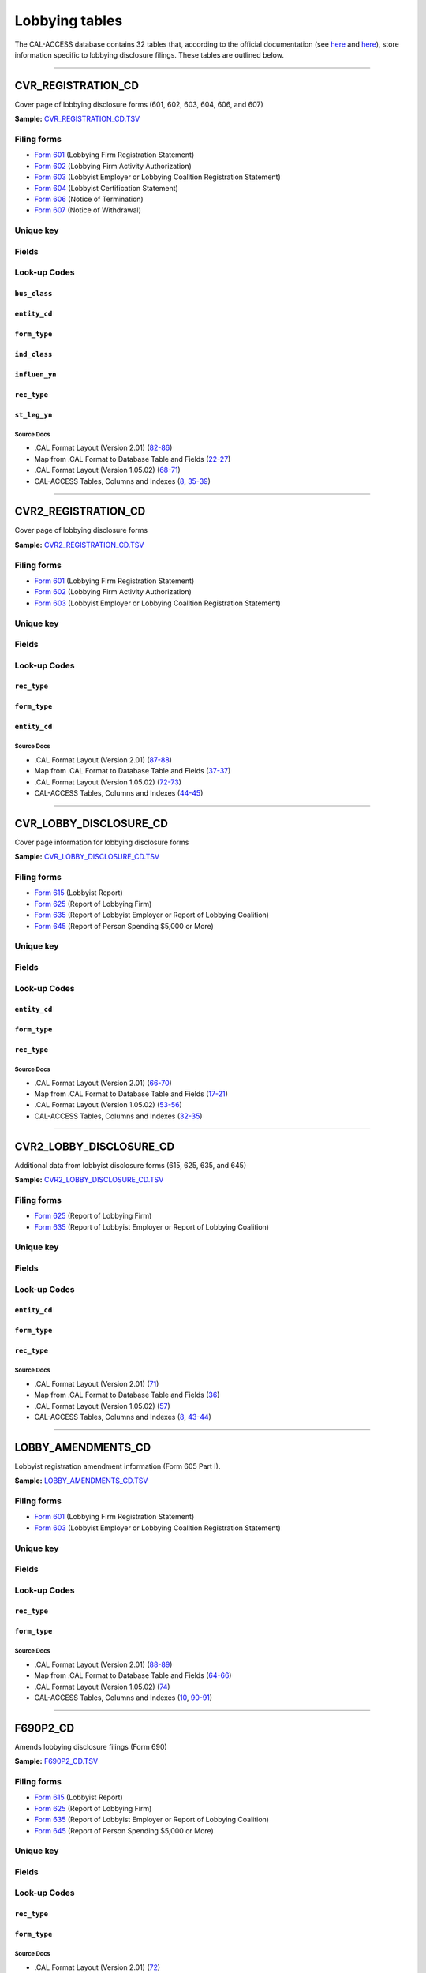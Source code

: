 .. This document was generated programmatically via the createcalaccessrawdbtabledocs command. Any edits you make to this file will be overwritten the next time that command is called. Changes to this doc should instead be made either in the lobbying_tables.rst file in ./src/toolbox/templates/ or in the commands internal logic.

================================
Lobbying tables
================================


The CAL-ACCESS database contains 32 tables that, according to the official documentation (see `here <https://www.documentcloud.org/documents/2711617-ReadMe-Zip/pages/1.html>`_ and `here <https://www.documentcloud.org/documents/2711616-MapCalFormat2Fields/pages/4.html>`_), store information specific to lobbying disclosure filings. These tables are outlined below.



------------

*********************
CVR_REGISTRATION_CD
*********************

Cover page of lobbying disclosure forms (601, 602, 603, 604, 606, and 607)

**Sample:** `CVR_REGISTRATION_CD.TSV <https://github.com/california-civic-data-coalition/django-calaccess-raw-data/blob/master/example/test-data/tsv/CVR_REGISTRATION_CD.TSV>`_


Filing forms
============



* `Form 601 <../filingforms/lobbyist_forms.html#form-601>`_ (Lobbying Firm Registration Statement)



* `Form 602 <../filingforms/lobbyist_forms.html#form-602>`_ (Lobbying Firm Activity Authorization)



* `Form 603 <../filingforms/lobbyist_forms.html#form-603>`_ (Lobbyist Employer or Lobbying Coalition Registration Statement)



* `Form 604 <../filingforms/lobbyist_forms.html#form-604>`_ (Lobbyist Certification Statement)



* `Form 606 <../filingforms/lobbyist_forms.html#form-606>`_ (Notice of Termination)



* `Form 607 <../filingforms/lobbyist_forms.html#form-607>`_ (Notice of Withdrawal)





Unique key
==========

.. raw:: html

    <div class="wy-table-responsive">
    <table border="1" class="docutils">
    <tbody valign="top">
        <tr>
        
            <td><code>FILING_ID</code></td>
        
            <td><code>AMEND_ID</code></td>
        
            <td><code>REC_TYPE</code></td>
        
            <td><code>FORM_TYPE</code></td>
        
        </tr>
    </tbody>
    </table>


Fields
======

.. raw:: html

    <div class="wy-table-responsive">
    <table border="1" class="docutils">
    <thead valign="bottom">
        <tr>
            <th class="head">Name</th>
            <th class="head">Type</th>
            <th class="head">Unique key</th>
            <th class="head">Definition</th>
        </tr>
    </thead>
    <tbody valign="top">
    
    
    
    
        <tr>
            <td><code>A_B_CITY</code></td>
            <td>String (up to 30)</td>
            <td>No</td>
            <td>Individual or business entity city</td>
        </tr>
    
    
    
        <tr>
            <td><code>A_B_NAME</code></td>
            <td>String (up to 200)</td>
            <td>No</td>
            <td>Name of individual or business entity</td>
        </tr>
    
    
    
        <tr>
            <td><code>A_B_ST</code></td>
            <td>String (up to 2)</td>
            <td>No</td>
            <td>Individual or business entity state</td>
        </tr>
    
    
    
        <tr>
            <td><code>A_B_ZIP4</code></td>
            <td>String (up to 10)</td>
            <td>No</td>
            <td>Individual or business entity ZIP Code.</td>
        </tr>
    
    
    
        <tr>
            <td><code>AMEND_ID</code></td>
            <td>Integer</td>
            <td>Yes</td>
            <td>Amendment identification number. A number of 0 is the original filing and 1 to 999 amendments.</td>
        </tr>
    
    
    
        <tr>
            <td><code>AUTH_CITY</code></td>
            <td>String (up to 30)</td>
            <td>No</td>
            <td>Authorized lobbying firm business address city</td>
        </tr>
    
    
    
        <tr>
            <td><code>AUTH_NAME</code></td>
            <td>String (up to 200)</td>
            <td>No</td>
            <td>Authorized lobbying firm business name. Applies to Form 602.</td>
        </tr>
    
    
    
        <tr>
            <td><code>AUTH_ST</code></td>
            <td>String (up to 2)</td>
            <td>No</td>
            <td>Authorized lobbying firm business address state</td>
        </tr>
    
    
    
        <tr>
            <td><code>AUTH_ZIP4</code></td>
            <td>String (up to 10)</td>
            <td>No</td>
            <td>Authorized lobbying firm business address ZIP Code</td>
        </tr>
    
    
    
        <tr>
            <td><code>BUS_CB</code></td>
            <td>String (up to 1)</td>
            <td>No</td>
            <td>Business included activity checkbox</td>
        </tr>
    
    
    
        <tr>
            <td><code>BUS_CITY</code></td>
            <td>String (up to 30)</td>
            <td>No</td>
            <td>Filer business address city</td>
        </tr>
    
    
    
        <tr>
            <td><code>BUS_CLASS</code></td>
            <td>String (up to 3)</td>
            <td>No</td>
            <td>Classifiction values of business related entities. This field is exclusive of the business class field. One these must be populated but not both.</td>
        </tr>
    
    
    
        <tr>
            <td><code>BUS_DESCR</code></td>
            <td>String (up to 100)</td>
            <td>No</td>
            <td>Description of business classification if coded as other</td>
        </tr>
    
    
    
        <tr>
            <td><code>BUS_EMAIL</code></td>
            <td>String (up to 60)</td>
            <td>No</td>
            <td>Filer business address email</td>
        </tr>
    
    
    
        <tr>
            <td><code>BUS_FAX</code></td>
            <td>String (up to 20)</td>
            <td>No</td>
            <td>Filer business address fax number</td>
        </tr>
    
    
    
        <tr>
            <td><code>BUS_PHON</code></td>
            <td>String (up to 20)</td>
            <td>No</td>
            <td>Filer business address phone number</td>
        </tr>
    
    
    
        <tr>
            <td><code>BUS_ST</code></td>
            <td>String (up to 2)</td>
            <td>No</td>
            <td>Filer business address state</td>
        </tr>
    
    
    
        <tr>
            <td><code>BUS_ZIP4</code></td>
            <td>String (up to 10)</td>
            <td>No</td>
            <td>Filer business address ZIP Code</td>
        </tr>
    
    
    
        <tr>
            <td><code>C_LESS50</code></td>
            <td>String (up to 1)</td>
            <td>No</td>
            <td>Industry associations with fewer than 50 members check this box</td>
        </tr>
    
    
    
        <tr>
            <td><code>C_MORE50</code></td>
            <td>String (up to 1)</td>
            <td>No</td>
            <td>Industry associations with more than 50 check this box.</td>
        </tr>
    
    
    
        <tr>
            <td><code>COMPLET_DT</code></td>
            <td>Date (without time)</td>
            <td>No</td>
            <td>Ethics orientation class completion date. Applies to Form 604. As filed by the lobbyist.</td>
        </tr>
    
    
    
        <tr>
            <td><code>DESCRIP_1</code></td>
            <td>String (up to 300)</td>
            <td>No</td>
            <td>Description of business activity, industry or other</td>
        </tr>
    
    
    
        <tr>
            <td><code>DESCRIP_2</code></td>
            <td>String (up to 300)</td>
            <td>No</td>
            <td>Description of specific or other lobbying interest</td>
        </tr>
    
    
    
        <tr>
            <td><code>EFF_DATE</code></td>
            <td>Date (without time)</td>
            <td>No</td>
            <td>Effective date of authoarization or termination</td>
        </tr>
    
    
    
        <tr>
            <td><code>ENTITY_CD</code></td>
            <td>String (up to 3)</td>
            <td>No</td>
            <td>Entity Code describing the filer</td>
        </tr>
    
    
    
        <tr>
            <td><code>FILER_ID</code></td>
            <td>String (up to 9)</td>
            <td>No</td>
            <td>Filer&#39;s unique identification number</td>
        </tr>
    
    
    
        <tr>
            <td><code>FILER_NAMF</code></td>
            <td>String (up to 45)</td>
            <td>No</td>
            <td>Filer first name</td>
        </tr>
    
    
    
        <tr>
            <td><code>FILER_NAML</code></td>
            <td>String (up to 200)</td>
            <td>No</td>
            <td>Filer last name</td>
        </tr>
    
    
    
        <tr>
            <td><code>FILER_NAMS</code></td>
            <td>String (up to 10)</td>
            <td>No</td>
            <td>Filer suffix</td>
        </tr>
    
    
    
        <tr>
            <td><code>FILER_NAMT</code></td>
            <td>String (up to 10)</td>
            <td>No</td>
            <td>Filer title or prefix</td>
        </tr>
    
    
    
        <tr>
            <td><code>FILING_ID</code></td>
            <td>Integer</td>
            <td>Yes</td>
            <td>Unique filing identificiation number</td>
        </tr>
    
    
    
        <tr>
            <td><code>FIRM_NAME</code></td>
            <td>String (up to 200)</td>
            <td>No</td>
            <td>Name of the lobbyist employer or firm. Applies to Forms 604, 606, 607.</td>
        </tr>
    
    
    
        <tr>
            <td><code>FORM_TYPE</code></td>
            <td>String (up to 4)</td>
            <td>Yes</td>
            <td>Name of the source filing form or schedule</td>
        </tr>
    
    
    
        <tr>
            <td><code>IND_CB</code></td>
            <td>String (up to 1)</td>
            <td>No</td>
            <td>Individual checkbox</td>
        </tr>
    
    
    
        <tr>
            <td><code>IND_CLASS</code></td>
            <td>String (up to 3)</td>
            <td>No</td>
            <td>Classification values to category industry related entities. This field is exclusive of the business class field. One these must be populated but not both.</td>
        </tr>
    
    
    
        <tr>
            <td><code>IND_DESCR</code></td>
            <td>String (up to 100)</td>
            <td>No</td>
            <td>Description of industry classification if coded as other</td>
        </tr>
    
    
    
        <tr>
            <td><code>INFLUEN_YN</code></td>
            <td>String (up to 1)</td>
            <td>No</td>
            <td>Attempt to influence state legislation</td>
        </tr>
    
    
    
        <tr>
            <td><code>L_FIRM_CB</code></td>
            <td>String (up to 1)</td>
            <td>No</td>
            <td>&#39;Lobbying firm within the ... &#39; checkbox. Applies to Form 607.</td>
        </tr>
    
    
    
        <tr>
            <td><code>LBY_604_CB</code></td>
            <td>String (up to 1)</td>
            <td>No</td>
            <td>&#39;Lobbying Agency in this 604 statement&#39; checkbox. Applies to Form 604.</td>
        </tr>
    
    
    
        <tr>
            <td><code>LBY_REG_CB</code></td>
            <td>String (up to 1)</td>
            <td>No</td>
            <td>&#39;Lobbying Agency in form 601/603 registration statement&#39; checkbox. Applies to Form 604.</td>
        </tr>
    
    
    
        <tr>
            <td><code>LOBBY_CB</code></td>
            <td>String (up to 1)</td>
            <td>No</td>
            <td>&#39;Lobbying within the meaning...&#39; checkbox. Applies to Form 607.</td>
        </tr>
    
    
    
        <tr>
            <td><code>LOBBY_INT</code></td>
            <td>String (up to 300)</td>
            <td>No</td>
            <td>Description of Part III lobbying interests. Applies to Form 603</td>
        </tr>
    
    
    
        <tr>
            <td><code>LS_BEG_YR</code></td>
            <td>String (up to 5)</td>
            <td>No</td>
            <td>Year legislative session begins</td>
        </tr>
    
    
    
        <tr>
            <td><code>LS_END_YR</code></td>
            <td>String (up to 5)</td>
            <td>No</td>
            <td>Year legislative sessions ends</td>
        </tr>
    
    
    
        <tr>
            <td><code>MAIL_CITY</code></td>
            <td>String (up to 30)</td>
            <td>No</td>
            <td>Filer mailing address city</td>
        </tr>
    
    
    
        <tr>
            <td><code>MAIL_PHON</code></td>
            <td>String (up to 20)</td>
            <td>No</td>
            <td>Filer mailing address phone number</td>
        </tr>
    
    
    
        <tr>
            <td><code>MAIL_ST</code></td>
            <td>String (up to 2)</td>
            <td>No</td>
            <td>Filer mailing address state</td>
        </tr>
    
    
    
        <tr>
            <td><code>MAIL_ZIP4</code></td>
            <td>String (up to 10)</td>
            <td>No</td>
            <td>Filer mailing address ZIP Code</td>
        </tr>
    
    
    
        <tr>
            <td><code>NEWCERT_CB</code></td>
            <td>String (up to 1)</td>
            <td>No</td>
            <td>Will require a new certification checkbox. Applies to Form 604.</td>
        </tr>
    
    
    
        <tr>
            <td><code>OTH_CB</code></td>
            <td>String (up to 1)</td>
            <td>No</td>
            <td>Other checkbox</td>
        </tr>
    
    
    
        <tr>
            <td><code>PRN_NAMF</code></td>
            <td>String (up to 45)</td>
            <td>No</td>
            <td>Signer first name</td>
        </tr>
    
    
    
        <tr>
            <td><code>PRN_NAML</code></td>
            <td>String (up to 200)</td>
            <td>No</td>
            <td>Signer last name</td>
        </tr>
    
    
    
        <tr>
            <td><code>PRN_NAMS</code></td>
            <td>String (up to 10)</td>
            <td>No</td>
            <td>Signer suffix</td>
        </tr>
    
    
    
        <tr>
            <td><code>PRN_NAMT</code></td>
            <td>String (up to 10)</td>
            <td>No</td>
            <td>Signer title or prefix</td>
        </tr>
    
    
    
        <tr>
            <td><code>QUAL_DATE</code></td>
            <td>Date (without time)</td>
            <td>No</td>
            <td>Date qualified. Applies to forms 601 and 603. Only occurs once in lobbying filings.</td>
        </tr>
    
    
    
        <tr>
            <td><code>REC_TYPE</code></td>
            <td>String (up to 4)</td>
            <td>Yes</td>
            <td>Record Type Value: CVR</td>
        </tr>
    
    
    
        <tr>
            <td><code>RENCERT_CB</code></td>
            <td>String (up to 1)</td>
            <td>No</td>
            <td>Will take a renewel certification checkbox. Applies to Form 604.</td>
        </tr>
    
    
    
        <tr>
            <td><code>REPORT_NUM</code></td>
            <td>String (up to 3)</td>
            <td>No</td>
            <td>Amendment number as reported by the filer. 000 is the original. 001-999 are amendments.</td>
        </tr>
    
    
    
        <tr>
            <td><code>RPT_DATE</code></td>
            <td>Date (without time)</td>
            <td>No</td>
            <td>Date this report or amendment is filed, as reported by the filer</td>
        </tr>
    
    
    
        <tr>
            <td><code>SENDER_ID</code></td>
            <td>String (up to 9)</td>
            <td>No</td>
            <td>Identification number of the lobbyist entity submitting this report. This is equal to the filer ID if the filer is the submitting the report and the firm or employer if they are submitting the report.</td>
        </tr>
    
    
    
        <tr>
            <td><code>SIG_DATE</code></td>
            <td>Date (without time)</td>
            <td>No</td>
            <td>Date signed</td>
        </tr>
    
    
    
        <tr>
            <td><code>SIG_LOC</code></td>
            <td>String (up to 45)</td>
            <td>No</td>
            <td>Signer city and state</td>
        </tr>
    
    
    
        <tr>
            <td><code>SIG_NAMF</code></td>
            <td>String (up to 45)</td>
            <td>No</td>
            <td>Signer first name</td>
        </tr>
    
    
    
        <tr>
            <td><code>SIG_NAML</code></td>
            <td>String (up to 200)</td>
            <td>No</td>
            <td>Signer last name</td>
        </tr>
    
    
    
        <tr>
            <td><code>SIG_NAMS</code></td>
            <td>String (up to 10)</td>
            <td>No</td>
            <td>Signer suffix</td>
        </tr>
    
    
    
        <tr>
            <td><code>SIG_NAMT</code></td>
            <td>String (up to 10)</td>
            <td>No</td>
            <td>Signer title or prefix</td>
        </tr>
    
    
    
        <tr>
            <td><code>SIG_TITLE</code></td>
            <td>String (up to 45)</td>
            <td>No</td>
            <td>Title of signer</td>
        </tr>
    
    
    
        <tr>
            <td><code>ST_AGENCY</code></td>
            <td>String (up to 100)</td>
            <td>No</td>
            <td>List of identified state agencies. Applies to Form 604.</td>
        </tr>
    
    
    
        <tr>
            <td><code>ST_LEG_YN</code></td>
            <td>String (up to 1)</td>
            <td>No</td>
            <td>Will lobby state legislature checkbox. Applies to Form 604.</td>
        </tr>
    
    
    
        <tr>
            <td><code>STMT_FIRM</code></td>
            <td>String (up to 90)</td>
            <td>No</td>
            <td>Lobby firm named in &#39;Statement of Responsible Officer&#39;This field only applies to Form 601.</td>
        </tr>
    
    
    
        <tr>
            <td><code>TRADE_CB</code></td>
            <td>String (up to 1)</td>
            <td>No</td>
            <td>Industry, trade or professional checkbox</td>
        </tr>
    
    
    </tbody>
    </table>
    </div>


Look-up Codes
=============


``bus_class``
--------------------

.. raw:: html

    <div class="wy-table-responsive">
        <table border="1" class="docutils">
        <thead valign="bottom">
            <tr>
                <th class="head">Code</th>
                <th class="head">Definition</th>
            </tr>
        </thead>
        <tbody valign="top">
        
            <tr>
                <td><code>ENT</code></td>
                <td>Entertainment/Recreation</td>
            </tr>
        
            <tr>
                <td><code>FIN</code></td>
                <td>Finance/Insurance</td>
            </tr>
        
            <tr>
                <td><code>LOG</code></td>
                <td>Lodging/Restaurants</td>
            </tr>
        
            <tr>
                <td><code>MAN</code></td>
                <td>Manufacturing/Industrial</td>
            </tr>
        
            <tr>
                <td><code>MER</code></td>
                <td>Merchandise/Retail</td>
            </tr>
        
            <tr>
                <td><code>OIL</code></td>
                <td>Oil and Gas</td>
            </tr>
        
            <tr>
                <td><code>OTH</code></td>
                <td>Other</td>
            </tr>
        
            <tr>
                <td><code>PRO</code></td>
                <td>Professional/Trade</td>
            </tr>
        
            <tr>
                <td><code>REA</code></td>
                <td>Real Estate</td>
            </tr>
        
            <tr>
                <td><code>TRN</code></td>
                <td>Transportation</td>
            </tr>
        
        </tbody>
        
        <tfoot class="footnote">
        <tr>
        <td colspan=2>
           <small>
            Sources:
                 .CAL Format Layout (Version 1.05.02) (<a class="reference external image-reference" href="https://www.documentcloud.org/documents/2712033-Cal-Format-1-05-02.html#document/p70">70</a>),  .CAL Format Layout (Version 2.01) (<a class="reference external image-reference" href="https://www.documentcloud.org/documents/2712034-Cal-Format-201.html#document/p82">82</a>)
            </small>
        </td>
        </tr>
        </tfoot>
        
        </table>
    </div>


``entity_cd``
--------------------

.. raw:: html

    <div class="wy-table-responsive">
        <table border="1" class="docutils">
        <thead valign="bottom">
            <tr>
                <th class="head">Code</th>
                <th class="head">Definition</th>
            </tr>
        </thead>
        <tbody valign="top">
        
            <tr>
                <td><code>BUS</code></td>
                <td>Unknown</td>
            </tr>
        
            <tr>
                <td><code>FRM</code></td>
                <td>Lobbying Firm</td>
            </tr>
        
            <tr>
                <td><code>LBY</code></td>
                <td>Lobbyist (an individual)</td>
            </tr>
        
            <tr>
                <td><code>LCO</code></td>
                <td>Lobbying Coalition</td>
            </tr>
        
            <tr>
                <td><code>LEM</code></td>
                <td>Lobbying Employer</td>
            </tr>
        
        </tbody>
        
        <tfoot class="footnote">
        <tr>
        <td colspan=2>
           <small>
            Sources:
                 .CAL Format Layout (Version 1.05.02) (<a class="reference external image-reference" href="https://www.documentcloud.org/documents/2712033-Cal-Format-1-05-02.html#document/p68">68</a>),  .CAL Format Layout (Version 2.01) (<a class="reference external image-reference" href="https://www.documentcloud.org/documents/2712034-Cal-Format-201.html#document/p82">82</a>)
            </small>
        </td>
        </tr>
        </tfoot>
        
        </table>
    </div>


``form_type``
--------------------

.. raw:: html

    <div class="wy-table-responsive">
        <table border="1" class="docutils">
        <thead valign="bottom">
            <tr>
                <th class="head">Code</th>
                <th class="head">Definition</th>
            </tr>
        </thead>
        <tbody valign="top">
        
            <tr>
                <td><code>F601</code></td>
                <td>Form 601: Lobbying Firm Registration Statement</td>
            </tr>
        
            <tr>
                <td><code>F602</code></td>
                <td>Form 602: Lobbying Firm Activity Authorization</td>
            </tr>
        
            <tr>
                <td><code>F603</code></td>
                <td>Form 603: Lobbyist Employer or Lobbying Coalition Registration Statement</td>
            </tr>
        
            <tr>
                <td><code>F604</code></td>
                <td>Form 604: Lobbyist Certification Statement</td>
            </tr>
        
            <tr>
                <td><code>F606</code></td>
                <td>Form 606: Notice of Termination</td>
            </tr>
        
            <tr>
                <td><code>F607</code></td>
                <td>Form 607: Notice of Withdrawal</td>
            </tr>
        
        </tbody>
        
        <tfoot class="footnote">
        <tr>
        <td colspan=2>
           <small>
            Sources:
                 .CAL Format Layout (Version 1.05.02) (<a class="reference external image-reference" href="https://www.documentcloud.org/documents/2712033-Cal-Format-1-05-02.html#document/p68">68</a>),  .CAL Format Layout (Version 2.01) (<a class="reference external image-reference" href="https://www.documentcloud.org/documents/2712034-Cal-Format-201.html#document/p82">82</a>)
            </small>
        </td>
        </tr>
        </tfoot>
        
        </table>
    </div>


``ind_class``
--------------------

.. raw:: html

    <div class="wy-table-responsive">
        <table border="1" class="docutils">
        <thead valign="bottom">
            <tr>
                <th class="head">Code</th>
                <th class="head">Definition</th>
            </tr>
        </thead>
        <tbody valign="top">
        
            <tr>
                <td><code>AGR</code></td>
                <td>Agriculture</td>
            </tr>
        
            <tr>
                <td><code>EDU</code></td>
                <td>Education</td>
            </tr>
        
            <tr>
                <td><code>GOV</code></td>
                <td>Government</td>
            </tr>
        
            <tr>
                <td><code>HEA</code></td>
                <td>Health</td>
            </tr>
        
            <tr>
                <td><code>LAB</code></td>
                <td>Labor Unions</td>
            </tr>
        
            <tr>
                <td><code>LEG</code></td>
                <td>Legal</td>
            </tr>
        
            <tr>
                <td><code>OTH</code></td>
                <td>Other</td>
            </tr>
        
            <tr>
                <td><code>POL</code></td>
                <td>Political Organizations</td>
            </tr>
        
            <tr>
                <td><code>PUB</code></td>
                <td>Public Employees</td>
            </tr>
        
            <tr>
                <td><code>UTL</code></td>
                <td>Utilities</td>
            </tr>
        
        </tbody>
        
        <tfoot class="footnote">
        <tr>
        <td colspan=2>
           <small>
            Sources:
                 .CAL Format Layout (Version 1.05.02) (<a class="reference external image-reference" href="https://www.documentcloud.org/documents/2712033-Cal-Format-1-05-02.html#document/p70">70</a>),  .CAL Format Layout (Version 2.01) (<a class="reference external image-reference" href="https://www.documentcloud.org/documents/2712034-Cal-Format-201.html#document/p85">85</a>)
            </small>
        </td>
        </tr>
        </tfoot>
        
        </table>
    </div>


``influen_yn``
--------------------

.. raw:: html

    <div class="wy-table-responsive">
        <table border="1" class="docutils">
        <thead valign="bottom">
            <tr>
                <th class="head">Code</th>
                <th class="head">Definition</th>
            </tr>
        </thead>
        <tbody valign="top">
        
            <tr>
                <td><code>Y</code></td>
                <td>Yes</td>
            </tr>
        
            <tr>
                <td><code>y</code></td>
                <td>Yes</td>
            </tr>
        
            <tr>
                <td><code>N</code></td>
                <td>No</td>
            </tr>
        
            <tr>
                <td><code>n</code></td>
                <td>No</td>
            </tr>
        
            <tr>
                <td><code>X</code></td>
                <td>Yes</td>
            </tr>
        
        </tbody>
        
        <tfoot class="footnote">
        <tr>
        <td colspan=2>
           <small>
            Sources:
                 .CAL Format Layout (Version 1.05.02) (<a class="reference external image-reference" href="https://www.documentcloud.org/documents/2712033-Cal-Format-1-05-02.html#document/p71">71</a>),  .CAL Format Layout (Version 2.01) (<a class="reference external image-reference" href="https://www.documentcloud.org/documents/2712034-Cal-Format-201.html#document/p86">86</a>)
            </small>
        </td>
        </tr>
        </tfoot>
        
        </table>
    </div>


``rec_type``
--------------------

.. raw:: html

    <div class="wy-table-responsive">
        <table border="1" class="docutils">
        <thead valign="bottom">
            <tr>
                <th class="head">Code</th>
                <th class="head">Definition</th>
            </tr>
        </thead>
        <tbody valign="top">
        
            <tr>
                <td><code>CVR</code></td>
                <td>CVR</td>
            </tr>
        
        </tbody>
        
        <tfoot class="footnote">
        <tr>
        <td colspan=2>
           <small>
            Sources:
                 .CAL Format Layout (Version 1.05.02) (<a class="reference external image-reference" href="https://www.documentcloud.org/documents/2712033-Cal-Format-1-05-02.html#document/p68">68</a>),  .CAL Format Layout (Version 2.01) (<a class="reference external image-reference" href="https://www.documentcloud.org/documents/2712034-Cal-Format-201.html#document/p82">82</a>)
            </small>
        </td>
        </tr>
        </tfoot>
        
        </table>
    </div>


``st_leg_yn``
--------------------

.. raw:: html

    <div class="wy-table-responsive">
        <table border="1" class="docutils">
        <thead valign="bottom">
            <tr>
                <th class="head">Code</th>
                <th class="head">Definition</th>
            </tr>
        </thead>
        <tbody valign="top">
        
            <tr>
                <td><code>Y</code></td>
                <td>Yes</td>
            </tr>
        
            <tr>
                <td><code>y</code></td>
                <td>Yes</td>
            </tr>
        
            <tr>
                <td><code>N</code></td>
                <td>No</td>
            </tr>
        
            <tr>
                <td><code>n</code></td>
                <td>No</td>
            </tr>
        
            <tr>
                <td><code>X</code></td>
                <td>Yes</td>
            </tr>
        
            <tr>
                <td><code>x</code></td>
                <td>Yes</td>
            </tr>
        
        </tbody>
        
        <tfoot class="footnote">
        <tr>
        <td colspan=2>
           <small>
            Sources:
                 .CAL Format Layout (Version 1.05.02) (<a class="reference external image-reference" href="https://www.documentcloud.org/documents/2712033-Cal-Format-1-05-02.html#document/p71">71</a>),  .CAL Format Layout (Version 2.01) (<a class="reference external image-reference" href="https://www.documentcloud.org/documents/2712034-Cal-Format-201.html#document/p86">86</a>)
            </small>
        </td>
        </tr>
        </tfoot>
        
        </table>
    </div>



Source Docs
^^^^^^^^^^^

* .CAL Format Layout (Version 2.01) (`82-86 <https://www.documentcloud.org/documents/2712034-Cal-Format-201.html#document/p82>`_)

* Map from .CAL Format to Database Table and Fields (`22-27 <https://www.documentcloud.org/documents/2711616-MapCalFormat2Fields.html#document/p22>`_)

* .CAL Format Layout (Version 1.05.02) (`68-71 <https://www.documentcloud.org/documents/2712033-Cal-Format-1-05-02.html#document/p68>`_)

* CAL-ACCESS Tables, Columns and Indexes (`8 <https://www.documentcloud.org/documents/2711614-CalAccessTablesWeb.html#document/p8>`_, `35-39 <https://www.documentcloud.org/documents/2711614-CalAccessTablesWeb.html#document/p35>`_)






------------

*********************
CVR2_REGISTRATION_CD
*********************

Cover page of lobbying disclosure forms

**Sample:** `CVR2_REGISTRATION_CD.TSV <https://github.com/california-civic-data-coalition/django-calaccess-raw-data/blob/master/example/test-data/tsv/CVR2_REGISTRATION_CD.TSV>`_


Filing forms
============



* `Form 601 <../filingforms/lobbyist_forms.html#form-601>`_ (Lobbying Firm Registration Statement)



* `Form 602 <../filingforms/lobbyist_forms.html#form-602>`_ (Lobbying Firm Activity Authorization)



* `Form 603 <../filingforms/lobbyist_forms.html#form-603>`_ (Lobbyist Employer or Lobbying Coalition Registration Statement)





Unique key
==========

.. raw:: html

    <div class="wy-table-responsive">
    <table border="1" class="docutils">
    <tbody valign="top">
        <tr>
        
            <td><code>FILING_ID</code></td>
        
            <td><code>AMEND_ID</code></td>
        
            <td><code>LINE_ITEM</code></td>
        
            <td><code>REC_TYPE</code></td>
        
            <td><code>FORM_TYPE</code></td>
        
        </tr>
    </tbody>
    </table>


Fields
======

.. raw:: html

    <div class="wy-table-responsive">
    <table border="1" class="docutils">
    <thead valign="bottom">
        <tr>
            <th class="head">Name</th>
            <th class="head">Type</th>
            <th class="head">Unique key</th>
            <th class="head">Definition</th>
        </tr>
    </thead>
    <tbody valign="top">
    
    
    
    
        <tr>
            <td><code>FILING_ID</code></td>
            <td>Integer</td>
            <td>Yes</td>
            <td>Unique filing identificiation number</td>
        </tr>
    
    
    
        <tr>
            <td><code>AMEND_ID</code></td>
            <td>Integer</td>
            <td>Yes</td>
            <td>Amendment identification number. A number of 0 is the original filing and 1 to 999 amendments.</td>
        </tr>
    
    
    
        <tr>
            <td><code>LINE_ITEM</code></td>
            <td>Integer</td>
            <td>Yes</td>
            <td>Line item number of this record</td>
        </tr>
    
    
    
        <tr>
            <td><code>REC_TYPE</code></td>
            <td>String (up to 4)</td>
            <td>Yes</td>
            <td>Record Type Value: CVR2</td>
        </tr>
    
    
    
        <tr>
            <td><code>FORM_TYPE</code></td>
            <td>String (up to 10)</td>
            <td>Yes</td>
            <td>Name of the source filing form or schedule</td>
        </tr>
    
    
    
        <tr>
            <td><code>TRAN_ID</code></td>
            <td>String (up to 20)</td>
            <td>No</td>
            <td>Permanent value unique to this item</td>
        </tr>
    
    
    
        <tr>
            <td><code>ENTITY_CD</code></td>
            <td>String (up to 3)</td>
            <td>No</td>
            <td>Entity code of the entity described by the record</td>
        </tr>
    
    
    
        <tr>
            <td><code>ENTITY_ID</code></td>
            <td>String (up to 9)</td>
            <td>No</td>
            <td>Identification number of the entity described by the record</td>
        </tr>
    
    
    
        <tr>
            <td><code>ENTY_NAML</code></td>
            <td>String (up to 200)</td>
            <td>No</td>
            <td>Entity last name</td>
        </tr>
    
    
    
        <tr>
            <td><code>ENTY_NAMF</code></td>
            <td>String (up to 45)</td>
            <td>No</td>
            <td>Entity first name</td>
        </tr>
    
    
    
        <tr>
            <td><code>ENTY_NAMT</code></td>
            <td>String (up to 10)</td>
            <td>No</td>
            <td>Entity title or suffix</td>
        </tr>
    
    
    
        <tr>
            <td><code>ENTY_NAMS</code></td>
            <td>String (up to 10)</td>
            <td>No</td>
            <td>Entity suffix</td>
        </tr>
    
    
    </tbody>
    </table>
    </div>


Look-up Codes
=============


``rec_type``
--------------------

.. raw:: html

    <div class="wy-table-responsive">
        <table border="1" class="docutils">
        <thead valign="bottom">
            <tr>
                <th class="head">Code</th>
                <th class="head">Definition</th>
            </tr>
        </thead>
        <tbody valign="top">
        
            <tr>
                <td><code>CVR2</code></td>
                <td>CVR2</td>
            </tr>
        
        </tbody>
        
        <tfoot class="footnote">
        <tr>
        <td colspan=2>
           <small>
            Sources:
                 .CAL Format Layout (Version 1.05.02) (<a class="reference external image-reference" href="https://www.documentcloud.org/documents/2712033-Cal-Format-1-05-02.html#document/p72">72</a>),  .CAL Format Layout (Version 2.01) (<a class="reference external image-reference" href="https://www.documentcloud.org/documents/2712034-Cal-Format-201.html#document/p87">87</a>)
            </small>
        </td>
        </tr>
        </tfoot>
        
        </table>
    </div>


``form_type``
--------------------

.. raw:: html

    <div class="wy-table-responsive">
        <table border="1" class="docutils">
        <thead valign="bottom">
            <tr>
                <th class="head">Code</th>
                <th class="head">Definition</th>
            </tr>
        </thead>
        <tbody valign="top">
        
            <tr>
                <td><code>F601</code></td>
                <td>Form 601: Lobbying Firm Registration Statement</td>
            </tr>
        
            <tr>
                <td><code>F602</code></td>
                <td>Form 602: Lobbying Firm Activity Authorization</td>
            </tr>
        
            <tr>
                <td><code>F603</code></td>
                <td>Form 603: Lobbyist Employer or Lobbying Coalition Registration Statement</td>
            </tr>
        
        </tbody>
        
        <tfoot class="footnote">
        <tr>
        <td colspan=2>
           <small>
            Sources:
                 .CAL Format Layout (Version 1.05.02) (<a class="reference external image-reference" href="https://www.documentcloud.org/documents/2712033-Cal-Format-1-05-02.html#document/p72">72</a>),  .CAL Format Layout (Version 2.01) (<a class="reference external image-reference" href="https://www.documentcloud.org/documents/2712034-Cal-Format-201.html#document/p87">87</a>)
            </small>
        </td>
        </tr>
        </tfoot>
        
        </table>
    </div>


``entity_cd``
--------------------

.. raw:: html

    <div class="wy-table-responsive">
        <table border="1" class="docutils">
        <thead valign="bottom">
            <tr>
                <th class="head">Code</th>
                <th class="head">Definition</th>
            </tr>
        </thead>
        <tbody valign="top">
        
            <tr>
                <td><code>AGY</code></td>
                <td>State Agency</td>
            </tr>
        
            <tr>
                <td><code>EMP</code></td>
                <td>Employer</td>
            </tr>
        
            <tr>
                <td><code>FRM</code></td>
                <td>Lobbying Firm</td>
            </tr>
        
            <tr>
                <td><code>LBY</code></td>
                <td>Lobbyist (an individual)</td>
            </tr>
        
            <tr>
                <td><code>MBR</code></td>
                <td>Member of Associaton</td>
            </tr>
        
            <tr>
                <td><code>SCL</code></td>
                <td>Subcontracted Client</td>
            </tr>
        
        </tbody>
        
        <tfoot class="footnote">
        <tr>
        <td colspan=2>
           <small>
            Sources:
                 .CAL Format Layout (Version 1.05.02) (<a class="reference external image-reference" href="https://www.documentcloud.org/documents/2712033-Cal-Format-1-05-02.html#document/p72">72</a>),  .CAL Format Layout (Version 2.01) (<a class="reference external image-reference" href="https://www.documentcloud.org/documents/2712034-Cal-Format-201.html#document/p87">87</a>)
            </small>
        </td>
        </tr>
        </tfoot>
        
        </table>
    </div>



Source Docs
^^^^^^^^^^^

* .CAL Format Layout (Version 2.01) (`87-88 <https://www.documentcloud.org/documents/2712034-Cal-Format-201.html#document/p87>`_)

* Map from .CAL Format to Database Table and Fields (`37-37 <https://www.documentcloud.org/documents/2711616-MapCalFormat2Fields.html#document/p37>`_)

* .CAL Format Layout (Version 1.05.02) (`72-73 <https://www.documentcloud.org/documents/2712033-Cal-Format-1-05-02.html#document/p72>`_)

* CAL-ACCESS Tables, Columns and Indexes (`44-45 <https://www.documentcloud.org/documents/2711614-CalAccessTablesWeb.html#document/p44>`_)






------------

*********************
CVR_LOBBY_DISCLOSURE_CD
*********************

Cover page information for lobbying disclosure forms

**Sample:** `CVR_LOBBY_DISCLOSURE_CD.TSV <https://github.com/california-civic-data-coalition/django-calaccess-raw-data/blob/master/example/test-data/tsv/CVR_LOBBY_DISCLOSURE_CD.TSV>`_


Filing forms
============



* `Form 615 <../filingforms/lobbyist_forms.html#form-615>`_ (Lobbyist Report)



* `Form 625 <../filingforms/lobbyist_forms.html#form-625>`_ (Report of Lobbying Firm)



* `Form 635 <../filingforms/lobbyist_forms.html#form-635>`_ (Report of Lobbyist Employer or Report of Lobbying Coalition)



* `Form 645 <../filingforms/lobbyist_forms.html#form-645>`_ (Report of Person Spending $5,000 or More)





Unique key
==========

.. raw:: html

    <div class="wy-table-responsive">
    <table border="1" class="docutils">
    <tbody valign="top">
        <tr>
        
            <td><code>FILING_ID</code></td>
        
            <td><code>AMEND_ID</code></td>
        
            <td><code>REC_TYPE</code></td>
        
            <td><code>FORM_TYPE</code></td>
        
        </tr>
    </tbody>
    </table>


Fields
======

.. raw:: html

    <div class="wy-table-responsive">
    <table border="1" class="docutils">
    <thead valign="bottom">
        <tr>
            <th class="head">Name</th>
            <th class="head">Type</th>
            <th class="head">Unique key</th>
            <th class="head">Definition</th>
        </tr>
    </thead>
    <tbody valign="top">
    
    
    
    
        <tr>
            <td><code>AMEND_ID</code></td>
            <td>Integer</td>
            <td>Yes</td>
            <td>Amendment identification number. A number of 0 is the original filing and 1 to 999 amendments.</td>
        </tr>
    
    
    
        <tr>
            <td><code>CTRIB_N_CB</code></td>
            <td>String (up to 1)</td>
            <td>No</td>
            <td>&#39;Campaign contribtions? P4 attached&#39; checkbox. Applies to forms 625, 635, 645.</td>
        </tr>
    
    
    
        <tr>
            <td><code>CTRIB_Y_CB</code></td>
            <td>String (up to 1)</td>
            <td>No</td>
            <td>&#39;Campaign contribtions? P4 attached&#39; checkbox. Applies to forms 625, 635, 645.</td>
        </tr>
    
    
    
        <tr>
            <td><code>CUM_BEG_DT</code></td>
            <td>Date (without time)</td>
            <td>No</td>
            <td>Cumulative period beginning date</td>
        </tr>
    
    
    
        <tr>
            <td><code>ENTITY_CD</code></td>
            <td>String (up to 3)</td>
            <td>No</td>
            <td>Entity Code describing the filer</td>
        </tr>
    
    
    
        <tr>
            <td><code>FILER_ID</code></td>
            <td>String (up to 9)</td>
            <td>No</td>
            <td>Filer&#39;s unique identification number</td>
        </tr>
    
    
    
        <tr>
            <td><code>FILER_NAMF</code></td>
            <td>String (up to 45)</td>
            <td>No</td>
            <td>Filer first name</td>
        </tr>
    
    
    
        <tr>
            <td><code>FILER_NAML</code></td>
            <td>String (up to 200)</td>
            <td>No</td>
            <td>Filer last name or business name</td>
        </tr>
    
    
    
        <tr>
            <td><code>FILER_NAMS</code></td>
            <td>String (up to 10)</td>
            <td>No</td>
            <td>Filer suffix</td>
        </tr>
    
    
    
        <tr>
            <td><code>FILER_NAMT</code></td>
            <td>String (up to 10)</td>
            <td>No</td>
            <td>Filer title or prefix</td>
        </tr>
    
    
    
        <tr>
            <td><code>FILING_ID</code></td>
            <td>Integer</td>
            <td>Yes</td>
            <td>Unique filing identificiation number</td>
        </tr>
    
    
    
        <tr>
            <td><code>FIRM_CITY</code></td>
            <td>String (up to 30)</td>
            <td>No</td>
            <td>Firm, employer or coalition business city</td>
        </tr>
    
    
    
        <tr>
            <td><code>FIRM_ID</code></td>
            <td>String (up to 9)</td>
            <td>No</td>
            <td>Identification number of firm, employer or coalition</td>
        </tr>
    
    
    
        <tr>
            <td><code>FIRM_NAME</code></td>
            <td>String (up to 200)</td>
            <td>No</td>
            <td>Name of firm, employer or coalition</td>
        </tr>
    
    
    
        <tr>
            <td><code>FIRM_PHON</code></td>
            <td>String (up to 20)</td>
            <td>No</td>
            <td>Firm, employer or coalition business phone number</td>
        </tr>
    
    
    
        <tr>
            <td><code>FIRM_ST</code></td>
            <td>String (up to 2)</td>
            <td>No</td>
            <td>Firm, employer or coalition business state</td>
        </tr>
    
    
    
        <tr>
            <td><code>FIRM_ZIP4</code></td>
            <td>String (up to 10)</td>
            <td>No</td>
            <td>Form, employer or coalition business ZIP Code</td>
        </tr>
    
    
    
        <tr>
            <td><code>FORM_TYPE</code></td>
            <td>String (up to 4)</td>
            <td>Yes</td>
            <td>Name of the source filing form or schedule</td>
        </tr>
    
    
    
        <tr>
            <td><code>FROM_DATE</code></td>
            <td>Date (without time)</td>
            <td>No</td>
            <td>Reporting period from date</td>
        </tr>
    
    
    
        <tr>
            <td><code>LBY_ACTVTY</code></td>
            <td>String (up to 400)</td>
            <td>No</td>
            <td>Description of lobbying activity. Applies to forms 635 and 645. Additional description may be provided in text records.</td>
        </tr>
    
    
    
        <tr>
            <td><code>LOBBY_N_CB</code></td>
            <td>String (up to 1)</td>
            <td>No</td>
            <td>&#39;Lobbying activity none&#39; checkbox. Applies only to Form 625.</td>
        </tr>
    
    
    
        <tr>
            <td><code>LOBBY_Y_CB</code></td>
            <td>String (up to 1)</td>
            <td>No</td>
            <td>&#39;Lobbying activity Form 630 attached&#39; checkbox. Applies only to Form 625.</td>
        </tr>
    
    
    
        <tr>
            <td><code>MAIL_CITY</code></td>
            <td>String (up to 30)</td>
            <td>No</td>
            <td>Filer mailing address city</td>
        </tr>
    
    
    
        <tr>
            <td><code>MAIL_PHON</code></td>
            <td>String (up to 20)</td>
            <td>No</td>
            <td>Filer mailing address phone number</td>
        </tr>
    
    
    
        <tr>
            <td><code>MAIL_ST</code></td>
            <td>String (up to 2)</td>
            <td>No</td>
            <td>Filer mailing address state</td>
        </tr>
    
    
    
        <tr>
            <td><code>MAIL_ZIP4</code></td>
            <td>String (up to 10)</td>
            <td>No</td>
            <td>Filer mailing address ZIP Code</td>
        </tr>
    
    
    
        <tr>
            <td><code>MAJOR_NAMF</code></td>
            <td>String (up to 45)</td>
            <td>No</td>
            <td>Major donor first name. Applies only to individuals and forms 625, 635, 645.</td>
        </tr>
    
    
    
        <tr>
            <td><code>MAJOR_NAML</code></td>
            <td>String (up to 200)</td>
            <td>No</td>
            <td>Major donor last name. Applies only to individuals and forms 625, 635, 645.</td>
        </tr>
    
    
    
        <tr>
            <td><code>MAJOR_NAMS</code></td>
            <td>String (up to 10)</td>
            <td>No</td>
            <td>Major donor suffix. Applies only to individuals and forms 625, 635, 645.</td>
        </tr>
    
    
    
        <tr>
            <td><code>MAJOR_NAMT</code></td>
            <td>String (up to 10)</td>
            <td>No</td>
            <td>Major donor title or prefix. Applies only to individuals and forms 625, 635, 645.</td>
        </tr>
    
    
    
        <tr>
            <td><code>NOPART1_CB</code></td>
            <td>String (up to 1)</td>
            <td>No</td>
            <td>&#39;No Part I information&#39; checkbox. Applies only to Form 615.</td>
        </tr>
    
    
    
        <tr>
            <td><code>NOPART2_CB</code></td>
            <td>String (up to 1)</td>
            <td>No</td>
            <td>&#39;No Part II information&#39; checkbox. Applies only to Form 615.</td>
        </tr>
    
    
    
        <tr>
            <td><code>PART1_1_CB</code></td>
            <td>String (up to 1)</td>
            <td>No</td>
            <td>&#39;Partners, owners Form 615 attached ...&#39; checkbox. Applies only to form 625.</td>
        </tr>
    
    
    
        <tr>
            <td><code>PART1_2_CB</code></td>
            <td>String (up to 1)</td>
            <td>No</td>
            <td>&#39;Partners, owners listed below ...&#39; checkbox. Applies only to Form 625.</td>
        </tr>
    
    
    
        <tr>
            <td><code>PRN_NAMF</code></td>
            <td>String (up to 45)</td>
            <td>No</td>
            <td>Signer first name</td>
        </tr>
    
    
    
        <tr>
            <td><code>PRN_NAML</code></td>
            <td>String (up to 200)</td>
            <td>No</td>
            <td>Signer last name</td>
        </tr>
    
    
    
        <tr>
            <td><code>PRN_NAMS</code></td>
            <td>String (up to 10)</td>
            <td>No</td>
            <td>Signer suffix</td>
        </tr>
    
    
    
        <tr>
            <td><code>PRN_NAMT</code></td>
            <td>String (up to 10)</td>
            <td>No</td>
            <td>Signer title or prefix</td>
        </tr>
    
    
    
        <tr>
            <td><code>RCPCMTE_ID</code></td>
            <td>String (up to 9)</td>
            <td>No</td>
            <td>Recipient committee or major donor identification number</td>
        </tr>
    
    
    
        <tr>
            <td><code>RCPCMTE_NM</code></td>
            <td>String (up to 200)</td>
            <td>No</td>
            <td>Recipient committee name</td>
        </tr>
    
    
    
        <tr>
            <td><code>REC_TYPE</code></td>
            <td>String (up to 4)</td>
            <td>Yes</td>
            <td>Record Type Value: CVR</td>
        </tr>
    
    
    
        <tr>
            <td><code>REPORT_NUM</code></td>
            <td>String (up to 3)</td>
            <td>No</td>
            <td>Amendment number. 000 is the original. 001-999 are amendments.</td>
        </tr>
    
    
    
        <tr>
            <td><code>RPT_DATE</code></td>
            <td>Date (without time)</td>
            <td>No</td>
            <td>Date this report was filed, as reported by the filer</td>
        </tr>
    
    
    
        <tr>
            <td><code>SENDER_ID</code></td>
            <td>String (up to 9)</td>
            <td>No</td>
            <td>Identification number of lobbyist entity that is submitting this report. The field is used to authenticate the filer and allows the firm to submit forms for its lobbyists.</td>
        </tr>
    
    
    
        <tr>
            <td><code>SIG_DATE</code></td>
            <td>Date (without time)</td>
            <td>No</td>
            <td>Date when signed</td>
        </tr>
    
    
    
        <tr>
            <td><code>SIG_LOC</code></td>
            <td>String (up to 45)</td>
            <td>No</td>
            <td>Signer city and state</td>
        </tr>
    
    
    
        <tr>
            <td><code>SIG_NAMF</code></td>
            <td>String (up to 45)</td>
            <td>No</td>
            <td>Signer first name</td>
        </tr>
    
    
    
        <tr>
            <td><code>SIG_NAML</code></td>
            <td>String (up to 200)</td>
            <td>No</td>
            <td>Signer last name</td>
        </tr>
    
    
    
        <tr>
            <td><code>SIG_NAMS</code></td>
            <td>String (up to 10)</td>
            <td>No</td>
            <td>Signer suffix</td>
        </tr>
    
    
    
        <tr>
            <td><code>SIG_NAMT</code></td>
            <td>String (up to 10)</td>
            <td>No</td>
            <td>Signer title or prefix</td>
        </tr>
    
    
    
        <tr>
            <td><code>SIG_TITLE</code></td>
            <td>String (up to 45)</td>
            <td>No</td>
            <td>Title of signer</td>
        </tr>
    
    
    
        <tr>
            <td><code>THRU_DATE</code></td>
            <td>Date (without time)</td>
            <td>No</td>
            <td>Reporting period through date</td>
        </tr>
    
    
    </tbody>
    </table>
    </div>


Look-up Codes
=============


``entity_cd``
--------------------

.. raw:: html

    <div class="wy-table-responsive">
        <table border="1" class="docutils">
        <thead valign="bottom">
            <tr>
                <th class="head">Code</th>
                <th class="head">Definition</th>
            </tr>
        </thead>
        <tbody valign="top">
        
            <tr>
                <td><code>CLI</code></td>
                <td>Unknown</td>
            </tr>
        
            <tr>
                <td><code>FRM</code></td>
                <td>Lobbying Firm</td>
            </tr>
        
            <tr>
                <td><code>IND</code></td>
                <td>Person (spending &gt; $5000)</td>
            </tr>
        
            <tr>
                <td><code>LBY</code></td>
                <td>Lobbyist (an individual)</td>
            </tr>
        
            <tr>
                <td><code>LCO</code></td>
                <td>Lobbying Coalition</td>
            </tr>
        
            <tr>
                <td><code>LEM</code></td>
                <td>Lobbying Employer</td>
            </tr>
        
            <tr>
                <td><code>OTH</code></td>
                <td>Other</td>
            </tr>
        
        </tbody>
        
        <tfoot class="footnote">
        <tr>
        <td colspan=2>
           <small>
            Sources:
                 .CAL Format Layout (Version 1.05.02) (<a class="reference external image-reference" href="https://www.documentcloud.org/documents/2712033-Cal-Format-1-05-02.html#document/p53">53</a>),  .CAL Format Layout (Version 2.01) (<a class="reference external image-reference" href="https://www.documentcloud.org/documents/2712034-Cal-Format-201.html#document/p67">67</a>)
            </small>
        </td>
        </tr>
        </tfoot>
        
        </table>
    </div>


``form_type``
--------------------

.. raw:: html

    <div class="wy-table-responsive">
        <table border="1" class="docutils">
        <thead valign="bottom">
            <tr>
                <th class="head">Code</th>
                <th class="head">Definition</th>
            </tr>
        </thead>
        <tbody valign="top">
        
            <tr>
                <td><code>F615</code></td>
                <td>Form 615: Lobbyist Report</td>
            </tr>
        
            <tr>
                <td><code>F625</code></td>
                <td>Form 625: Report of Lobbying Firm</td>
            </tr>
        
            <tr>
                <td><code>F635</code></td>
                <td>Form 635: Report of Lobbyist Employer or Report of Lobbying Coalition</td>
            </tr>
        
            <tr>
                <td><code>F645</code></td>
                <td>Form 645: Report of Person Spending $5,000 or More</td>
            </tr>
        
        </tbody>
        
        <tfoot class="footnote">
        <tr>
        <td colspan=2>
           <small>
            Sources:
                 .CAL Format Layout (Version 1.05.02) (<a class="reference external image-reference" href="https://www.documentcloud.org/documents/2712033-Cal-Format-1-05-02.html#document/p53">53</a>),  .CAL Format Layout (Version 2.01) (<a class="reference external image-reference" href="https://www.documentcloud.org/documents/2712034-Cal-Format-201.html#document/p66">66</a>)
            </small>
        </td>
        </tr>
        </tfoot>
        
        </table>
    </div>


``rec_type``
--------------------

.. raw:: html

    <div class="wy-table-responsive">
        <table border="1" class="docutils">
        <thead valign="bottom">
            <tr>
                <th class="head">Code</th>
                <th class="head">Definition</th>
            </tr>
        </thead>
        <tbody valign="top">
        
            <tr>
                <td><code>CVR</code></td>
                <td>CVR</td>
            </tr>
        
        </tbody>
        
        <tfoot class="footnote">
        <tr>
        <td colspan=2>
           <small>
            Sources:
                 .CAL Format Layout (Version 1.05.02) (<a class="reference external image-reference" href="https://www.documentcloud.org/documents/2712033-Cal-Format-1-05-02.html#document/p53">53</a>),  .CAL Format Layout (Version 2.01) (<a class="reference external image-reference" href="https://www.documentcloud.org/documents/2712034-Cal-Format-201.html#document/p66">66</a>)
            </small>
        </td>
        </tr>
        </tfoot>
        
        </table>
    </div>



Source Docs
^^^^^^^^^^^

* .CAL Format Layout (Version 2.01) (`66-70 <https://www.documentcloud.org/documents/2712034-Cal-Format-201.html#document/p66>`_)

* Map from .CAL Format to Database Table and Fields (`17-21 <https://www.documentcloud.org/documents/2711616-MapCalFormat2Fields.html#document/p17>`_)

* .CAL Format Layout (Version 1.05.02) (`53-56 <https://www.documentcloud.org/documents/2712033-Cal-Format-1-05-02.html#document/p53>`_)

* CAL-ACCESS Tables, Columns and Indexes (`32-35 <https://www.documentcloud.org/documents/2711614-CalAccessTablesWeb.html#document/p32>`_)






------------

*********************
CVR2_LOBBY_DISCLOSURE_CD
*********************

Additional data from lobbyist disclosure forms (615, 625, 635, and 645)

**Sample:** `CVR2_LOBBY_DISCLOSURE_CD.TSV <https://github.com/california-civic-data-coalition/django-calaccess-raw-data/blob/master/example/test-data/tsv/CVR2_LOBBY_DISCLOSURE_CD.TSV>`_


Filing forms
============



* `Form 625 <../filingforms/lobbyist_forms.html#form-625>`_ (Report of Lobbying Firm)



* `Form 635 <../filingforms/lobbyist_forms.html#form-635>`_ (Report of Lobbyist Employer or Report of Lobbying Coalition)





Unique key
==========

.. raw:: html

    <div class="wy-table-responsive">
    <table border="1" class="docutils">
    <tbody valign="top">
        <tr>
        
            <td><code>FILING_ID</code></td>
        
            <td><code>AMEND_ID</code></td>
        
            <td><code>LINE_ITEM</code></td>
        
            <td><code>REC_TYPE</code></td>
        
            <td><code>FORM_TYPE</code></td>
        
        </tr>
    </tbody>
    </table>


Fields
======

.. raw:: html

    <div class="wy-table-responsive">
    <table border="1" class="docutils">
    <thead valign="bottom">
        <tr>
            <th class="head">Name</th>
            <th class="head">Type</th>
            <th class="head">Unique key</th>
            <th class="head">Definition</th>
        </tr>
    </thead>
    <tbody valign="top">
    
    
    
    
        <tr>
            <td><code>AMEND_ID</code></td>
            <td>Integer</td>
            <td>Yes</td>
            <td>Amendment identification number. A number of 0 is the original filing and 1 to 999 amendments.</td>
        </tr>
    
    
    
        <tr>
            <td><code>ENTITY_CD</code></td>
            <td>String (up to 3)</td>
            <td>No</td>
            <td>Entity code of the entity described by the record</td>
        </tr>
    
    
    
        <tr>
            <td><code>ENTITY_ID</code></td>
            <td>String (up to 9)</td>
            <td>No</td>
            <td>Entity identification number</td>
        </tr>
    
    
    
        <tr>
            <td><code>ENTY_NAMF</code></td>
            <td>String (up to 45)</td>
            <td>No</td>
            <td>Entity first name</td>
        </tr>
    
    
    
        <tr>
            <td><code>ENTY_NAML</code></td>
            <td>String (up to 200)</td>
            <td>No</td>
            <td>Entity last name or business name</td>
        </tr>
    
    
    
        <tr>
            <td><code>ENTY_NAMS</code></td>
            <td>String (up to 10)</td>
            <td>No</td>
            <td>Entity suffix</td>
        </tr>
    
    
    
        <tr>
            <td><code>ENTY_NAMT</code></td>
            <td>String (up to 10)</td>
            <td>No</td>
            <td>Entity title or prefix</td>
        </tr>
    
    
    
        <tr>
            <td><code>ENTY_TITLE</code></td>
            <td>String (up to 45)</td>
            <td>No</td>
            <td>Title of partner, owner, officer, employer if the entity is an individual. Only required by Form 635.</td>
        </tr>
    
    
    
        <tr>
            <td><code>FILING_ID</code></td>
            <td>Integer</td>
            <td>Yes</td>
            <td>Unique filing identificiation number</td>
        </tr>
    
    
    
        <tr>
            <td><code>FORM_TYPE</code></td>
            <td>String (up to 4)</td>
            <td>Yes</td>
            <td>Name of the source filing form or schedule</td>
        </tr>
    
    
    
        <tr>
            <td><code>LINE_ITEM</code></td>
            <td>Integer</td>
            <td>Yes</td>
            <td>Line item number of this record</td>
        </tr>
    
    
    
        <tr>
            <td><code>REC_TYPE</code></td>
            <td>String (up to 4)</td>
            <td>Yes</td>
            <td>Record Type Value: CVR2</td>
        </tr>
    
    
    
        <tr>
            <td><code>TRAN_ID</code></td>
            <td>String (up to 20)</td>
            <td>No</td>
            <td>Permanent value unique to this item</td>
        </tr>
    
    
    </tbody>
    </table>
    </div>


Look-up Codes
=============


``entity_cd``
--------------------

.. raw:: html

    <div class="wy-table-responsive">
        <table border="1" class="docutils">
        <thead valign="bottom">
            <tr>
                <th class="head">Code</th>
                <th class="head">Definition</th>
            </tr>
        </thead>
        <tbody valign="top">
        
            <tr>
                <td><code>EMP</code></td>
                <td>Employer</td>
            </tr>
        
            <tr>
                <td><code>OFF</code></td>
                <td>Officer</td>
            </tr>
        
            <tr>
                <td><code>OWN</code></td>
                <td>Owner</td>
            </tr>
        
            <tr>
                <td><code>PTN</code></td>
                <td>Partner</td>
            </tr>
        
        </tbody>
        
        <tfoot class="footnote">
        <tr>
        <td colspan=2>
           <small>
            Sources:
                 .CAL Format Layout (Version 1.05.02) (<a class="reference external image-reference" href="https://www.documentcloud.org/documents/2712033-Cal-Format-1-05-02.html#document/p57">57</a>),  .CAL Format Layout (Version 2.01) (<a class="reference external image-reference" href="https://www.documentcloud.org/documents/2712034-Cal-Format-201.html#document/p71">71</a>)
            </small>
        </td>
        </tr>
        </tfoot>
        
        </table>
    </div>


``form_type``
--------------------

.. raw:: html

    <div class="wy-table-responsive">
        <table border="1" class="docutils">
        <thead valign="bottom">
            <tr>
                <th class="head">Code</th>
                <th class="head">Definition</th>
            </tr>
        </thead>
        <tbody valign="top">
        
            <tr>
                <td><code>F625</code></td>
                <td>Form 625: Report of Lobbying Firm</td>
            </tr>
        
            <tr>
                <td><code>F635</code></td>
                <td>Form 635: Report of Lobbyist Employer or Report of Lobbying Coalition</td>
            </tr>
        
        </tbody>
        
        <tfoot class="footnote">
        <tr>
        <td colspan=2>
           <small>
            Sources:
                 .CAL Format Layout (Version 1.05.02) (<a class="reference external image-reference" href="https://www.documentcloud.org/documents/2712033-Cal-Format-1-05-02.html#document/p57">57</a>),  .CAL Format Layout (Version 2.01) (<a class="reference external image-reference" href="https://www.documentcloud.org/documents/2712034-Cal-Format-201.html#document/p71">71</a>)
            </small>
        </td>
        </tr>
        </tfoot>
        
        </table>
    </div>


``rec_type``
--------------------

.. raw:: html

    <div class="wy-table-responsive">
        <table border="1" class="docutils">
        <thead valign="bottom">
            <tr>
                <th class="head">Code</th>
                <th class="head">Definition</th>
            </tr>
        </thead>
        <tbody valign="top">
        
            <tr>
                <td><code>CVR2</code></td>
                <td>CVR2</td>
            </tr>
        
        </tbody>
        
        <tfoot class="footnote">
        <tr>
        <td colspan=2>
           <small>
            Sources:
                 .CAL Format Layout (Version 1.05.02) (<a class="reference external image-reference" href="https://www.documentcloud.org/documents/2712033-Cal-Format-1-05-02.html#document/p57">57</a>),  .CAL Format Layout (Version 2.01) (<a class="reference external image-reference" href="https://www.documentcloud.org/documents/2712034-Cal-Format-201.html#document/p71">71</a>)
            </small>
        </td>
        </tr>
        </tfoot>
        
        </table>
    </div>



Source Docs
^^^^^^^^^^^

* .CAL Format Layout (Version 2.01) (`71 <https://www.documentcloud.org/documents/2712034-Cal-Format-201.html#document/p71>`_)

* Map from .CAL Format to Database Table and Fields (`36 <https://www.documentcloud.org/documents/2711616-MapCalFormat2Fields.html#document/p36>`_)

* .CAL Format Layout (Version 1.05.02) (`57 <https://www.documentcloud.org/documents/2712033-Cal-Format-1-05-02.html#document/p57>`_)

* CAL-ACCESS Tables, Columns and Indexes (`8 <https://www.documentcloud.org/documents/2711614-CalAccessTablesWeb.html#document/p8>`_, `43-44 <https://www.documentcloud.org/documents/2711614-CalAccessTablesWeb.html#document/p43>`_)






------------

*********************
LOBBY_AMENDMENTS_CD
*********************

Lobbyist registration amendment information (Form 605 Part I).

**Sample:** `LOBBY_AMENDMENTS_CD.TSV <https://github.com/california-civic-data-coalition/django-calaccess-raw-data/blob/master/example/test-data/tsv/LOBBY_AMENDMENTS_CD.TSV>`_


Filing forms
============



* `Form 601 <../filingforms/lobbyist_forms.html#form-601>`_ (Lobbying Firm Registration Statement)



* `Form 603 <../filingforms/lobbyist_forms.html#form-603>`_ (Lobbyist Employer or Lobbying Coalition Registration Statement)





Unique key
==========

.. raw:: html

    <div class="wy-table-responsive">
    <table border="1" class="docutils">
    <tbody valign="top">
        <tr>
        
            <td><code>FILING_ID</code></td>
        
            <td><code>AMEND_ID</code></td>
        
            <td><code>REC_TYPE</code></td>
        
            <td><code>FORM_TYPE</code></td>
        
        </tr>
    </tbody>
    </table>


Fields
======

.. raw:: html

    <div class="wy-table-responsive">
    <table border="1" class="docutils">
    <thead valign="bottom">
        <tr>
            <th class="head">Name</th>
            <th class="head">Type</th>
            <th class="head">Unique key</th>
            <th class="head">Definition</th>
        </tr>
    </thead>
    <tbody valign="top">
    
    
    
    
        <tr>
            <td><code>FILING_ID</code></td>
            <td>Integer</td>
            <td>Yes</td>
            <td>Unique filing identificiation number</td>
        </tr>
    
    
    
        <tr>
            <td><code>AMEND_ID</code></td>
            <td>Integer</td>
            <td>Yes</td>
            <td>Amendment identification number. A number of 0 is the original filing and 1 to 999 amendments.</td>
        </tr>
    
    
    
        <tr>
            <td><code>REC_TYPE</code></td>
            <td>String (up to 4)</td>
            <td>Yes</td>
            <td>Record Type Value: F605</td>
        </tr>
    
    
    
        <tr>
            <td><code>FORM_TYPE</code></td>
            <td>String (up to 9)</td>
            <td>Yes</td>
            <td>Name of the source filing form or schedule</td>
        </tr>
    
    
    
        <tr>
            <td><code>EXEC_DATE</code></td>
            <td>Date (without time)</td>
            <td>No</td>
            <td>Date this amendment executed on</td>
        </tr>
    
    
    
        <tr>
            <td><code>FROM_DATE</code></td>
            <td>Date (without time)</td>
            <td>No</td>
            <td>Reporting period from date of original report</td>
        </tr>
    
    
    
        <tr>
            <td><code>THRU_DATE</code></td>
            <td>Date (without time)</td>
            <td>No</td>
            <td>Reporting date to/through date of original</td>
        </tr>
    
    
    
        <tr>
            <td><code>ADD_L_CB</code></td>
            <td>String (up to 1)</td>
            <td>No</td>
            <td>Add lobbyist checkbox</td>
        </tr>
    
    
    
        <tr>
            <td><code>ADD_L_EFF</code></td>
            <td>Date (without time)</td>
            <td>No</td>
            <td>Add lobbyist effective date</td>
        </tr>
    
    
    
        <tr>
            <td><code>A_L_NAML</code></td>
            <td>String (up to 200)</td>
            <td>No</td>
            <td>Add lobbyist last name</td>
        </tr>
    
    
    
        <tr>
            <td><code>A_L_NAMF</code></td>
            <td>String (up to 45)</td>
            <td>No</td>
            <td>Add lobbyist first name</td>
        </tr>
    
    
    
        <tr>
            <td><code>A_L_NAMT</code></td>
            <td>String (up to 10)</td>
            <td>No</td>
            <td>Add lobbyist title or prefix</td>
        </tr>
    
    
    
        <tr>
            <td><code>A_L_NAMS</code></td>
            <td>String (up to 10)</td>
            <td>No</td>
            <td>Add lobbyist suffix</td>
        </tr>
    
    
    
        <tr>
            <td><code>DEL_L_CB</code></td>
            <td>String (up to 8)</td>
            <td>No</td>
            <td>Delete lobbyist checkbox</td>
        </tr>
    
    
    
        <tr>
            <td><code>DEL_L_EFF</code></td>
            <td>String (up to 22)</td>
            <td>No</td>
            <td>Delete lobbyist effective date</td>
        </tr>
    
    
    
        <tr>
            <td><code>D_L_NAML</code></td>
            <td>String (up to 200)</td>
            <td>No</td>
            <td>Delete lobbyist last name</td>
        </tr>
    
    
    
        <tr>
            <td><code>D_L_NAMF</code></td>
            <td>String (up to 45)</td>
            <td>No</td>
            <td>Delete lobbyist first name</td>
        </tr>
    
    
    
        <tr>
            <td><code>D_L_NAMT</code></td>
            <td>String (up to 10)</td>
            <td>No</td>
            <td>Delete lobbyist title or prefix</td>
        </tr>
    
    
    
        <tr>
            <td><code>D_L_NAMS</code></td>
            <td>String (up to 10)</td>
            <td>No</td>
            <td>Delete lobbyiest suffix</td>
        </tr>
    
    
    
        <tr>
            <td><code>ADD_LE_CB</code></td>
            <td>String (up to 1)</td>
            <td>No</td>
            <td>Add lobbyiest employer checkbox</td>
        </tr>
    
    
    
        <tr>
            <td><code>ADD_LE_EFF</code></td>
            <td>Date (without time)</td>
            <td>No</td>
            <td>Add lobbyist employer effective date</td>
        </tr>
    
    
    
        <tr>
            <td><code>A_LE_NAML</code></td>
            <td>String (up to 200)</td>
            <td>No</td>
            <td>Add lobbyist employer last name</td>
        </tr>
    
    
    
        <tr>
            <td><code>A_LE_NAMF</code></td>
            <td>String (up to 45)</td>
            <td>No</td>
            <td>Add lobbyist or employer first name</td>
        </tr>
    
    
    
        <tr>
            <td><code>A_LE_NAMT</code></td>
            <td>String (up to 10)</td>
            <td>No</td>
            <td>Add lobbyist employer title or prefix</td>
        </tr>
    
    
    
        <tr>
            <td><code>A_LE_NAMS</code></td>
            <td>String (up to 10)</td>
            <td>No</td>
            <td>Add lobbyist employer suffix</td>
        </tr>
    
    
    
        <tr>
            <td><code>DEL_LE_CB</code></td>
            <td>String (up to 9)</td>
            <td>No</td>
            <td>Delete lobbyist employer check box</td>
        </tr>
    
    
    
        <tr>
            <td><code>DEL_LE_EFF</code></td>
            <td>String (up to 22)</td>
            <td>No</td>
            <td>Delete lobbyist employer effective date</td>
        </tr>
    
    
    
        <tr>
            <td><code>D_LE_NAML</code></td>
            <td>String (up to 200)</td>
            <td>No</td>
            <td>Delete lobbyist employer last name</td>
        </tr>
    
    
    
        <tr>
            <td><code>D_LE_NAMF</code></td>
            <td>String (up to 45)</td>
            <td>No</td>
            <td>Delete lobbyiest employer first name</td>
        </tr>
    
    
    
        <tr>
            <td><code>D_LE_NAMT</code></td>
            <td>String (up to 12)</td>
            <td>No</td>
            <td>Delete lobbyist employer name title or prefix</td>
        </tr>
    
    
    
        <tr>
            <td><code>D_LE_NAMS</code></td>
            <td>String (up to 10)</td>
            <td>No</td>
            <td>Delete lobbyist employer name</td>
        </tr>
    
    
    
        <tr>
            <td><code>ADD_LF_CB</code></td>
            <td>String (up to 1)</td>
            <td>No</td>
            <td>Add lobbying firm checkbox</td>
        </tr>
    
    
    
        <tr>
            <td><code>ADD_LF_EFF</code></td>
            <td>Date (without time)</td>
            <td>No</td>
            <td>Add lobbying firm effective date</td>
        </tr>
    
    
    
        <tr>
            <td><code>A_LF_NAME</code></td>
            <td>String (up to 200)</td>
            <td>No</td>
            <td>Add lobbying firm name</td>
        </tr>
    
    
    
        <tr>
            <td><code>DEL_LF_CB</code></td>
            <td>String (up to 1)</td>
            <td>No</td>
            <td>Delete lobbying firm checkbox</td>
        </tr>
    
    
    
        <tr>
            <td><code>DEL_LF_EFF</code></td>
            <td>Date (without time)</td>
            <td>No</td>
            <td>Delete lobbying firm effective date</td>
        </tr>
    
    
    
        <tr>
            <td><code>D_LF_NAME</code></td>
            <td>String (up to 200)</td>
            <td>No</td>
            <td>Delete lobbying firm name</td>
        </tr>
    
    
    
        <tr>
            <td><code>OTHER_CB</code></td>
            <td>String (up to 1)</td>
            <td>No</td>
            <td>Other amendments checkbox</td>
        </tr>
    
    
    
        <tr>
            <td><code>OTHER_EFF</code></td>
            <td>Date (without time)</td>
            <td>No</td>
            <td>Other amendments effective date</td>
        </tr>
    
    
    
        <tr>
            <td><code>OTHER_DESC</code></td>
            <td>String (up to 100)</td>
            <td>No</td>
            <td>Description of changes</td>
        </tr>
    
    
    
        <tr>
            <td><code>F606_YES</code></td>
            <td>String (up to 1)</td>
            <td>No</td>
            <td>Lobbyist ceasing all activity</td>
        </tr>
    
    
    
        <tr>
            <td><code>F606_NO</code></td>
            <td>String (up to 1)</td>
            <td>No</td>
            <td>Lobbyist ceasing employment but staying active</td>
        </tr>
    
    
    </tbody>
    </table>
    </div>


Look-up Codes
=============


``rec_type``
--------------------

.. raw:: html

    <div class="wy-table-responsive">
        <table border="1" class="docutils">
        <thead valign="bottom">
            <tr>
                <th class="head">Code</th>
                <th class="head">Definition</th>
            </tr>
        </thead>
        <tbody valign="top">
        
            <tr>
                <td><code>F605</code></td>
                <td>F605</td>
            </tr>
        
        </tbody>
        
        <tfoot class="footnote">
        <tr>
        <td colspan=2>
           <small>
            Sources:
                 .CAL Format Layout (Version 1.05.02) (<a class="reference external image-reference" href="https://www.documentcloud.org/documents/2712033-Cal-Format-1-05-02.html#document/p74">74</a>),  .CAL Format Layout (Version 2.01) (<a class="reference external image-reference" href="https://www.documentcloud.org/documents/2712034-Cal-Format-201.html#document/p88">88</a>)
            </small>
        </td>
        </tr>
        </tfoot>
        
        </table>
    </div>


``form_type``
--------------------

.. raw:: html

    <div class="wy-table-responsive">
        <table border="1" class="docutils">
        <thead valign="bottom">
            <tr>
                <th class="head">Code</th>
                <th class="head">Definition</th>
            </tr>
        </thead>
        <tbody valign="top">
        
            <tr>
                <td><code>F601</code></td>
                <td>Form 601: Lobbying Firm Registration Statement</td>
            </tr>
        
            <tr>
                <td><code>F603</code></td>
                <td>Form 603: Lobbyist Employer or Lobbying Coalition Registration Statement</td>
            </tr>
        
        </tbody>
        
        <tfoot class="footnote">
        <tr>
        <td colspan=2>
           <small>
            Sources:
                 .CAL Format Layout (Version 1.05.02) (<a class="reference external image-reference" href="https://www.documentcloud.org/documents/2712033-Cal-Format-1-05-02.html#document/p74">74</a>),  .CAL Format Layout (Version 2.01) (<a class="reference external image-reference" href="https://www.documentcloud.org/documents/2712034-Cal-Format-201.html#document/p88">88</a>)
            </small>
        </td>
        </tr>
        </tfoot>
        
        </table>
    </div>



Source Docs
^^^^^^^^^^^

* .CAL Format Layout (Version 2.01) (`88-89 <https://www.documentcloud.org/documents/2712034-Cal-Format-201.html#document/p88>`_)

* Map from .CAL Format to Database Table and Fields (`64-66 <https://www.documentcloud.org/documents/2711616-MapCalFormat2Fields.html#document/p64>`_)

* .CAL Format Layout (Version 1.05.02) (`74 <https://www.documentcloud.org/documents/2712033-Cal-Format-1-05-02.html#document/p74>`_)

* CAL-ACCESS Tables, Columns and Indexes (`10 <https://www.documentcloud.org/documents/2711614-CalAccessTablesWeb.html#document/p10>`_, `90-91 <https://www.documentcloud.org/documents/2711614-CalAccessTablesWeb.html#document/p90>`_)






------------

*********************
F690P2_CD
*********************

Amends lobbying disclosure filings (Form 690)

**Sample:** `F690P2_CD.TSV <https://github.com/california-civic-data-coalition/django-calaccess-raw-data/blob/master/example/test-data/tsv/F690P2_CD.TSV>`_


Filing forms
============



* `Form 615 <../filingforms/lobbyist_forms.html#form-615>`_ (Lobbyist Report)



* `Form 625 <../filingforms/lobbyist_forms.html#form-625>`_ (Report of Lobbying Firm)



* `Form 635 <../filingforms/lobbyist_forms.html#form-635>`_ (Report of Lobbyist Employer or Report of Lobbying Coalition)



* `Form 645 <../filingforms/lobbyist_forms.html#form-645>`_ (Report of Person Spending $5,000 or More)





Unique key
==========

.. raw:: html

    <div class="wy-table-responsive">
    <table border="1" class="docutils">
    <tbody valign="top">
        <tr>
        
            <td><code>FILING_ID</code></td>
        
            <td><code>AMEND_ID</code></td>
        
            <td><code>LINE_ITEM</code></td>
        
            <td><code>REC_TYPE</code></td>
        
            <td><code>FORM_TYPE</code></td>
        
        </tr>
    </tbody>
    </table>


Fields
======

.. raw:: html

    <div class="wy-table-responsive">
    <table border="1" class="docutils">
    <thead valign="bottom">
        <tr>
            <th class="head">Name</th>
            <th class="head">Type</th>
            <th class="head">Unique key</th>
            <th class="head">Definition</th>
        </tr>
    </thead>
    <tbody valign="top">
    
    
    
    
        <tr>
            <td><code>FILING_ID</code></td>
            <td>Integer</td>
            <td>Yes</td>
            <td>Unique filing identificiation number</td>
        </tr>
    
    
    
        <tr>
            <td><code>AMEND_ID</code></td>
            <td>Integer</td>
            <td>Yes</td>
            <td>Amendment identification number. A number of 0 is the original filing and 1 to 999 amendments.</td>
        </tr>
    
    
    
        <tr>
            <td><code>LINE_ITEM</code></td>
            <td>Integer</td>
            <td>Yes</td>
            <td>Line item number of this record</td>
        </tr>
    
    
    
        <tr>
            <td><code>REC_TYPE</code></td>
            <td>String (up to 4)</td>
            <td>Yes</td>
            <td>Record Type Value: F690</td>
        </tr>
    
    
    
        <tr>
            <td><code>FORM_TYPE</code></td>
            <td>String (up to 4)</td>
            <td>Yes</td>
            <td>Name of the source filing form or schedule</td>
        </tr>
    
    
    
        <tr>
            <td><code>EXEC_DATE</code></td>
            <td>Date (without time)</td>
            <td>No</td>
            <td>Date the original report (or prior amendment to the original report) was executed on.</td>
        </tr>
    
    
    
        <tr>
            <td><code>FROM_DATE</code></td>
            <td>Date (without time)</td>
            <td>No</td>
            <td>Reporting period from date of original report</td>
        </tr>
    
    
    
        <tr>
            <td><code>THRU_DATE</code></td>
            <td>Date (without time)</td>
            <td>No</td>
            <td>Report period to/through date of original.</td>
        </tr>
    
    
    
        <tr>
            <td><code>CHG_PARTS</code></td>
            <td>String (up to 100)</td>
            <td>No</td>
            <td>Amended into affects items on part(s) text description.</td>
        </tr>
    
    
    
        <tr>
            <td><code>CHG_SECTS</code></td>
            <td>String (up to 100)</td>
            <td>No</td>
            <td>Amended into affects items on sections(s) text description.</td>
        </tr>
    
    
    
        <tr>
            <td><code>AMEND_TXT1</code></td>
            <td>String (up to 330)</td>
            <td>No</td>
            <td>Description of changes to the filing</td>
        </tr>
    
    
    </tbody>
    </table>
    </div>


Look-up Codes
=============


``rec_type``
--------------------

.. raw:: html

    <div class="wy-table-responsive">
        <table border="1" class="docutils">
        <thead valign="bottom">
            <tr>
                <th class="head">Code</th>
                <th class="head">Definition</th>
            </tr>
        </thead>
        <tbody valign="top">
        
            <tr>
                <td><code>F690</code></td>
                <td>F690</td>
            </tr>
        
        </tbody>
        
        <tfoot class="footnote">
        <tr>
        <td colspan=2>
           <small>
            Sources:
                 .CAL Format Layout (Version 1.05.02) (<a class="reference external image-reference" href="https://www.documentcloud.org/documents/2712033-Cal-Format-1-05-02.html#document/p58">58</a>),  .CAL Format Layout (Version 2.01) (<a class="reference external image-reference" href="https://www.documentcloud.org/documents/2712034-Cal-Format-201.html#document/p72">72</a>)
            </small>
        </td>
        </tr>
        </tfoot>
        
        </table>
    </div>


``form_type``
--------------------

.. raw:: html

    <div class="wy-table-responsive">
        <table border="1" class="docutils">
        <thead valign="bottom">
            <tr>
                <th class="head">Code</th>
                <th class="head">Definition</th>
            </tr>
        </thead>
        <tbody valign="top">
        
            <tr>
                <td><code>F615</code></td>
                <td>Form 615: Lobbyist Report</td>
            </tr>
        
            <tr>
                <td><code>F625</code></td>
                <td>Form 625: Report of Lobbying Firm</td>
            </tr>
        
            <tr>
                <td><code>F635</code></td>
                <td>Form 635: Report of Lobbyist Employer or Report of Lobbying Coalition</td>
            </tr>
        
            <tr>
                <td><code>F645</code></td>
                <td>Form 645: Report of Person Spending $5,000 or More</td>
            </tr>
        
        </tbody>
        
        <tfoot class="footnote">
        <tr>
        <td colspan=2>
           <small>
            Sources:
                 .CAL Format Layout (Version 1.05.02) (<a class="reference external image-reference" href="https://www.documentcloud.org/documents/2712033-Cal-Format-1-05-02.html#document/p58">58</a>),  .CAL Format Layout (Version 2.01) (<a class="reference external image-reference" href="https://www.documentcloud.org/documents/2712034-Cal-Format-201.html#document/p72">72</a>)
            </small>
        </td>
        </tr>
        </tfoot>
        
        </table>
    </div>



Source Docs
^^^^^^^^^^^

* .CAL Format Layout (Version 2.01) (`72 <https://www.documentcloud.org/documents/2712034-Cal-Format-201.html#document/p72>`_)

* Map from .CAL Format to Database Table and Fields (`50-51 <https://www.documentcloud.org/documents/2711616-MapCalFormat2Fields.html#document/p50>`_)

* .CAL Format Layout (Version 1.05.02) (`58 <https://www.documentcloud.org/documents/2712033-Cal-Format-1-05-02.html#document/p58>`_)

* CAL-ACCESS Tables, Columns and Indexes (`8 <https://www.documentcloud.org/documents/2711614-CalAccessTablesWeb.html#document/p8>`_, `59-60 <https://www.documentcloud.org/documents/2711614-CalAccessTablesWeb.html#document/p59>`_)






------------

*********************
LATT_CD
*********************

Lobbyist disclosure attachment schedules for payments

**Sample:** `LATT_CD.TSV <https://github.com/california-civic-data-coalition/django-calaccess-raw-data/blob/master/example/test-data/tsv/LATT_CD.TSV>`_


Filing forms
============



* `Schedule 630 <../filingforms/lobbyist_forms.html#schedule-630>`_ (Payments Made to Lobbying Coalitions (Attachment to Form 625 or 635) )



* `Schedule 635C <../filingforms/lobbyist_forms.html#schedule-635c>`_ (Payments Received by Lobbying Coalitions)



* `Schedule 640 <../filingforms/lobbyist_forms.html#schedule-640>`_ (Governmental Agencies Reporting (Attachment to Form 635 or Form 645))





Unique key
==========

.. raw:: html

    <div class="wy-table-responsive">
    <table border="1" class="docutils">
    <tbody valign="top">
        <tr>
        
            <td><code>FILING_ID</code></td>
        
            <td><code>AMEND_ID</code></td>
        
            <td><code>LINE_ITEM</code></td>
        
            <td><code>REC_TYPE</code></td>
        
            <td><code>FORM_TYPE</code></td>
        
        </tr>
    </tbody>
    </table>


Fields
======

.. raw:: html

    <div class="wy-table-responsive">
    <table border="1" class="docutils">
    <thead valign="bottom">
        <tr>
            <th class="head">Name</th>
            <th class="head">Type</th>
            <th class="head">Unique key</th>
            <th class="head">Definition</th>
        </tr>
    </thead>
    <tbody valign="top">
    
    
    
    
        <tr>
            <td><code>AMEND_ID</code></td>
            <td>Integer</td>
            <td>Yes</td>
            <td>Amendment identification number. A number of 0 is the original filing and 1 to 999 amendments.</td>
        </tr>
    
    
    
        <tr>
            <td><code>AMOUNT</code></td>
            <td>Decimal number</td>
            <td>No</td>
            <td>Amount of payment</td>
        </tr>
    
    
    
        <tr>
            <td><code>CUM_AMT</code></td>
            <td>Decimal number</td>
            <td>No</td>
            <td>Cumulative total to date</td>
        </tr>
    
    
    
        <tr>
            <td><code>CUMBEG_DT</code></td>
            <td>Date (without time)</td>
            <td>No</td>
            <td>Cumulative period beginning to date</td>
        </tr>
    
    
    
        <tr>
            <td><code>ENTITY_CD</code></td>
            <td>String (up to 3)</td>
            <td>No</td>
            <td>Entity Code of the Payment Recipient/Payee</td>
        </tr>
    
    
    
        <tr>
            <td><code>FILING_ID</code></td>
            <td>Integer</td>
            <td>Yes</td>
            <td>Unique filing identificiation number</td>
        </tr>
    
    
    
        <tr>
            <td><code>FORM_TYPE</code></td>
            <td>String (up to 6)</td>
            <td>Yes</td>
            <td>Name of the source filing form or schedule</td>
        </tr>
    
    
    
        <tr>
            <td><code>LINE_ITEM</code></td>
            <td>Integer</td>
            <td>Yes</td>
            <td>Line item number of this record</td>
        </tr>
    
    
    
        <tr>
            <td><code>MEMO_CODE</code></td>
            <td>String (up to 1)</td>
            <td>No</td>
            <td>Memo amount flag</td>
        </tr>
    
    
    
        <tr>
            <td><code>MEMO_REFNO</code></td>
            <td>String (up to 20)</td>
            <td>No</td>
            <td>Reference to the text in a TEXT record</td>
        </tr>
    
    
    
        <tr>
            <td><code>PMT_DATE</code></td>
            <td>Date (without time)</td>
            <td>No</td>
            <td>Date of payment</td>
        </tr>
    
    
    
        <tr>
            <td><code>REC_TYPE</code></td>
            <td>String (up to 4)</td>
            <td>Yes</td>
            <td>Record Type Value: LATT</td>
        </tr>
    
    
    
        <tr>
            <td><code>RECIP_CITY</code></td>
            <td>String (up to 30)</td>
            <td>No</td>
            <td>Recipient city</td>
        </tr>
    
    
    
        <tr>
            <td><code>RECIP_NAMF</code></td>
            <td>String (up to 45)</td>
            <td>No</td>
            <td>Recipient first name</td>
        </tr>
    
    
    
        <tr>
            <td><code>RECIP_NAML</code></td>
            <td>String (up to 200)</td>
            <td>No</td>
            <td>Recipient last name or business name</td>
        </tr>
    
    
    
        <tr>
            <td><code>RECIP_NAMS</code></td>
            <td>String (up to 10)</td>
            <td>No</td>
            <td>Recipient suffix</td>
        </tr>
    
    
    
        <tr>
            <td><code>RECIP_NAMT</code></td>
            <td>String (up to 10)</td>
            <td>No</td>
            <td>Recipient title or prefix</td>
        </tr>
    
    
    
        <tr>
            <td><code>RECIP_ST</code></td>
            <td>String (up to 2)</td>
            <td>No</td>
            <td>Recipient state</td>
        </tr>
    
    
    
        <tr>
            <td><code>RECIP_ZIP4</code></td>
            <td>String (up to 10)</td>
            <td>No</td>
            <td>Recipient ZIP Code</td>
        </tr>
    
    
    
        <tr>
            <td><code>TRAN_ID</code></td>
            <td>String (up to 20)</td>
            <td>No</td>
            <td>Permanent value unique to this item</td>
        </tr>
    
    
    </tbody>
    </table>
    </div>


Look-up Codes
=============


``entity_cd``
--------------------

.. raw:: html

    <div class="wy-table-responsive">
        <table border="1" class="docutils">
        <thead valign="bottom">
            <tr>
                <th class="head">Code</th>
                <th class="head">Definition</th>
            </tr>
        </thead>
        <tbody valign="top">
        
            <tr>
                <td><code>FRM</code></td>
                <td>Lobbying Firm</td>
            </tr>
        
            <tr>
                <td><code>IND</code></td>
                <td>Person (spending &gt; $5000)</td>
            </tr>
        
            <tr>
                <td><code>LBY</code></td>
                <td>Lobbyist (an individual)</td>
            </tr>
        
            <tr>
                <td><code>LCO</code></td>
                <td>Lobbying Coalition</td>
            </tr>
        
            <tr>
                <td><code>LEM</code></td>
                <td>Lobbying Employer</td>
            </tr>
        
            <tr>
                <td><code>OTH</code></td>
                <td>Other</td>
            </tr>
        
            <tr>
                <td><code>RCP</code></td>
                <td>Recipient Committee</td>
            </tr>
        
        </tbody>
        
        <tfoot class="footnote">
        <tr>
        <td colspan=2>
           <small>
            Sources:
                 .CAL Format Layout (Version 1.05.02) (<a class="reference external image-reference" href="https://www.documentcloud.org/documents/2712033-Cal-Format-1-05-02.html#document/p65">65</a>),  .CAL Format Layout (Version 2.01) (<a class="reference external image-reference" href="https://www.documentcloud.org/documents/2712034-Cal-Format-201.html#document/p80">80</a>)
            </small>
        </td>
        </tr>
        </tfoot>
        
        </table>
    </div>


``form_type``
--------------------

.. raw:: html

    <div class="wy-table-responsive">
        <table border="1" class="docutils">
        <thead valign="bottom">
            <tr>
                <th class="head">Code</th>
                <th class="head">Definition</th>
            </tr>
        </thead>
        <tbody valign="top">
        
            <tr>
                <td><code>S630</code></td>
                <td>Schedule 630: Payments Made to Lobbying Coalitions (Attachment to Form 625 or 635) </td>
            </tr>
        
            <tr>
                <td><code>S635-C</code></td>
                <td>Schedule 635C: Payments Received by Lobbying Coalitions</td>
            </tr>
        
            <tr>
                <td><code>S640</code></td>
                <td>Schedule 640: Governmental Agencies Reporting (Attachment to Form 635 or Form 645)</td>
            </tr>
        
        </tbody>
        
        <tfoot class="footnote">
        <tr>
        <td colspan=2>
           <small>
            Sources:
                 .CAL Format Layout (Version 2.01) (<a class="reference external image-reference" href="https://www.documentcloud.org/documents/2712034-Cal-Format-201.html#document/p79">79</a>),  Map from .CAL Format to Database Table and Fields (<a class="reference external image-reference" href="https://www.documentcloud.org/documents/2711616-MapCalFormat2Fields.html#document/p52">52</a>),  .CAL Format Layout (Version 1.05.02) (<a class="reference external image-reference" href="https://www.documentcloud.org/documents/2712033-Cal-Format-1-05-02.html#document/p65">65</a>)
            </small>
        </td>
        </tr>
        </tfoot>
        
        </table>
    </div>


``rec_type``
--------------------

.. raw:: html

    <div class="wy-table-responsive">
        <table border="1" class="docutils">
        <thead valign="bottom">
            <tr>
                <th class="head">Code</th>
                <th class="head">Definition</th>
            </tr>
        </thead>
        <tbody valign="top">
        
            <tr>
                <td><code>LATT</code></td>
                <td>LATT</td>
            </tr>
        
        </tbody>
        
        <tfoot class="footnote">
        <tr>
        <td colspan=2>
           <small>
            Sources:
                 .CAL Format Layout (Version 1.05.02) (<a class="reference external image-reference" href="https://www.documentcloud.org/documents/2712033-Cal-Format-1-05-02.html#document/p65">65</a>),  .CAL Format Layout (Version 2.01) (<a class="reference external image-reference" href="https://www.documentcloud.org/documents/2712034-Cal-Format-201.html#document/p79">79</a>)
            </small>
        </td>
        </tr>
        </tfoot>
        
        </table>
    </div>



Source Docs
^^^^^^^^^^^

* .CAL Format Layout (Version 2.01) (`79-80 <https://www.documentcloud.org/documents/2712034-Cal-Format-201.html#document/p79>`_)

* Map from .CAL Format to Database Table and Fields (`52-53 <https://www.documentcloud.org/documents/2711616-MapCalFormat2Fields.html#document/p52>`_)

* .CAL Format Layout (Version 1.05.02) (`65 <https://www.documentcloud.org/documents/2712033-Cal-Format-1-05-02.html#document/p65>`_)

* CAL-ACCESS Tables, Columns and Indexes (`81-82 <https://www.documentcloud.org/documents/2711614-CalAccessTablesWeb.html#document/p81>`_)






------------

*********************
LEXP_CD
*********************

Lobbying activity expenditures schedule information, reported in
Forms 615 Part 1, 625 Part 3A, 635 Part 3C, and 645 Part 2A.

**Sample:** `LEXP_CD.TSV <https://github.com/california-civic-data-coalition/django-calaccess-raw-data/blob/master/example/test-data/tsv/LEXP_CD.TSV>`_


Filing forms
============



* `Form 615 <../filingforms/lobbyist_forms.html#form-615>`_ (Lobbyist Report): Part 1, Activity Expenses Paid, Incurred, Arranged or Provided by the Lobbyist



* `Form 625 <../filingforms/lobbyist_forms.html#form-625>`_ (Report of Lobbying Firm): Part 3 (Payments Made In Connection With Lobbying Activities), Section A: Activity Expenses



* `Form 635 <../filingforms/lobbyist_forms.html#form-635>`_ (Report of Lobbyist Employer or Report of Lobbying Coalition): Part 3 (Payments Made in Connection with Lobbying Activities), Section C: Activity Expenses



* `Form 645 <../filingforms/lobbyist_forms.html#form-645>`_ (Report of Person Spending $5,000 or More): Part 2 (Payments Made this Period), Section A: Activity Expenses





Unique key
==========

.. raw:: html

    <div class="wy-table-responsive">
    <table border="1" class="docutils">
    <tbody valign="top">
        <tr>
        
            <td><code>FILING_ID</code></td>
        
            <td><code>AMEND_ID</code></td>
        
            <td><code>LINE_ITEM</code></td>
        
            <td><code>REC_TYPE</code></td>
        
            <td><code>FORM_TYPE</code></td>
        
        </tr>
    </tbody>
    </table>


Fields
======

.. raw:: html

    <div class="wy-table-responsive">
    <table border="1" class="docutils">
    <thead valign="bottom">
        <tr>
            <th class="head">Name</th>
            <th class="head">Type</th>
            <th class="head">Unique key</th>
            <th class="head">Definition</th>
        </tr>
    </thead>
    <tbody valign="top">
    
    
    
    
        <tr>
            <td><code>AMEND_ID</code></td>
            <td>Integer</td>
            <td>Yes</td>
            <td>Amendment identification number. A number of 0 is the original filing and 1 to 999 amendments.</td>
        </tr>
    
    
    
        <tr>
            <td><code>AMOUNT</code></td>
            <td>Decimal number</td>
            <td>No</td>
            <td>Amount of payment</td>
        </tr>
    
    
    
        <tr>
            <td><code>BAKREF_TID</code></td>
            <td>String (up to 20)</td>
            <td>No</td>
            <td>Backreference to the tranaction identifer of parent record</td>
        </tr>
    
    
    
        <tr>
            <td><code>BENE_AMT</code></td>
            <td>String (up to 12)</td>
            <td>No</td>
            <td>Amount benefiting benficiary</td>
        </tr>
    
    
    
        <tr>
            <td><code>BENE_NAME</code></td>
            <td>String (up to 90)</td>
            <td>No</td>
            <td>Name of the person beneifiting</td>
        </tr>
    
    
    
        <tr>
            <td><code>BENE_POSIT</code></td>
            <td>String (up to 90)</td>
            <td>No</td>
            <td>Official position of the person beneifiting</td>
        </tr>
    
    
    
        <tr>
            <td><code>CREDCARDCO</code></td>
            <td>String (up to 200)</td>
            <td>No</td>
            <td>Name of the credit card company, if paid using a card</td>
        </tr>
    
    
    
        <tr>
            <td><code>ENTITY_CD</code></td>
            <td>String (up to 3)</td>
            <td>No</td>
            <td>Entity Code of the Payee</td>
        </tr>
    
    
    
        <tr>
            <td><code>EXPN_DATE</code></td>
            <td>Date (without time)</td>
            <td>No</td>
            <td>Date of expenditure</td>
        </tr>
    
    
    
        <tr>
            <td><code>EXPN_DSCR</code></td>
            <td>String (up to 90)</td>
            <td>No</td>
            <td>Purpose of the expense and a description or explanation</td>
        </tr>
    
    
    
        <tr>
            <td><code>FILING_ID</code></td>
            <td>Integer</td>
            <td>Yes</td>
            <td>Unique filing identificiation number</td>
        </tr>
    
    
    
        <tr>
            <td><code>FORM_TYPE</code></td>
            <td>String (up to 7)</td>
            <td>Yes</td>
            <td>Name of the source filing form or schedule</td>
        </tr>
    
    
    
        <tr>
            <td><code>LINE_ITEM</code></td>
            <td>Integer</td>
            <td>Yes</td>
            <td>Line item number of this record</td>
        </tr>
    
    
    
        <tr>
            <td><code>MEMO_CODE</code></td>
            <td>String (up to 1)</td>
            <td>No</td>
            <td>Memo amount flag</td>
        </tr>
    
    
    
        <tr>
            <td><code>MEMO_REFNO</code></td>
            <td>String (up to 20)</td>
            <td>No</td>
            <td>Reference to the text in a TEXT record</td>
        </tr>
    
    
    
        <tr>
            <td><code>PAYEE_CITY</code></td>
            <td>String (up to 30)</td>
            <td>No</td>
            <td>Payee city</td>
        </tr>
    
    
    
        <tr>
            <td><code>PAYEE_NAMF</code></td>
            <td>String (up to 45)</td>
            <td>No</td>
            <td>Payee first name</td>
        </tr>
    
    
    
        <tr>
            <td><code>PAYEE_NAML</code></td>
            <td>String (up to 200)</td>
            <td>No</td>
            <td>Payee last name or business name</td>
        </tr>
    
    
    
        <tr>
            <td><code>PAYEE_NAMS</code></td>
            <td>String (up to 10)</td>
            <td>No</td>
            <td>Payee suffix</td>
        </tr>
    
    
    
        <tr>
            <td><code>PAYEE_NAMT</code></td>
            <td>String (up to 10)</td>
            <td>No</td>
            <td>Payee title or prefix</td>
        </tr>
    
    
    
        <tr>
            <td><code>PAYEE_ST</code></td>
            <td>String (up to 2)</td>
            <td>No</td>
            <td>Payee state</td>
        </tr>
    
    
    
        <tr>
            <td><code>PAYEE_ZIP4</code></td>
            <td>String (up to 10)</td>
            <td>No</td>
            <td>Payee ZIP Code</td>
        </tr>
    
    
    
        <tr>
            <td><code>REC_TYPE</code></td>
            <td>String (up to 4)</td>
            <td>Yes</td>
            <td>Record Type Value: LEXP</td>
        </tr>
    
    
    
        <tr>
            <td><code>RECSUBTYPE</code></td>
            <td>String (up to 1)</td>
            <td>No</td>
            <td>Record Subtype</td>
        </tr>
    
    
    
        <tr>
            <td><code>TRAN_ID</code></td>
            <td>String (up to 20)</td>
            <td>No</td>
            <td>Permanent value unique to this item</td>
        </tr>
    
    
    </tbody>
    </table>
    </div>


Look-up Codes
=============


``entity_cd``
--------------------

.. raw:: html

    <div class="wy-table-responsive">
        <table border="1" class="docutils">
        <thead valign="bottom">
            <tr>
                <th class="head">Code</th>
                <th class="head">Definition</th>
            </tr>
        </thead>
        <tbody valign="top">
        
            <tr>
                <td><code>IND</code></td>
                <td>Person (spending &gt; $5000)</td>
            </tr>
        
            <tr>
                <td><code>OTH</code></td>
                <td>Other</td>
            </tr>
        
        </tbody>
        
        <tfoot class="footnote">
        <tr>
        <td colspan=2>
           <small>
            Sources:
                 .CAL Format Layout (Version 1.05.02) (<a class="reference external image-reference" href="https://www.documentcloud.org/documents/2712033-Cal-Format-1-05-02.html#document/p61">61</a>),  .CAL Format Layout (Version 2.01) (<a class="reference external image-reference" href="https://www.documentcloud.org/documents/2712034-Cal-Format-201.html#document/p75">75</a>)
            </small>
        </td>
        </tr>
        </tfoot>
        
        </table>
    </div>


``form_type``
--------------------

.. raw:: html

    <div class="wy-table-responsive">
        <table border="1" class="docutils">
        <thead valign="bottom">
            <tr>
                <th class="head">Code</th>
                <th class="head">Definition</th>
            </tr>
        </thead>
        <tbody valign="top">
        
            <tr>
                <td><code>F615P1</code></td>
                <td>Form 615 (Lobbyist Report): Part 1, Activity Expenses Paid, Incurred, Arranged or Provided by the Lobbyist</td>
            </tr>
        
            <tr>
                <td><code>F625P3A</code></td>
                <td>Form 625 (Report of Lobbying Firm): Part 3 (Payments Made In Connection With Lobbying Activities), Section A: Activity Expenses</td>
            </tr>
        
            <tr>
                <td><code>F635P3C</code></td>
                <td>Form 635 (Report of Lobbyist Employer or Report of Lobbying Coalition): Part 3 (Payments Made in Connection with Lobbying Activities), Section C: Activity Expenses</td>
            </tr>
        
            <tr>
                <td><code>F645P2A</code></td>
                <td>Form 645 (Report of Person Spending $5,000 or More): Part 2 (Payments Made this Period), Section A: Activity Expenses</td>
            </tr>
        
        </tbody>
        
        <tfoot class="footnote">
        <tr>
        <td colspan=2>
           <small>
            Sources:
                 .CAL Format Layout (Version 1.05.02) (<a class="reference external image-reference" href="https://www.documentcloud.org/documents/2712033-Cal-Format-1-05-02.html#document/p61">61</a>),  .CAL Format Layout (Version 2.01) (<a class="reference external image-reference" href="https://www.documentcloud.org/documents/2712034-Cal-Format-201.html#document/p74">74</a>)
            </small>
        </td>
        </tr>
        </tfoot>
        
        </table>
    </div>


``rec_type``
--------------------

.. raw:: html

    <div class="wy-table-responsive">
        <table border="1" class="docutils">
        <thead valign="bottom">
            <tr>
                <th class="head">Code</th>
                <th class="head">Definition</th>
            </tr>
        </thead>
        <tbody valign="top">
        
            <tr>
                <td><code>LEXP</code></td>
                <td>LEXP</td>
            </tr>
        
        </tbody>
        
        <tfoot class="footnote">
        <tr>
        <td colspan=2>
           <small>
            Sources:
                 .CAL Format Layout (Version 1.05.02) (<a class="reference external image-reference" href="https://www.documentcloud.org/documents/2712033-Cal-Format-1-05-02.html#document/p61">61</a>),  .CAL Format Layout (Version 2.01) (<a class="reference external image-reference" href="https://www.documentcloud.org/documents/2712034-Cal-Format-201.html#document/p74">74</a>)
            </small>
        </td>
        </tr>
        </tfoot>
        
        </table>
    </div>


``recsubtype``
--------------------

.. raw:: html

    <div class="wy-table-responsive">
        <table border="1" class="docutils">
        <thead valign="bottom">
            <tr>
                <th class="head">Code</th>
                <th class="head">Definition</th>
            </tr>
        </thead>
        <tbody valign="top">
        
            <tr>
                <td><code>1</code></td>
                <td>Main</td>
            </tr>
        
            <tr>
                <td><code>2</code></td>
                <td>Detail</td>
            </tr>
        
        </tbody>
        
        <tfoot class="footnote">
        <tr>
        <td colspan=2>
           <small>
            Sources:
                 .CAL Format Layout (Version 1.05.02) (<a class="reference external image-reference" href="https://www.documentcloud.org/documents/2712033-Cal-Format-1-05-02.html#document/p61">61</a>),  .CAL Format Layout (Version 2.01) (<a class="reference external image-reference" href="https://www.documentcloud.org/documents/2712034-Cal-Format-201.html#document/p74">74</a>)
            </small>
        </td>
        </tr>
        </tfoot>
        
        </table>
    </div>



Source Docs
^^^^^^^^^^^

* .CAL Format Layout (Version 2.01) (`74-75 <https://www.documentcloud.org/documents/2712034-Cal-Format-201.html#document/p74>`_)

* Map from .CAL Format to Database Table and Fields (`58-59 <https://www.documentcloud.org/documents/2711616-MapCalFormat2Fields.html#document/p58>`_)

* .CAL Format Layout (Version 1.05.02) (`61 <https://www.documentcloud.org/documents/2712033-Cal-Format-1-05-02.html#document/p61>`_)

* CAL-ACCESS Tables, Columns and Indexes (`10 <https://www.documentcloud.org/documents/2711614-CalAccessTablesWeb.html#document/p10>`_, `86-87 <https://www.documentcloud.org/documents/2711614-CalAccessTablesWeb.html#document/p86>`_)






------------

*********************
LCCM_CD
*********************

Lobbying campaign contributions reported on Forms 615 Part 2,
625 Part 4B, 635 Part 4B and the 645 Part 3B.

**Sample:** `LCCM_CD.TSV <https://github.com/california-civic-data-coalition/django-calaccess-raw-data/blob/master/example/test-data/tsv/LCCM_CD.TSV>`_


Filing forms
============



* `Form 615 <../filingforms/lobbyist_forms.html#form-615>`_ (Lobbyist Report): Part 2, Campaign Contributions Made or Delivered



* `Form 625 <../filingforms/lobbyist_forms.html#form-625>`_ (Report of Lobbying Firm): Part 4: Campaign Contributions Made



* `Form 635 <../filingforms/lobbyist_forms.html#form-635>`_ (Report of Lobbyist Employer or Report of Lobbying Coalition): Part 4: Campaign Contributions Made



* `Form 645 <../filingforms/lobbyist_forms.html#form-645>`_ (Report of Person Spending $5,000 or More): Part 3: Campaign Contributions Made





Unique key
==========

.. raw:: html

    <div class="wy-table-responsive">
    <table border="1" class="docutils">
    <tbody valign="top">
        <tr>
        
            <td><code>FILING_ID</code></td>
        
            <td><code>AMEND_ID</code></td>
        
            <td><code>LINE_ITEM</code></td>
        
            <td><code>REC_TYPE</code></td>
        
            <td><code>FORM_TYPE</code></td>
        
        </tr>
    </tbody>
    </table>


Fields
======

.. raw:: html

    <div class="wy-table-responsive">
    <table border="1" class="docutils">
    <thead valign="bottom">
        <tr>
            <th class="head">Name</th>
            <th class="head">Type</th>
            <th class="head">Unique key</th>
            <th class="head">Definition</th>
        </tr>
    </thead>
    <tbody valign="top">
    
    
    
    
        <tr>
            <td><code>AMEND_ID</code></td>
            <td>Integer</td>
            <td>Yes</td>
            <td>Amendment identification number. A number of 0 is the original filing and 1 to 999 amendments.</td>
        </tr>
    
    
    
        <tr>
            <td><code>AMOUNT</code></td>
            <td>Decimal number</td>
            <td>No</td>
            <td>Amount of contribution</td>
        </tr>
    
    
    
        <tr>
            <td><code>BAKREF_TID</code></td>
            <td>String (up to 20)</td>
            <td>No</td>
            <td>Back reference to transaction identifier of parent record</td>
        </tr>
    
    
    
        <tr>
            <td><code>CTRIB_DATE</code></td>
            <td>Date (without time)</td>
            <td>No</td>
            <td>Date of contribution</td>
        </tr>
    
    
    
        <tr>
            <td><code>CTRIB_NAMF</code></td>
            <td>String (up to 45)</td>
            <td>No</td>
            <td>Contributor first name</td>
        </tr>
    
    
    
        <tr>
            <td><code>CTRIB_NAML</code></td>
            <td>String (up to 200)</td>
            <td>No</td>
            <td>Contributor last name or business name</td>
        </tr>
    
    
    
        <tr>
            <td><code>CTRIB_NAMS</code></td>
            <td>String (up to 10)</td>
            <td>No</td>
            <td>Contributor suffix</td>
        </tr>
    
    
    
        <tr>
            <td><code>CTRIB_NAMT</code></td>
            <td>String (up to 10)</td>
            <td>No</td>
            <td>Contributor prefix or title.</td>
        </tr>
    
    
    
        <tr>
            <td><code>ENTITY_CD</code></td>
            <td>String (up to 3)</td>
            <td>No</td>
            <td>Entity Code for Recipient of the Campaign Contribution Value</td>
        </tr>
    
    
    
        <tr>
            <td><code>FILING_ID</code></td>
            <td>Integer</td>
            <td>Yes</td>
            <td>Unique filing identificiation number</td>
        </tr>
    
    
    
        <tr>
            <td><code>FORM_TYPE</code></td>
            <td>String (up to 7)</td>
            <td>Yes</td>
            <td>Name of the source filing form or schedule</td>
        </tr>
    
    
    
        <tr>
            <td><code>LINE_ITEM</code></td>
            <td>Integer</td>
            <td>Yes</td>
            <td>Line item number of this record</td>
        </tr>
    
    
    
        <tr>
            <td><code>MEMO_CODE</code></td>
            <td>String (up to 1)</td>
            <td>No</td>
            <td>Memo amount flag</td>
        </tr>
    
    
    
        <tr>
            <td><code>MEMO_REFNO</code></td>
            <td>String (up to 20)</td>
            <td>No</td>
            <td>Reference to the text contained in the TEXT record</td>
        </tr>
    
    
    
        <tr>
            <td><code>REC_TYPE</code></td>
            <td>String (up to 4)</td>
            <td>Yes</td>
            <td>Record Type Value: LCCM</td>
        </tr>
    
    
    
        <tr>
            <td><code>RECIP_CITY</code></td>
            <td>String (up to 30)</td>
            <td>No</td>
            <td>Recipient city</td>
        </tr>
    
    
    
        <tr>
            <td><code>RECIP_ID</code></td>
            <td>String (up to 9)</td>
            <td>No</td>
            <td>Recipient identification number</td>
        </tr>
    
    
    
        <tr>
            <td><code>RECIP_NAMF</code></td>
            <td>String (up to 45)</td>
            <td>No</td>
            <td>Recipient first name</td>
        </tr>
    
    
    
        <tr>
            <td><code>RECIP_NAML</code></td>
            <td>String (up to 200)</td>
            <td>No</td>
            <td>Recipient last name</td>
        </tr>
    
    
    
        <tr>
            <td><code>RECIP_NAMS</code></td>
            <td>String (up to 10)</td>
            <td>No</td>
            <td>Recipient name suffix</td>
        </tr>
    
    
    
        <tr>
            <td><code>RECIP_NAMT</code></td>
            <td>String (up to 10)</td>
            <td>No</td>
            <td>Recipient name prefix or title</td>
        </tr>
    
    
    
        <tr>
            <td><code>RECIP_ST</code></td>
            <td>String (up to 2)</td>
            <td>No</td>
            <td>Recipient state</td>
        </tr>
    
    
    
        <tr>
            <td><code>RECIP_ZIP4</code></td>
            <td>String (up to 10)</td>
            <td>No</td>
            <td>Recipient ZIP Code</td>
        </tr>
    
    
    
        <tr>
            <td><code>TRAN_ID</code></td>
            <td>String (up to 20)</td>
            <td>No</td>
            <td>Permanent value unique to this item</td>
        </tr>
    
    
    </tbody>
    </table>
    </div>


Look-up Codes
=============


``entity_cd``
--------------------

.. raw:: html

    <div class="wy-table-responsive">
        <table border="1" class="docutils">
        <thead valign="bottom">
            <tr>
                <th class="head">Code</th>
                <th class="head">Definition</th>
            </tr>
        </thead>
        <tbody valign="top">
        
            <tr>
                <td><code>COM</code></td>
                <td>Committee</td>
            </tr>
        
            <tr>
                <td><code>RCP</code></td>
                <td>Recipient Committee</td>
            </tr>
        
            <tr>
                <td><code>CTL</code></td>
                <td>Controlled committee</td>
            </tr>
        
        </tbody>
        
        <tfoot class="footnote">
        <tr>
        <td colspan=2>
           <small>
            Sources:
                 .CAL Format Layout (Version 1.05.02) (<a class="reference external image-reference" href="https://www.documentcloud.org/documents/2712033-Cal-Format-1-05-02.html#document/p64">64</a>),  .CAL Format Layout (Version 2.01) (<a class="reference external image-reference" href="https://www.documentcloud.org/documents/2712034-Cal-Format-201.html#document/p78">78</a>)
            </small>
        </td>
        </tr>
        </tfoot>
        
        </table>
    </div>


``form_type``
--------------------

.. raw:: html

    <div class="wy-table-responsive">
        <table border="1" class="docutils">
        <thead valign="bottom">
            <tr>
                <th class="head">Code</th>
                <th class="head">Definition</th>
            </tr>
        </thead>
        <tbody valign="top">
        
            <tr>
                <td><code>F615P2</code></td>
                <td>Form 615 (Lobbyist Report): Part 2, Campaign Contributions Made or Delivered</td>
            </tr>
        
            <tr>
                <td><code>F625P4B</code></td>
                <td>Form 625 (Report of Lobbying Firm): Part 4: Campaign Contributions Made</td>
            </tr>
        
            <tr>
                <td><code>F635P4B</code></td>
                <td>Form 635 (Report of Lobbyist Employer or Report of Lobbying Coalition): Part 4: Campaign Contributions Made</td>
            </tr>
        
            <tr>
                <td><code>F645P3B</code></td>
                <td>Form 645 (Report of Person Spending $5,000 or More): Part 3: Campaign Contributions Made</td>
            </tr>
        
        </tbody>
        
        <tfoot class="footnote">
        <tr>
        <td colspan=2>
           <small>
            Sources:
                 .CAL Format Layout (Version 1.05.02) (<a class="reference external image-reference" href="https://www.documentcloud.org/documents/2712033-Cal-Format-1-05-02.html#document/p64">64</a>),  .CAL Format Layout (Version 2.01) (<a class="reference external image-reference" href="https://www.documentcloud.org/documents/2712034-Cal-Format-201.html#document/p78">78-79</a>)
            </small>
        </td>
        </tr>
        </tfoot>
        
        </table>
    </div>


``rec_type``
--------------------

.. raw:: html

    <div class="wy-table-responsive">
        <table border="1" class="docutils">
        <thead valign="bottom">
            <tr>
                <th class="head">Code</th>
                <th class="head">Definition</th>
            </tr>
        </thead>
        <tbody valign="top">
        
            <tr>
                <td><code>LCCM</code></td>
                <td>LCCM</td>
            </tr>
        
        </tbody>
        
        <tfoot class="footnote">
        <tr>
        <td colspan=2>
           <small>
            Sources:
                 .CAL Format Layout (Version 1.05.02) (<a class="reference external image-reference" href="https://www.documentcloud.org/documents/2712033-Cal-Format-1-05-02.html#document/p64">64</a>),  .CAL Format Layout (Version 2.01) (<a class="reference external image-reference" href="https://www.documentcloud.org/documents/2712034-Cal-Format-201.html#document/p78">78</a>)
            </small>
        </td>
        </tr>
        </tfoot>
        
        </table>
    </div>



Source Docs
^^^^^^^^^^^

* .CAL Format Layout (Version 2.01) (`78-79 <https://www.documentcloud.org/documents/2712034-Cal-Format-201.html#document/p78>`_)

* Map from .CAL Format to Database Table and Fields (`54-55 <https://www.documentcloud.org/documents/2711616-MapCalFormat2Fields.html#document/p54>`_)

* .CAL Format Layout (Version 1.05.02) (`64 <https://www.documentcloud.org/documents/2712033-Cal-Format-1-05-02.html#document/p64>`_)

* CAL-ACCESS Tables, Columns and Indexes (`10 <https://www.documentcloud.org/documents/2711614-CalAccessTablesWeb.html#document/p10>`_, `83-84 <https://www.documentcloud.org/documents/2711614-CalAccessTablesWeb.html#document/p83>`_)






------------

*********************
LEMP_CD
*********************

Lobbyist employers and subcontracted clients (Form 601)

**Sample:** `LEMP_CD.TSV <https://github.com/california-civic-data-coalition/django-calaccess-raw-data/blob/master/example/test-data/tsv/LEMP_CD.TSV>`_


Filing forms
============



* `Form 601 <../filingforms/lobbyist_forms.html#form-601>`_ (Lobbying Firm Registration Statement)

    * Part 2: Section A, Lobbyist Employers

    * Part 2: Section B: Subcontracted Clients






Unique key
==========

.. raw:: html

    <div class="wy-table-responsive">
    <table border="1" class="docutils">
    <tbody valign="top">
        <tr>
        
            <td><code>FILING_ID</code></td>
        
            <td><code>AMEND_ID</code></td>
        
            <td><code>LINE_ITEM</code></td>
        
            <td><code>REC_TYPE</code></td>
        
            <td><code>FORM_TYPE</code></td>
        
        </tr>
    </tbody>
    </table>


Fields
======

.. raw:: html

    <div class="wy-table-responsive">
    <table border="1" class="docutils">
    <thead valign="bottom">
        <tr>
            <th class="head">Name</th>
            <th class="head">Type</th>
            <th class="head">Unique key</th>
            <th class="head">Definition</th>
        </tr>
    </thead>
    <tbody valign="top">
    
    
    
    
        <tr>
            <td><code>AGENCYLIST</code></td>
            <td>String (up to 200)</td>
            <td>No</td>
            <td>Agencies to be lobbied</td>
        </tr>
    
    
    
        <tr>
            <td><code>AMEND_ID</code></td>
            <td>Integer</td>
            <td>Yes</td>
            <td>Amendment identification number. A number of 0 is the original filing and 1 to 999 amendments.</td>
        </tr>
    
    
    
        <tr>
            <td><code>CLI_CITY</code></td>
            <td>String (up to 30)</td>
            <td>No</td>
            <td>Employing client city</td>
        </tr>
    
    
    
        <tr>
            <td><code>CLI_NAMF</code></td>
            <td>String (up to 45)</td>
            <td>No</td>
            <td>Employing client first name</td>
        </tr>
    
    
    
        <tr>
            <td><code>CLI_NAML</code></td>
            <td>String (up to 200)</td>
            <td>No</td>
            <td>Employing client last name</td>
        </tr>
    
    
    
        <tr>
            <td><code>CLI_NAMS</code></td>
            <td>String (up to 10)</td>
            <td>No</td>
            <td>Employing client suffix</td>
        </tr>
    
    
    
        <tr>
            <td><code>CLI_NAMT</code></td>
            <td>String (up to 10)</td>
            <td>No</td>
            <td>Employing client prefix or title</td>
        </tr>
    
    
    
        <tr>
            <td><code>CLI_PHON</code></td>
            <td>String (up to 20)</td>
            <td>No</td>
            <td>Employing client phone number</td>
        </tr>
    
    
    
        <tr>
            <td><code>CLI_ST</code></td>
            <td>String (up to 2)</td>
            <td>No</td>
            <td>Employing client state</td>
        </tr>
    
    
    
        <tr>
            <td><code>CLI_ZIP4</code></td>
            <td>String (up to 10)</td>
            <td>No</td>
            <td>Employing client ZIP Code</td>
        </tr>
    
    
    
        <tr>
            <td><code>CLIENT_ID</code></td>
            <td>String (up to 9)</td>
            <td>No</td>
            <td>Identification number of the Part 2A employer or Part 2B Client/Employer</td>
        </tr>
    
    
    
        <tr>
            <td><code>CON_PERIOD</code></td>
            <td>String (up to 30)</td>
            <td>No</td>
            <td>Period of the contract</td>
        </tr>
    
    
    
        <tr>
            <td><code>DESCRIP</code></td>
            <td>String (up to 100)</td>
            <td>No</td>
            <td>Description of employer/client lobbying interest</td>
        </tr>
    
    
    
        <tr>
            <td><code>EFF_DATE</code></td>
            <td>Date (without time)</td>
            <td>No</td>
            <td>Effective Date of Lobbying Contract</td>
        </tr>
    
    
    
        <tr>
            <td><code>FILING_ID</code></td>
            <td>Integer</td>
            <td>Yes</td>
            <td>Unique filing identificiation number</td>
        </tr>
    
    
    
        <tr>
            <td><code>FORM_TYPE</code></td>
            <td>String (up to 7)</td>
            <td>Yes</td>
            <td>Name of the source filing form or schedule</td>
        </tr>
    
    
    
        <tr>
            <td><code>LINE_ITEM</code></td>
            <td>Integer</td>
            <td>Yes</td>
            <td>Line item number of this record</td>
        </tr>
    
    
    
        <tr>
            <td><code>REC_TYPE</code></td>
            <td>String (up to 4)</td>
            <td>Yes</td>
            <td>Record Type Value: LEMP</td>
        </tr>
    
    
    
        <tr>
            <td><code>SUB_CITY</code></td>
            <td>String (up to 30)</td>
            <td>No</td>
            <td>Subcontracting lobbying firm city</td>
        </tr>
    
    
    
        <tr>
            <td><code>SUB_NAME</code></td>
            <td>String (up to 200)</td>
            <td>No</td>
            <td>Subcontracting lobbying firms name</td>
        </tr>
    
    
    
        <tr>
            <td><code>SUB_PHON</code></td>
            <td>String (up to 20)</td>
            <td>No</td>
            <td>Subcontracting lobbying firm phone number</td>
        </tr>
    
    
    
        <tr>
            <td><code>SUB_ST</code></td>
            <td>String (up to 2)</td>
            <td>No</td>
            <td>Subcontracting lobbying firm state</td>
        </tr>
    
    
    
        <tr>
            <td><code>SUB_ZIP4</code></td>
            <td>String (up to 10)</td>
            <td>No</td>
            <td>Subcontracting lobbying firm ZIP Code</td>
        </tr>
    
    
    
        <tr>
            <td><code>SUBFIRM_ID</code></td>
            <td>String (up to 9)</td>
            <td>No</td>
            <td>Identification number of subcontracting lobbying firm</td>
        </tr>
    
    
    </tbody>
    </table>
    </div>


Look-up Codes
=============


``form_type``
--------------------

.. raw:: html

    <div class="wy-table-responsive">
        <table border="1" class="docutils">
        <thead valign="bottom">
            <tr>
                <th class="head">Code</th>
                <th class="head">Definition</th>
            </tr>
        </thead>
        <tbody valign="top">
        
            <tr>
                <td><code>F601P2A</code></td>
                <td>Form 601 (Lobbying Firm Registration Statement): Part 2: Section A, Lobbyist Employers</td>
            </tr>
        
            <tr>
                <td><code>F601P2B</code></td>
                <td>Form 601 (Lobbying Firm Registration Statement): Part 2: Section B: Subcontracted Clients</td>
            </tr>
        
        </tbody>
        
        <tfoot class="footnote">
        <tr>
        <td colspan=2>
           <small>
            Sources:
                 .CAL Format Layout (Version 1.05.02) (<a class="reference external image-reference" href="https://www.documentcloud.org/documents/2712033-Cal-Format-1-05-02.html#document/p75">75</a>),  .CAL Format Layout (Version 2.01) (<a class="reference external image-reference" href="https://www.documentcloud.org/documents/2712034-Cal-Format-201.html#document/p90">90</a>)
            </small>
        </td>
        </tr>
        </tfoot>
        
        </table>
    </div>


``rec_type``
--------------------

.. raw:: html

    <div class="wy-table-responsive">
        <table border="1" class="docutils">
        <thead valign="bottom">
            <tr>
                <th class="head">Code</th>
                <th class="head">Definition</th>
            </tr>
        </thead>
        <tbody valign="top">
        
            <tr>
                <td><code>LEMP</code></td>
                <td>LEMP</td>
            </tr>
        
        </tbody>
        
        <tfoot class="footnote">
        <tr>
        <td colspan=2>
           <small>
            Sources:
                 .CAL Format Layout (Version 1.05.02) (<a class="reference external image-reference" href="https://www.documentcloud.org/documents/2712033-Cal-Format-1-05-02.html#document/p75">75</a>),  .CAL Format Layout (Version 2.01) (<a class="reference external image-reference" href="https://www.documentcloud.org/documents/2712034-Cal-Format-201.html#document/p90">90</a>)
            </small>
        </td>
        </tr>
        </tfoot>
        
        </table>
    </div>



Source Docs
^^^^^^^^^^^

* .CAL Format Layout (Version 2.01) (`90-91 <https://www.documentcloud.org/documents/2712034-Cal-Format-201.html#document/p90>`_)

* Map from .CAL Format to Database Table and Fields (`56-57 <https://www.documentcloud.org/documents/2711616-MapCalFormat2Fields.html#document/p56>`_)

* .CAL Format Layout (Version 1.05.02) (`75 <https://www.documentcloud.org/documents/2712033-Cal-Format-1-05-02.html#document/p75>`_)

* CAL-ACCESS Tables, Columns and Indexes (`10 <https://www.documentcloud.org/documents/2711614-CalAccessTablesWeb.html#document/p10>`_, `85-86 <https://www.documentcloud.org/documents/2711614-CalAccessTablesWeb.html#document/p85>`_)






------------

*********************
LOBBYING_CHG_LOG_CD
*********************

Holds lobbyist log data for web display

**Sample:** `LOBBYING_CHG_LOG_CD.TSV <https://github.com/california-civic-data-coalition/django-calaccess-raw-data/blob/master/example/test-data/tsv/LOBBYING_CHG_LOG_CD.TSV>`_




Unique key
==========

.. raw:: html

    <div class="wy-table-responsive">
    <table border="1" class="docutils">
    <tbody valign="top">
        <tr>
        
            <td><code>FILER_ID</code></td>
        
            <td><code>CHANGE_NO</code></td>
        
        </tr>
    </tbody>
    </table>


Fields
======

.. raw:: html

    <div class="wy-table-responsive">
    <table border="1" class="docutils">
    <thead valign="bottom">
        <tr>
            <th class="head">Name</th>
            <th class="head">Type</th>
            <th class="head">Unique key</th>
            <th class="head">Definition</th>
        </tr>
    </thead>
    <tbody valign="top">
    
    
    
    
        <tr>
            <td><code>FILER_ID</code></td>
            <td>Integer</td>
            <td>Yes</td>
            <td>Filer&#39;s unique identification number</td>
        </tr>
    
    
    
        <tr>
            <td><code>CHANGE_NO</code></td>
            <td>Integer</td>
            <td>Yes</td>
            <td>Number of changes this session</td>
        </tr>
    
    
    
        <tr>
            <td><code>SESSION_ID</code></td>
            <td>Integer</td>
            <td>No</td>
            <td>Legislative session identification number</td>
        </tr>
    
    
    
        <tr>
            <td><code>LOG_DT</code></td>
            <td>Date (without time)</td>
            <td>No</td>
            <td>This field is undocumented</td>
        </tr>
    
    
    
        <tr>
            <td><code>FILER_TYPE</code></td>
            <td>Integer</td>
            <td>No</td>
            <td>Foreign key referencing FilerTypesCd.filer_type</td>
        </tr>
    
    
    
        <tr>
            <td><code>CORRECTION_FLG</code></td>
            <td>String (up to 200)</td>
            <td>No</td>
            <td>This field is undocumented</td>
        </tr>
    
    
    
        <tr>
            <td><code>ACTION</code></td>
            <td>String (up to 200)</td>
            <td>No</td>
            <td>This field is undocumented</td>
        </tr>
    
    
    
        <tr>
            <td><code>ATTRIBUTE_CHANGED</code></td>
            <td>String (up to 200)</td>
            <td>No</td>
            <td>This field is undocumented</td>
        </tr>
    
    
    
        <tr>
            <td><code>ETHICS_DT</code></td>
            <td>Date (without time)</td>
            <td>No</td>
            <td>This field is undocumented</td>
        </tr>
    
    
    
        <tr>
            <td><code>INTERESTS</code></td>
            <td>String (up to 200)</td>
            <td>No</td>
            <td>This field is undocumented</td>
        </tr>
    
    
    
        <tr>
            <td><code>FILER_FULL_NAME</code></td>
            <td>String (up to 200)</td>
            <td>No</td>
            <td>Full name of filer</td>
        </tr>
    
    
    
        <tr>
            <td><code>FILER_CITY</code></td>
            <td>String (up to 200)</td>
            <td>No</td>
            <td>City address of filer</td>
        </tr>
    
    
    
        <tr>
            <td><code>FILER_ST</code></td>
            <td>String (up to 200)</td>
            <td>No</td>
            <td>State address of filer</td>
        </tr>
    
    
    
        <tr>
            <td><code>FILER_ZIP</code></td>
            <td>Integer</td>
            <td>No</td>
            <td>ZIP Code of filer</td>
        </tr>
    
    
    
        <tr>
            <td><code>FILER_PHONE</code></td>
            <td>String (up to 12)</td>
            <td>No</td>
            <td>Phone number of filer</td>
        </tr>
    
    
    
        <tr>
            <td><code>ENTITY_TYPE</code></td>
            <td>Integer</td>
            <td>No</td>
            <td>This field is undocumented. The values might refer to either FILER_TYPES_CD.FILER_TYPE or GROUP_TYPES_CD.GRP_ID, but that&#39;s just a guess.</td>
        </tr>
    
    
    
        <tr>
            <td><code>ENTITY_NAME</code></td>
            <td>String (up to 500)</td>
            <td>No</td>
            <td>This field is undocumented</td>
        </tr>
    
    
    
        <tr>
            <td><code>ENTITY_CITY</code></td>
            <td>String (up to 500)</td>
            <td>No</td>
            <td>This field is undocumented</td>
        </tr>
    
    
    
        <tr>
            <td><code>ENTITY_ST</code></td>
            <td>String (up to 500)</td>
            <td>No</td>
            <td>This field is undocumented</td>
        </tr>
    
    
    
        <tr>
            <td><code>ENTITY_ZIP</code></td>
            <td>String (up to 10)</td>
            <td>No</td>
            <td>This field is undocumented</td>
        </tr>
    
    
    
        <tr>
            <td><code>ENTITY_PHONE</code></td>
            <td>String (up to 12)</td>
            <td>No</td>
            <td>Entity phone number</td>
        </tr>
    
    
    
        <tr>
            <td><code>ENTITY_ID</code></td>
            <td>Integer</td>
            <td>No</td>
            <td>Entity identification number</td>
        </tr>
    
    
    
        <tr>
            <td><code>RESPONSIBLE_OFFICER</code></td>
            <td>String (up to 500)</td>
            <td>No</td>
            <td>This field is undocumented</td>
        </tr>
    
    
    
        <tr>
            <td><code>EFFECT_DT</code></td>
            <td>Date (without time)</td>
            <td>No</td>
            <td>This field is undocumented</td>
        </tr>
    
    
    </tbody>
    </table>
    </div>


Look-up Codes
=============


``entity_type``
--------------------

.. raw:: html

    <div class="wy-table-responsive">
        <table border="1" class="docutils">
        <thead valign="bottom">
            <tr>
                <th class="head">Code</th>
                <th class="head">Definition</th>
            </tr>
        </thead>
        <tbody valign="top">
        
            <tr>
                <td><code>0</code></td>
                <td>n/a</td>
            </tr>
        
            <tr>
                <td><code>1</code></td>
                <td>Client</td>
            </tr>
        
            <tr>
                <td><code>2</code></td>
                <td>Employer</td>
            </tr>
        
            <tr>
                <td><code>3</code></td>
                <td>Firm</td>
            </tr>
        
            <tr>
                <td><code>4</code></td>
                <td>Lobbyist</td>
            </tr>
        
            <tr>
                <td><code>10</code></td>
                <td>Major Donor</td>
            </tr>
        
            <tr>
                <td><code>16</code></td>
                <td>Recipient Committee</td>
            </tr>
        
            <tr>
                <td><code>20</code></td>
                <td>Treasurer/Responsible Officer</td>
            </tr>
        
        </tbody>
        
        </table>
    </div>



Source Docs
^^^^^^^^^^^

* CAL-ACCESS Tables, Columns and Indexes (`10 <https://www.documentcloud.org/documents/2711614-CalAccessTablesWeb.html#document/p10>`_, `91-92 <https://www.documentcloud.org/documents/2711614-CalAccessTablesWeb.html#document/p91>`_)






------------

*********************
LOBBYIST_CONTRIBUTIONS1_CD
*********************

Lobbyist contribution disclosure table.

**Sample:** `LOBBYIST_CONTRIBUTIONS1_CD.TSV <https://github.com/california-civic-data-coalition/django-calaccess-raw-data/blob/master/example/test-data/tsv/LOBBYIST_CONTRIBUTIONS1_CD.TSV>`_





Fields
======

.. raw:: html

    <div class="wy-table-responsive">
    <table border="1" class="docutils">
    <thead valign="bottom">
        <tr>
            <th class="head">Name</th>
            <th class="head">Type</th>
            <th class="head">Unique key</th>
            <th class="head">Definition</th>
        </tr>
    </thead>
    <tbody valign="top">
    
    
    
    
        <tr>
            <td><code>FILER_ID</code></td>
            <td>Integer</td>
            <td>No</td>
            <td>Filer&#39;s unique identification number</td>
        </tr>
    
    
    
        <tr>
            <td><code>FILING_PERIOD_START_DT</code></td>
            <td>Date (without time)</td>
            <td>No</td>
            <td>Start date of filing period</td>
        </tr>
    
    
    
        <tr>
            <td><code>FILING_PERIOD_END_DT</code></td>
            <td>Date (without time)</td>
            <td>No</td>
            <td>End date of filing period</td>
        </tr>
    
    
    
        <tr>
            <td><code>CONTRIBUTION_DT</code></td>
            <td>String (up to 32)</td>
            <td>No</td>
            <td>Date of contribution</td>
        </tr>
    
    
    
        <tr>
            <td><code>RECIPIENT_NAME</code></td>
            <td>String (up to 106)</td>
            <td>No</td>
            <td>Recipient&#39;s name</td>
        </tr>
    
    
    
        <tr>
            <td><code>RECIPIENT_ID</code></td>
            <td>Integer</td>
            <td>No</td>
            <td>Recipient&#39;s identification number</td>
        </tr>
    
    
    
        <tr>
            <td><code>AMOUNT</code></td>
            <td>Floating point number</td>
            <td>No</td>
            <td>Amount received</td>
        </tr>
    
    
    </tbody>
    </table>
    </div>




------------

*********************
LOBBYIST_CONTRIBUTIONS2_CD
*********************

Lobbyist contribution disclosure table. Temporary table used to generate
disclosure table (Lobbyist Contributions 3)

**Sample:** `LOBBYIST_CONTRIBUTIONS2_CD.TSV <https://github.com/california-civic-data-coalition/django-calaccess-raw-data/blob/master/example/test-data/tsv/LOBBYIST_CONTRIBUTIONS2_CD.TSV>`_





Fields
======

.. raw:: html

    <div class="wy-table-responsive">
    <table border="1" class="docutils">
    <thead valign="bottom">
        <tr>
            <th class="head">Name</th>
            <th class="head">Type</th>
            <th class="head">Unique key</th>
            <th class="head">Definition</th>
        </tr>
    </thead>
    <tbody valign="top">
    
    
    
    
        <tr>
            <td><code>FILER_ID</code></td>
            <td>Integer</td>
            <td>No</td>
            <td>Filer&#39;s unique identification number</td>
        </tr>
    
    
    
        <tr>
            <td><code>FILING_PERIOD_START_DT</code></td>
            <td>Date (without time)</td>
            <td>No</td>
            <td>Start date of filing period</td>
        </tr>
    
    
    
        <tr>
            <td><code>FILING_PERIOD_END_DT</code></td>
            <td>Date (without time)</td>
            <td>No</td>
            <td>End date of filing period</td>
        </tr>
    
    
    
        <tr>
            <td><code>CONTRIBUTION_DT</code></td>
            <td>String (up to 32)</td>
            <td>No</td>
            <td>Date of contribution</td>
        </tr>
    
    
    
        <tr>
            <td><code>RECIPIENT_NAME</code></td>
            <td>String (up to 106)</td>
            <td>No</td>
            <td>Recipient&#39;s name</td>
        </tr>
    
    
    
        <tr>
            <td><code>RECIPIENT_ID</code></td>
            <td>Integer</td>
            <td>No</td>
            <td>Recipient&#39;s identification number</td>
        </tr>
    
    
    
        <tr>
            <td><code>AMOUNT</code></td>
            <td>Floating point number</td>
            <td>No</td>
            <td>Amount received</td>
        </tr>
    
    
    </tbody>
    </table>
    </div>




------------

*********************
LOBBYIST_CONTRIBUTIONS3_CD
*********************

Lobbyist contribution disclosure table.

**Sample:** `LOBBYIST_CONTRIBUTIONS3_CD.TSV <https://github.com/california-civic-data-coalition/django-calaccess-raw-data/blob/master/example/test-data/tsv/LOBBYIST_CONTRIBUTIONS3_CD.TSV>`_





Fields
======

.. raw:: html

    <div class="wy-table-responsive">
    <table border="1" class="docutils">
    <thead valign="bottom">
        <tr>
            <th class="head">Name</th>
            <th class="head">Type</th>
            <th class="head">Unique key</th>
            <th class="head">Definition</th>
        </tr>
    </thead>
    <tbody valign="top">
    
    
    
    
        <tr>
            <td><code>FILER_ID</code></td>
            <td>Integer</td>
            <td>No</td>
            <td>Filer&#39;s unique identification number</td>
        </tr>
    
    
    
        <tr>
            <td><code>FILING_PERIOD_START_DT</code></td>
            <td>Date (without time)</td>
            <td>No</td>
            <td>Start date of filing period</td>
        </tr>
    
    
    
        <tr>
            <td><code>FILING_PERIOD_END_DT</code></td>
            <td>Date (without time)</td>
            <td>No</td>
            <td>End date of filing period</td>
        </tr>
    
    
    
        <tr>
            <td><code>CONTRIBUTION_DT</code></td>
            <td>String (up to 32)</td>
            <td>No</td>
            <td>Date of contribution</td>
        </tr>
    
    
    
        <tr>
            <td><code>RECIPIENT_NAME</code></td>
            <td>String (up to 106)</td>
            <td>No</td>
            <td>Recipient&#39;s name</td>
        </tr>
    
    
    
        <tr>
            <td><code>RECIPIENT_ID</code></td>
            <td>Integer</td>
            <td>No</td>
            <td>Recipient&#39;s identification number</td>
        </tr>
    
    
    
        <tr>
            <td><code>AMOUNT</code></td>
            <td>Floating point number</td>
            <td>No</td>
            <td>Amount received</td>
        </tr>
    
    
    </tbody>
    </table>
    </div>




------------

*********************
LOBBYIST_EMPLOYER1_CD
*********************

Information for lobbyist's primary employer

**Sample:** `LOBBYIST_EMPLOYER1_CD.TSV <https://github.com/california-civic-data-coalition/django-calaccess-raw-data/blob/master/example/test-data/tsv/LOBBYIST_EMPLOYER1_CD.TSV>`_





Fields
======

.. raw:: html

    <div class="wy-table-responsive">
    <table border="1" class="docutils">
    <thead valign="bottom">
        <tr>
            <th class="head">Name</th>
            <th class="head">Type</th>
            <th class="head">Unique key</th>
            <th class="head">Definition</th>
        </tr>
    </thead>
    <tbody valign="top">
    
    
    
    
        <tr>
            <td><code>EMPLOYER_ID</code></td>
            <td>Integer</td>
            <td>No</td>
            <td>Employer identification number</td>
        </tr>
    
    
    
        <tr>
            <td><code>SESSION_ID</code></td>
            <td>Integer</td>
            <td>No</td>
            <td>Legislative session identification number</td>
        </tr>
    
    
    
        <tr>
            <td><code>EMPLOYER_NAME</code></td>
            <td>String (up to 300)</td>
            <td>No</td>
            <td>Employer name</td>
        </tr>
    
    
    
        <tr>
            <td><code>CURRENT_QTR_AMT</code></td>
            <td>Floating point number</td>
            <td>No</td>
            <td>Current quarter amount</td>
        </tr>
    
    
    
        <tr>
            <td><code>SESSION_TOTAL_AMT</code></td>
            <td>Floating point number</td>
            <td>No</td>
            <td>Total amount for the session</td>
        </tr>
    
    
    
        <tr>
            <td><code>CONTRIBUTOR_ID</code></td>
            <td>Integer</td>
            <td>No</td>
            <td>Contributor identification number</td>
        </tr>
    
    
    
        <tr>
            <td><code>INTEREST_CD</code></td>
            <td>Integer</td>
            <td>No</td>
            <td>Interest Code</td>
        </tr>
    
    
    
        <tr>
            <td><code>INTEREST_NAME</code></td>
            <td>String (up to 24)</td>
            <td>No</td>
            <td>Interest name</td>
        </tr>
    
    
    
        <tr>
            <td><code>SESSION_YR_1</code></td>
            <td>Integer</td>
            <td>No</td>
            <td>Total amount of year 1 of the session</td>
        </tr>
    
    
    
        <tr>
            <td><code>SESSION_YR_2</code></td>
            <td>Integer</td>
            <td>No</td>
            <td>Total amount of year 2 of the session</td>
        </tr>
    
    
    
        <tr>
            <td><code>YR_1_YTD_AMT</code></td>
            <td>Floating point number</td>
            <td>No</td>
            <td>Year 1 year-to-date-amount</td>
        </tr>
    
    
    
        <tr>
            <td><code>YR_2_YTD_AMT</code></td>
            <td>Floating point number</td>
            <td>No</td>
            <td>Year 2 year-to-date-amount</td>
        </tr>
    
    
    
        <tr>
            <td><code>QTR_1</code></td>
            <td>Floating point number</td>
            <td>No</td>
            <td>Quarter total amount</td>
        </tr>
    
    
    
        <tr>
            <td><code>QTR_2</code></td>
            <td>Floating point number</td>
            <td>No</td>
            <td>Quarter total amount</td>
        </tr>
    
    
    
        <tr>
            <td><code>QTR_3</code></td>
            <td>Floating point number</td>
            <td>No</td>
            <td>Quarter total amount</td>
        </tr>
    
    
    
        <tr>
            <td><code>QTR_4</code></td>
            <td>Floating point number</td>
            <td>No</td>
            <td>Quarter total amount</td>
        </tr>
    
    
    
        <tr>
            <td><code>QTR_5</code></td>
            <td>Floating point number</td>
            <td>No</td>
            <td>Quarter total amount</td>
        </tr>
    
    
    
        <tr>
            <td><code>QTR_6</code></td>
            <td>Floating point number</td>
            <td>No</td>
            <td>Quarter total amount</td>
        </tr>
    
    
    
        <tr>
            <td><code>QTR_7</code></td>
            <td>Floating point number</td>
            <td>No</td>
            <td>Quarter total amount</td>
        </tr>
    
    
    
        <tr>
            <td><code>QTR_8</code></td>
            <td>Floating point number</td>
            <td>No</td>
            <td>Quarter total amount</td>
        </tr>
    
    
    </tbody>
    </table>
    </div>


Look-up Codes
=============


``interest_cd``
--------------------

.. raw:: html

    <div class="wy-table-responsive">
        <table border="1" class="docutils">
        <thead valign="bottom">
            <tr>
                <th class="head">Code</th>
                <th class="head">Definition</th>
            </tr>
        </thead>
        <tbody valign="top">
        
            <tr>
                <td><code>40301</code></td>
                <td>AGRICULTURE</td>
            </tr>
        
            <tr>
                <td><code>40302</code></td>
                <td>EDUCATION</td>
            </tr>
        
            <tr>
                <td><code>40303</code></td>
                <td>ENTERTAINMENT/RECREATION</td>
            </tr>
        
            <tr>
                <td><code>40304</code></td>
                <td>FINANCE/INSURANCE</td>
            </tr>
        
            <tr>
                <td><code>40305</code></td>
                <td>GOVERNMENT</td>
            </tr>
        
            <tr>
                <td><code>40306</code></td>
                <td>HEALTH</td>
            </tr>
        
            <tr>
                <td><code>40307</code></td>
                <td>LABOR UNIONS</td>
            </tr>
        
            <tr>
                <td><code>40308</code></td>
                <td>LEGAL</td>
            </tr>
        
            <tr>
                <td><code>40309</code></td>
                <td>LODGING/RESTAURANTS</td>
            </tr>
        
            <tr>
                <td><code>40310</code></td>
                <td>MANUFACTURING/INDUSTRIAL</td>
            </tr>
        
            <tr>
                <td><code>40311</code></td>
                <td>MERCHANDISE/RETAIL</td>
            </tr>
        
            <tr>
                <td><code>40312</code></td>
                <td>MISCELLANEOUS</td>
            </tr>
        
            <tr>
                <td><code>40313</code></td>
                <td>OIL AND GAS</td>
            </tr>
        
            <tr>
                <td><code>40314</code></td>
                <td>POLITICAL ORGANIZATIONS</td>
            </tr>
        
            <tr>
                <td><code>40315</code></td>
                <td>PROFESSIONAL/TRADE</td>
            </tr>
        
            <tr>
                <td><code>40316</code></td>
                <td>PUBLIC EMPLOYEES</td>
            </tr>
        
            <tr>
                <td><code>40317</code></td>
                <td>REAL ESTATE</td>
            </tr>
        
            <tr>
                <td><code>40318</code></td>
                <td>TRANSPORTATION</td>
            </tr>
        
            <tr>
                <td><code>40319</code></td>
                <td>UTILITIES</td>
            </tr>
        
        </tbody>
        
        <tfoot class="footnote">
        <tr>
        <td colspan=2>
           <small>
            Sources:
                 Lookup-Codes-Cd (<a class="reference external image-reference" href="https://www.documentcloud.org/documents/2774529-Lookup-Codes-Cd.html#document/p19">19</a>)
            </small>
        </td>
        </tr>
        </tfoot>
        
        </table>
    </div>



Source Docs
^^^^^^^^^^^

* CAL-ACCESS Tables, Columns and Indexes (`11 <https://www.documentcloud.org/documents/2711614-CalAccessTablesWeb.html#document/p11>`_, `97-98 <https://www.documentcloud.org/documents/2711614-CalAccessTablesWeb.html#document/p97>`_)






------------

*********************
LOBBYIST_EMPLOYER2_CD
*********************

This table and its fields are listed in the official CAL-ACCESS documentation,
but is not fully explained. The table's description contains this note: "Matt
needs to describe the relationship between the multiple tables. Documentation
should be cloned from D H's documentation on these tables. Cox 5/11/2000"

**Sample:** `LOBBYIST_EMPLOYER2_CD.TSV <https://github.com/california-civic-data-coalition/django-calaccess-raw-data/blob/master/example/test-data/tsv/LOBBYIST_EMPLOYER2_CD.TSV>`_





Fields
======

.. raw:: html

    <div class="wy-table-responsive">
    <table border="1" class="docutils">
    <thead valign="bottom">
        <tr>
            <th class="head">Name</th>
            <th class="head">Type</th>
            <th class="head">Unique key</th>
            <th class="head">Definition</th>
        </tr>
    </thead>
    <tbody valign="top">
    
    
    
    
        <tr>
            <td><code>EMPLOYER_ID</code></td>
            <td>Integer</td>
            <td>No</td>
            <td>Employer identification number</td>
        </tr>
    
    
    
        <tr>
            <td><code>SESSION_ID</code></td>
            <td>Integer</td>
            <td>No</td>
            <td>Legislative session identification number</td>
        </tr>
    
    
    
        <tr>
            <td><code>EMPLOYER_NAME</code></td>
            <td>String (up to 300)</td>
            <td>No</td>
            <td>Employer name</td>
        </tr>
    
    
    
        <tr>
            <td><code>CURRENT_QTR_AMT</code></td>
            <td>Floating point number</td>
            <td>No</td>
            <td>Current quarter amount</td>
        </tr>
    
    
    
        <tr>
            <td><code>SESSION_TOTAL_AMT</code></td>
            <td>Floating point number</td>
            <td>No</td>
            <td>Total amount for the session</td>
        </tr>
    
    
    
        <tr>
            <td><code>CONTRIBUTOR_ID</code></td>
            <td>Integer</td>
            <td>No</td>
            <td>Contributor identification number</td>
        </tr>
    
    
    
        <tr>
            <td><code>INTEREST_CD</code></td>
            <td>Integer</td>
            <td>No</td>
            <td>Interest Code</td>
        </tr>
    
    
    
        <tr>
            <td><code>INTEREST_NAME</code></td>
            <td>String (up to 24)</td>
            <td>No</td>
            <td>Interest name</td>
        </tr>
    
    
    
        <tr>
            <td><code>SESSION_YR_1</code></td>
            <td>Integer</td>
            <td>No</td>
            <td>Total amount of year 1 of the session</td>
        </tr>
    
    
    
        <tr>
            <td><code>SESSION_YR_2</code></td>
            <td>Integer</td>
            <td>No</td>
            <td>Total amount of year 2 of the session</td>
        </tr>
    
    
    
        <tr>
            <td><code>YR_1_YTD_AMT</code></td>
            <td>Floating point number</td>
            <td>No</td>
            <td>Year 1 year-to-date-amount</td>
        </tr>
    
    
    
        <tr>
            <td><code>YR_2_YTD_AMT</code></td>
            <td>Floating point number</td>
            <td>No</td>
            <td>Year 2 year-to-date-amount</td>
        </tr>
    
    
    
        <tr>
            <td><code>QTR_1</code></td>
            <td>Floating point number</td>
            <td>No</td>
            <td>Quarter 1 total amount</td>
        </tr>
    
    
    
        <tr>
            <td><code>QTR_2</code></td>
            <td>Floating point number</td>
            <td>No</td>
            <td>Quarter 2 total amount</td>
        </tr>
    
    
    
        <tr>
            <td><code>QTR_3</code></td>
            <td>Floating point number</td>
            <td>No</td>
            <td>Quarter 3 total amount</td>
        </tr>
    
    
    
        <tr>
            <td><code>QTR_4</code></td>
            <td>Floating point number</td>
            <td>No</td>
            <td>Quarter 4 total amount</td>
        </tr>
    
    
    
        <tr>
            <td><code>QTR_5</code></td>
            <td>Floating point number</td>
            <td>No</td>
            <td>Quarter 5 total amount</td>
        </tr>
    
    
    
        <tr>
            <td><code>QTR_6</code></td>
            <td>Floating point number</td>
            <td>No</td>
            <td>Quarter 6 total amount</td>
        </tr>
    
    
    
        <tr>
            <td><code>QTR_7</code></td>
            <td>Floating point number</td>
            <td>No</td>
            <td>Quarter 7 total amount</td>
        </tr>
    
    
    
        <tr>
            <td><code>QTR_8</code></td>
            <td>Floating point number</td>
            <td>No</td>
            <td>Quarter 8 total amount</td>
        </tr>
    
    
    </tbody>
    </table>
    </div>


Look-up Codes
=============


``interest_cd``
--------------------

.. raw:: html

    <div class="wy-table-responsive">
        <table border="1" class="docutils">
        <thead valign="bottom">
            <tr>
                <th class="head">Code</th>
                <th class="head">Definition</th>
            </tr>
        </thead>
        <tbody valign="top">
        
            <tr>
                <td><code>40301</code></td>
                <td>AGRICULTURE</td>
            </tr>
        
            <tr>
                <td><code>40302</code></td>
                <td>EDUCATION</td>
            </tr>
        
            <tr>
                <td><code>40303</code></td>
                <td>ENTERTAINMENT/RECREATION</td>
            </tr>
        
            <tr>
                <td><code>40304</code></td>
                <td>FINANCE/INSURANCE</td>
            </tr>
        
            <tr>
                <td><code>40305</code></td>
                <td>GOVERNMENT</td>
            </tr>
        
            <tr>
                <td><code>40306</code></td>
                <td>HEALTH</td>
            </tr>
        
            <tr>
                <td><code>40307</code></td>
                <td>LABOR UNIONS</td>
            </tr>
        
            <tr>
                <td><code>40308</code></td>
                <td>LEGAL</td>
            </tr>
        
            <tr>
                <td><code>40309</code></td>
                <td>LODGING/RESTAURANTS</td>
            </tr>
        
            <tr>
                <td><code>40310</code></td>
                <td>MANUFACTURING/INDUSTRIAL</td>
            </tr>
        
            <tr>
                <td><code>40311</code></td>
                <td>MERCHANDISE/RETAIL</td>
            </tr>
        
            <tr>
                <td><code>40312</code></td>
                <td>MISCELLANEOUS</td>
            </tr>
        
            <tr>
                <td><code>40313</code></td>
                <td>OIL AND GAS</td>
            </tr>
        
            <tr>
                <td><code>40314</code></td>
                <td>POLITICAL ORGANIZATIONS</td>
            </tr>
        
            <tr>
                <td><code>40315</code></td>
                <td>PROFESSIONAL/TRADE</td>
            </tr>
        
            <tr>
                <td><code>40316</code></td>
                <td>PUBLIC EMPLOYEES</td>
            </tr>
        
            <tr>
                <td><code>40317</code></td>
                <td>REAL ESTATE</td>
            </tr>
        
            <tr>
                <td><code>40318</code></td>
                <td>TRANSPORTATION</td>
            </tr>
        
            <tr>
                <td><code>40319</code></td>
                <td>UTILITIES</td>
            </tr>
        
        </tbody>
        
        <tfoot class="footnote">
        <tr>
        <td colspan=2>
           <small>
            Sources:
                 Lookup-Codes-Cd (<a class="reference external image-reference" href="https://www.documentcloud.org/documents/2774529-Lookup-Codes-Cd.html#document/p19">19</a>)
            </small>
        </td>
        </tr>
        </tfoot>
        
        </table>
    </div>



Source Docs
^^^^^^^^^^^

* CAL-ACCESS Tables, Columns and Indexes (`11 <https://www.documentcloud.org/documents/2711614-CalAccessTablesWeb.html#document/p11>`_, `98-99 <https://www.documentcloud.org/documents/2711614-CalAccessTablesWeb.html#document/p98>`_)






------------

*********************
LOBBYIST_EMPLOYER3_CD
*********************

This table and its fields are listed in the official CAL-ACCESS documentation,
but is not fully explained. The table's description contains this note: "Matt
needs to describe the relationship between the multiple tables. Documentation
should be cloned from D H's documentation on these tables. Cox 5/11/2000"

**Sample:** `LOBBYIST_EMPLOYER3_CD.TSV <https://github.com/california-civic-data-coalition/django-calaccess-raw-data/blob/master/example/test-data/tsv/LOBBYIST_EMPLOYER3_CD.TSV>`_





Fields
======

.. raw:: html

    <div class="wy-table-responsive">
    <table border="1" class="docutils">
    <thead valign="bottom">
        <tr>
            <th class="head">Name</th>
            <th class="head">Type</th>
            <th class="head">Unique key</th>
            <th class="head">Definition</th>
        </tr>
    </thead>
    <tbody valign="top">
    
    
    
    
        <tr>
            <td><code>EMPLOYER_ID</code></td>
            <td>Integer</td>
            <td>No</td>
            <td>Employer identification number</td>
        </tr>
    
    
    
        <tr>
            <td><code>SESSION_ID</code></td>
            <td>Integer</td>
            <td>No</td>
            <td>Legislative session identification number</td>
        </tr>
    
    
    
        <tr>
            <td><code>EMPLOYER_NAME</code></td>
            <td>String (up to 300)</td>
            <td>No</td>
            <td>Employer name</td>
        </tr>
    
    
    
        <tr>
            <td><code>CURRENT_QTR_AMT</code></td>
            <td>Floating point number</td>
            <td>No</td>
            <td>Current quarter amount</td>
        </tr>
    
    
    
        <tr>
            <td><code>SESSION_TOTAL_AMT</code></td>
            <td>Floating point number</td>
            <td>No</td>
            <td>Total amount for the session</td>
        </tr>
    
    
    
        <tr>
            <td><code>CONTRIBUTOR_ID</code></td>
            <td>Integer</td>
            <td>No</td>
            <td>Contributor identification number</td>
        </tr>
    
    
    
        <tr>
            <td><code>INTEREST_CD</code></td>
            <td>Integer</td>
            <td>No</td>
            <td>Interest Code</td>
        </tr>
    
    
    
        <tr>
            <td><code>INTEREST_NAME</code></td>
            <td>String (up to 24)</td>
            <td>No</td>
            <td>Interest name</td>
        </tr>
    
    
    
        <tr>
            <td><code>SESSION_YR_1</code></td>
            <td>Integer</td>
            <td>No</td>
            <td>Total amount of year 1 of the session</td>
        </tr>
    
    
    
        <tr>
            <td><code>SESSION_YR_2</code></td>
            <td>Integer</td>
            <td>No</td>
            <td>Total amount of year 2 of the session</td>
        </tr>
    
    
    
        <tr>
            <td><code>YR_1_YTD_AMT</code></td>
            <td>Floating point number</td>
            <td>No</td>
            <td>Year 1 year-to-date-amount</td>
        </tr>
    
    
    
        <tr>
            <td><code>YR_2_YTD_AMT</code></td>
            <td>Floating point number</td>
            <td>No</td>
            <td>Year 2 year-to-date-amount</td>
        </tr>
    
    
    
        <tr>
            <td><code>QTR_1</code></td>
            <td>Floating point number</td>
            <td>No</td>
            <td>Quarter total amount</td>
        </tr>
    
    
    
        <tr>
            <td><code>QTR_2</code></td>
            <td>Floating point number</td>
            <td>No</td>
            <td>Quarter total amount</td>
        </tr>
    
    
    
        <tr>
            <td><code>QTR_3</code></td>
            <td>Floating point number</td>
            <td>No</td>
            <td>Quarter total amount</td>
        </tr>
    
    
    
        <tr>
            <td><code>QTR_4</code></td>
            <td>Floating point number</td>
            <td>No</td>
            <td>Quarter total amount</td>
        </tr>
    
    
    
        <tr>
            <td><code>QTR_5</code></td>
            <td>Floating point number</td>
            <td>No</td>
            <td>Quarter total amount</td>
        </tr>
    
    
    
        <tr>
            <td><code>QTR_6</code></td>
            <td>Floating point number</td>
            <td>No</td>
            <td>Quarter total amount</td>
        </tr>
    
    
    
        <tr>
            <td><code>QTR_7</code></td>
            <td>Floating point number</td>
            <td>No</td>
            <td>Quarter total amount</td>
        </tr>
    
    
    
        <tr>
            <td><code>QTR_8</code></td>
            <td>Floating point number</td>
            <td>No</td>
            <td>Quarter total amount</td>
        </tr>
    
    
    </tbody>
    </table>
    </div>


Look-up Codes
=============


``interest_cd``
--------------------

.. raw:: html

    <div class="wy-table-responsive">
        <table border="1" class="docutils">
        <thead valign="bottom">
            <tr>
                <th class="head">Code</th>
                <th class="head">Definition</th>
            </tr>
        </thead>
        <tbody valign="top">
        
            <tr>
                <td><code>40301</code></td>
                <td>AGRICULTURE</td>
            </tr>
        
            <tr>
                <td><code>40302</code></td>
                <td>EDUCATION</td>
            </tr>
        
            <tr>
                <td><code>40303</code></td>
                <td>ENTERTAINMENT/RECREATION</td>
            </tr>
        
            <tr>
                <td><code>40304</code></td>
                <td>FINANCE/INSURANCE</td>
            </tr>
        
            <tr>
                <td><code>40305</code></td>
                <td>GOVERNMENT</td>
            </tr>
        
            <tr>
                <td><code>40306</code></td>
                <td>HEALTH</td>
            </tr>
        
            <tr>
                <td><code>40307</code></td>
                <td>LABOR UNIONS</td>
            </tr>
        
            <tr>
                <td><code>40308</code></td>
                <td>LEGAL</td>
            </tr>
        
            <tr>
                <td><code>40309</code></td>
                <td>LODGING/RESTAURANTS</td>
            </tr>
        
            <tr>
                <td><code>40310</code></td>
                <td>MANUFACTURING/INDUSTRIAL</td>
            </tr>
        
            <tr>
                <td><code>40311</code></td>
                <td>MERCHANDISE/RETAIL</td>
            </tr>
        
            <tr>
                <td><code>40312</code></td>
                <td>MISCELLANEOUS</td>
            </tr>
        
            <tr>
                <td><code>40313</code></td>
                <td>OIL AND GAS</td>
            </tr>
        
            <tr>
                <td><code>40314</code></td>
                <td>POLITICAL ORGANIZATIONS</td>
            </tr>
        
            <tr>
                <td><code>40315</code></td>
                <td>PROFESSIONAL/TRADE</td>
            </tr>
        
            <tr>
                <td><code>40316</code></td>
                <td>PUBLIC EMPLOYEES</td>
            </tr>
        
            <tr>
                <td><code>40317</code></td>
                <td>REAL ESTATE</td>
            </tr>
        
            <tr>
                <td><code>40318</code></td>
                <td>TRANSPORTATION</td>
            </tr>
        
            <tr>
                <td><code>40319</code></td>
                <td>UTILITIES</td>
            </tr>
        
        </tbody>
        
        <tfoot class="footnote">
        <tr>
        <td colspan=2>
           <small>
            Sources:
                 Lookup-Codes-Cd (<a class="reference external image-reference" href="https://www.documentcloud.org/documents/2774529-Lookup-Codes-Cd.html#document/p19">19</a>)
            </small>
        </td>
        </tr>
        </tfoot>
        
        </table>
    </div>



Source Docs
^^^^^^^^^^^

* CAL-ACCESS Tables, Columns and Indexes (`11 <https://www.documentcloud.org/documents/2711614-CalAccessTablesWeb.html#document/p11>`_, `99 <https://www.documentcloud.org/documents/2711614-CalAccessTablesWeb.html#document/p99>`_)






------------

*********************
LOBBYIST_EMPLOYER_FIRMS1_CD
*********************

This table and its fields are listed in the official CAL-ACCESS documentation,
but is not fully explained. The table's description contains this note: "Matt
needs to describe the relationship between the multiple tables. Documentation
should be cloned from D H's documentation on these tables. Cox 5/11/2000"

**Sample:** `LOBBYIST_EMPLOYER_FIRMS1_CD.TSV <https://github.com/california-civic-data-coalition/django-calaccess-raw-data/blob/master/example/test-data/tsv/LOBBYIST_EMPLOYER_FIRMS1_CD.TSV>`_





Fields
======

.. raw:: html

    <div class="wy-table-responsive">
    <table border="1" class="docutils">
    <thead valign="bottom">
        <tr>
            <th class="head">Name</th>
            <th class="head">Type</th>
            <th class="head">Unique key</th>
            <th class="head">Definition</th>
        </tr>
    </thead>
    <tbody valign="top">
    
    
    
    
        <tr>
            <td><code>EMPLOYER_ID</code></td>
            <td>Integer</td>
            <td>No</td>
            <td>Employer identification number</td>
        </tr>
    
    
    
        <tr>
            <td><code>FIRM_ID</code></td>
            <td>Integer</td>
            <td>No</td>
            <td>Identification number of the firm, employer or coalition</td>
        </tr>
    
    
    
        <tr>
            <td><code>FIRM_NAME</code></td>
            <td>String (up to 400)</td>
            <td>No</td>
            <td>Name of firm, employer or coalition</td>
        </tr>
    
    
    
        <tr>
            <td><code>SESSION_ID</code></td>
            <td>Integer</td>
            <td>No</td>
            <td>Legislative session identification number</td>
        </tr>
    
    
    
        <tr>
            <td><code>TERMINATION_DT</code></td>
            <td>String (up to 32)</td>
            <td>No</td>
            <td>Termination effective date</td>
        </tr>
    
    
    </tbody>
    </table>
    </div>




------------

*********************
LOBBYIST_EMPLOYER_FIRMS2_CD
*********************

This table and its fields are listed in the official CAL-ACCESS documentation,
but is not fully explained. The table's description contains this note: "Matt
needs to describe the relationship between the multiple tables. Documentation
should be cloned from D H's documentation on these tables. Cox 5/11/2000"

**Sample:** `LOBBYIST_EMPLOYER_FIRMS2_CD.TSV <https://github.com/california-civic-data-coalition/django-calaccess-raw-data/blob/master/example/test-data/tsv/LOBBYIST_EMPLOYER_FIRMS2_CD.TSV>`_





Fields
======

.. raw:: html

    <div class="wy-table-responsive">
    <table border="1" class="docutils">
    <thead valign="bottom">
        <tr>
            <th class="head">Name</th>
            <th class="head">Type</th>
            <th class="head">Unique key</th>
            <th class="head">Definition</th>
        </tr>
    </thead>
    <tbody valign="top">
    
    
    
    
        <tr>
            <td><code>EMPLOYER_ID</code></td>
            <td>Integer</td>
            <td>No</td>
            <td>Employer identification number</td>
        </tr>
    
    
    
        <tr>
            <td><code>FIRM_ID</code></td>
            <td>Integer</td>
            <td>No</td>
            <td>Identification number of the firm, employer or coalition</td>
        </tr>
    
    
    
        <tr>
            <td><code>FIRM_NAME</code></td>
            <td>String (up to 400)</td>
            <td>No</td>
            <td>Name of firm, employer or coalition</td>
        </tr>
    
    
    
        <tr>
            <td><code>SESSION_ID</code></td>
            <td>Integer</td>
            <td>No</td>
            <td>Legislative session identification number</td>
        </tr>
    
    
    
        <tr>
            <td><code>TERMINATION_DT</code></td>
            <td>String (up to 32)</td>
            <td>No</td>
            <td>Termination effective date</td>
        </tr>
    
    
    </tbody>
    </table>
    </div>




------------

*********************
LOBBYIST_EMP_LOBBYIST1_CD
*********************

This table and its fields are listed in the official CAL-ACCESS documentation,
but is not fully explained. The table's description contains this note: "Matt
needs to describe the relationship between the multiple tables. Documentation
should be cloned from D H's documentation on these tables. Cox 5/11/2000"

**Sample:** `LOBBYIST_EMP_LOBBYIST1_CD.TSV <https://github.com/california-civic-data-coalition/django-calaccess-raw-data/blob/master/example/test-data/tsv/LOBBYIST_EMP_LOBBYIST1_CD.TSV>`_





Fields
======

.. raw:: html

    <div class="wy-table-responsive">
    <table border="1" class="docutils">
    <thead valign="bottom">
        <tr>
            <th class="head">Name</th>
            <th class="head">Type</th>
            <th class="head">Unique key</th>
            <th class="head">Definition</th>
        </tr>
    </thead>
    <tbody valign="top">
    
    
    
    
        <tr>
            <td><code>LOBBYIST_ID</code></td>
            <td>Integer</td>
            <td>No</td>
            <td>Lobbyist identification number</td>
        </tr>
    
    
    
        <tr>
            <td><code>EMPLOYER_ID</code></td>
            <td>Integer</td>
            <td>No</td>
            <td>Employer identification number</td>
        </tr>
    
    
    
        <tr>
            <td><code>LOBBYIST_LAST_NAME</code></td>
            <td>String (up to 17)</td>
            <td>No</td>
            <td>Lobbyist last name</td>
        </tr>
    
    
    
        <tr>
            <td><code>LOBBYIST_FIRST_NAME</code></td>
            <td>String (up to 17)</td>
            <td>No</td>
            <td>Lobbyist first name</td>
        </tr>
    
    
    
        <tr>
            <td><code>EMPLOYER_NAME</code></td>
            <td>String (up to 300)</td>
            <td>No</td>
            <td>Employer name</td>
        </tr>
    
    
    
        <tr>
            <td><code>SESSION_ID</code></td>
            <td>Integer</td>
            <td>No</td>
            <td>Legislative session identification number</td>
        </tr>
    
    
    </tbody>
    </table>
    </div>




------------

*********************
LOBBYIST_EMP_LOBBYIST2_CD
*********************

This table and its fields are listed in the official CAL-ACCESS documentation,
but is not fully explained. The table's description contains this note: "Matt
needs to describe the relationship between the multiple tables. Documentation
should be cloned from D H's documentation on these tables. Cox 5/11/2000"

**Sample:** `LOBBYIST_EMP_LOBBYIST2_CD.TSV <https://github.com/california-civic-data-coalition/django-calaccess-raw-data/blob/master/example/test-data/tsv/LOBBYIST_EMP_LOBBYIST2_CD.TSV>`_





Fields
======

.. raw:: html

    <div class="wy-table-responsive">
    <table border="1" class="docutils">
    <thead valign="bottom">
        <tr>
            <th class="head">Name</th>
            <th class="head">Type</th>
            <th class="head">Unique key</th>
            <th class="head">Definition</th>
        </tr>
    </thead>
    <tbody valign="top">
    
    
    
    
        <tr>
            <td><code>LOBBYIST_ID</code></td>
            <td>Integer</td>
            <td>No</td>
            <td>Lobbyist identification number</td>
        </tr>
    
    
    
        <tr>
            <td><code>EMPLOYER_ID</code></td>
            <td>Integer</td>
            <td>No</td>
            <td>Employer identification number</td>
        </tr>
    
    
    
        <tr>
            <td><code>LOBBYIST_LAST_NAME</code></td>
            <td>String (up to 17)</td>
            <td>No</td>
            <td>Lobbyist last name</td>
        </tr>
    
    
    
        <tr>
            <td><code>LOBBYIST_FIRST_NAME</code></td>
            <td>String (up to 17)</td>
            <td>No</td>
            <td>Lobbyist first name</td>
        </tr>
    
    
    
        <tr>
            <td><code>EMPLOYER_NAME</code></td>
            <td>String (up to 300)</td>
            <td>No</td>
            <td>Employer name</td>
        </tr>
    
    
    
        <tr>
            <td><code>SESSION_ID</code></td>
            <td>Integer</td>
            <td>No</td>
            <td>Legislative session identification number</td>
        </tr>
    
    
    </tbody>
    </table>
    </div>




------------

*********************
LOBBYIST_FIRM1_CD
*********************

This table and its fields are listed in the official CAL-ACCESS documentation,
but is not fully explained. The table's description contains this note: "Matt
needs to describe the relationship between the multiple tables. Documentation
should be cloned from D H's documentation on these tables. Cox 5/11/2000"

**Sample:** `LOBBYIST_FIRM1_CD.TSV <https://github.com/california-civic-data-coalition/django-calaccess-raw-data/blob/master/example/test-data/tsv/LOBBYIST_FIRM1_CD.TSV>`_





Fields
======

.. raw:: html

    <div class="wy-table-responsive">
    <table border="1" class="docutils">
    <thead valign="bottom">
        <tr>
            <th class="head">Name</th>
            <th class="head">Type</th>
            <th class="head">Unique key</th>
            <th class="head">Definition</th>
        </tr>
    </thead>
    <tbody valign="top">
    
    
    
    
        <tr>
            <td><code>FIRM_ID</code></td>
            <td>Integer</td>
            <td>No</td>
            <td>Identification number of the firm, employer or coalition</td>
        </tr>
    
    
    
        <tr>
            <td><code>SESSION_ID</code></td>
            <td>Integer</td>
            <td>No</td>
            <td>Legislative session identification number</td>
        </tr>
    
    
    
        <tr>
            <td><code>FIRM_NAME</code></td>
            <td>String (up to 400)</td>
            <td>No</td>
            <td>Name of firm, employer or coalition</td>
        </tr>
    
    
    
        <tr>
            <td><code>CURRENT_QTR_AMT</code></td>
            <td>Floating point number</td>
            <td>No</td>
            <td>Current quarter amount</td>
        </tr>
    
    
    
        <tr>
            <td><code>SESSION_TOTAL_AMT</code></td>
            <td>Floating point number</td>
            <td>No</td>
            <td>Total amount for the session</td>
        </tr>
    
    
    
        <tr>
            <td><code>CONTRIBUTOR_ID</code></td>
            <td>Integer</td>
            <td>No</td>
            <td>Contributor identification number</td>
        </tr>
    
    
    
        <tr>
            <td><code>SESSION_YR_1</code></td>
            <td>Integer</td>
            <td>No</td>
            <td>Total amount of year 1 of the session</td>
        </tr>
    
    
    
        <tr>
            <td><code>SESSION_YR_2</code></td>
            <td>Integer</td>
            <td>No</td>
            <td>Total amount of year 2 of the session</td>
        </tr>
    
    
    
        <tr>
            <td><code>YR_1_YTD_AMT</code></td>
            <td>Floating point number</td>
            <td>No</td>
            <td>Year 1 year-to-date-amount</td>
        </tr>
    
    
    
        <tr>
            <td><code>YR_2_YTD_AMT</code></td>
            <td>Floating point number</td>
            <td>No</td>
            <td>Year 2 year-to-date-amount</td>
        </tr>
    
    
    
        <tr>
            <td><code>QTR_1</code></td>
            <td>Floating point number</td>
            <td>No</td>
            <td>Quarter total amount</td>
        </tr>
    
    
    
        <tr>
            <td><code>QTR_2</code></td>
            <td>Floating point number</td>
            <td>No</td>
            <td>Quarter total amount</td>
        </tr>
    
    
    
        <tr>
            <td><code>QTR_3</code></td>
            <td>Floating point number</td>
            <td>No</td>
            <td>Quarter total amount</td>
        </tr>
    
    
    
        <tr>
            <td><code>QTR_4</code></td>
            <td>Floating point number</td>
            <td>No</td>
            <td>Quarter total amount</td>
        </tr>
    
    
    
        <tr>
            <td><code>QTR_5</code></td>
            <td>Floating point number</td>
            <td>No</td>
            <td>Quarter total amount</td>
        </tr>
    
    
    
        <tr>
            <td><code>QTR_6</code></td>
            <td>Floating point number</td>
            <td>No</td>
            <td>Quarter total amount</td>
        </tr>
    
    
    
        <tr>
            <td><code>QTR_7</code></td>
            <td>Floating point number</td>
            <td>No</td>
            <td>Quarter total amount</td>
        </tr>
    
    
    
        <tr>
            <td><code>QTR_8</code></td>
            <td>Floating point number</td>
            <td>No</td>
            <td>Quarter total amount</td>
        </tr>
    
    
    </tbody>
    </table>
    </div>




------------

*********************
LOBBYIST_FIRM2_CD
*********************

This table and its fields are listed in the official CAL-ACCESS documentation,
but is not fully explained. The table's description contains this note: "Matt
needs to describe the relationship between the multiple tables. Documentation
should be cloned from D H's documentation on these tables. Cox 5/11/2000"

**Sample:** `LOBBYIST_FIRM2_CD.TSV <https://github.com/california-civic-data-coalition/django-calaccess-raw-data/blob/master/example/test-data/tsv/LOBBYIST_FIRM2_CD.TSV>`_





Fields
======

.. raw:: html

    <div class="wy-table-responsive">
    <table border="1" class="docutils">
    <thead valign="bottom">
        <tr>
            <th class="head">Name</th>
            <th class="head">Type</th>
            <th class="head">Unique key</th>
            <th class="head">Definition</th>
        </tr>
    </thead>
    <tbody valign="top">
    
    
    
    
        <tr>
            <td><code>FIRM_ID</code></td>
            <td>Integer</td>
            <td>No</td>
            <td>Identification number of the firm, employer or coalition</td>
        </tr>
    
    
    
        <tr>
            <td><code>SESSION_ID</code></td>
            <td>Integer</td>
            <td>No</td>
            <td>Legislative session identification number</td>
        </tr>
    
    
    
        <tr>
            <td><code>FIRM_NAME</code></td>
            <td>String (up to 400)</td>
            <td>No</td>
            <td>Name of firm, employer or coalition</td>
        </tr>
    
    
    
        <tr>
            <td><code>CURRENT_QTR_AMT</code></td>
            <td>Floating point number</td>
            <td>No</td>
            <td>Current quarter amount</td>
        </tr>
    
    
    
        <tr>
            <td><code>SESSION_TOTAL_AMT</code></td>
            <td>Floating point number</td>
            <td>No</td>
            <td>Total amount for the session</td>
        </tr>
    
    
    
        <tr>
            <td><code>CONTRIBUTOR_ID</code></td>
            <td>Integer</td>
            <td>No</td>
            <td>Contributor identification number</td>
        </tr>
    
    
    
        <tr>
            <td><code>SESSION_YR_1</code></td>
            <td>Integer</td>
            <td>No</td>
            <td>Total amount of year 1 of the session</td>
        </tr>
    
    
    
        <tr>
            <td><code>SESSION_YR_2</code></td>
            <td>Integer</td>
            <td>No</td>
            <td>Total amount of year 2 of the session</td>
        </tr>
    
    
    
        <tr>
            <td><code>YR_1_YTD_AMT</code></td>
            <td>Floating point number</td>
            <td>No</td>
            <td>Year 1 year-to-date-amount</td>
        </tr>
    
    
    
        <tr>
            <td><code>YR_2_YTD_AMT</code></td>
            <td>Floating point number</td>
            <td>No</td>
            <td>Year 2 year-to-date-amount</td>
        </tr>
    
    
    
        <tr>
            <td><code>QTR_1</code></td>
            <td>Floating point number</td>
            <td>No</td>
            <td>Quarter total amount</td>
        </tr>
    
    
    
        <tr>
            <td><code>QTR_2</code></td>
            <td>Floating point number</td>
            <td>No</td>
            <td>Quarter total amount</td>
        </tr>
    
    
    
        <tr>
            <td><code>QTR_3</code></td>
            <td>Floating point number</td>
            <td>No</td>
            <td>Quarter total amount</td>
        </tr>
    
    
    
        <tr>
            <td><code>QTR_4</code></td>
            <td>Floating point number</td>
            <td>No</td>
            <td>Quarter total amount</td>
        </tr>
    
    
    
        <tr>
            <td><code>QTR_5</code></td>
            <td>Floating point number</td>
            <td>No</td>
            <td>Quarter total amount</td>
        </tr>
    
    
    
        <tr>
            <td><code>QTR_6</code></td>
            <td>Floating point number</td>
            <td>No</td>
            <td>Quarter total amount</td>
        </tr>
    
    
    
        <tr>
            <td><code>QTR_7</code></td>
            <td>Floating point number</td>
            <td>No</td>
            <td>Quarter total amount</td>
        </tr>
    
    
    
        <tr>
            <td><code>QTR_8</code></td>
            <td>Floating point number</td>
            <td>No</td>
            <td>Quarter total amount</td>
        </tr>
    
    
    </tbody>
    </table>
    </div>




------------

*********************
LOBBYIST_FIRM3_CD
*********************

This table and its fields are listed in the official CAL-ACCESS documentation,
but is not fully explained. The table's description contains this note: "Matt
needs to describe the relationship between the multiple tables. Documentation
should be cloned from D H's documentation on these tables. Cox 5/11/2000"

**Sample:** `LOBBYIST_FIRM3_CD.TSV <https://github.com/california-civic-data-coalition/django-calaccess-raw-data/blob/master/example/test-data/tsv/LOBBYIST_FIRM3_CD.TSV>`_





Fields
======

.. raw:: html

    <div class="wy-table-responsive">
    <table border="1" class="docutils">
    <thead valign="bottom">
        <tr>
            <th class="head">Name</th>
            <th class="head">Type</th>
            <th class="head">Unique key</th>
            <th class="head">Definition</th>
        </tr>
    </thead>
    <tbody valign="top">
    
    
    
    
        <tr>
            <td><code>FIRM_ID</code></td>
            <td>Integer</td>
            <td>No</td>
            <td>Identification number of the firm, employer or coalition</td>
        </tr>
    
    
    
        <tr>
            <td><code>SESSION_ID</code></td>
            <td>Integer</td>
            <td>No</td>
            <td>Legislative session identification number</td>
        </tr>
    
    
    
        <tr>
            <td><code>FIRM_NAME</code></td>
            <td>String (up to 400)</td>
            <td>No</td>
            <td>Name of firm, employer or coalition</td>
        </tr>
    
    
    
        <tr>
            <td><code>CURRENT_QTR_AMT</code></td>
            <td>Floating point number</td>
            <td>No</td>
            <td>Current quarter amount</td>
        </tr>
    
    
    
        <tr>
            <td><code>SESSION_TOTAL_AMT</code></td>
            <td>Floating point number</td>
            <td>No</td>
            <td>Total amount for the session</td>
        </tr>
    
    
    
        <tr>
            <td><code>CONTRIBUTOR_ID</code></td>
            <td>Integer</td>
            <td>No</td>
            <td>Contributor identification number</td>
        </tr>
    
    
    
        <tr>
            <td><code>SESSION_YR_1</code></td>
            <td>Integer</td>
            <td>No</td>
            <td>Total amount of year 1 of the session</td>
        </tr>
    
    
    
        <tr>
            <td><code>SESSION_YR_2</code></td>
            <td>Integer</td>
            <td>No</td>
            <td>Total amount of year 2 of the session</td>
        </tr>
    
    
    
        <tr>
            <td><code>YR_1_YTD_AMT</code></td>
            <td>Floating point number</td>
            <td>No</td>
            <td>Year 1 year-to-date-amount</td>
        </tr>
    
    
    
        <tr>
            <td><code>YR_2_YTD_AMT</code></td>
            <td>Floating point number</td>
            <td>No</td>
            <td>Year 2 year-to-date-amount</td>
        </tr>
    
    
    
        <tr>
            <td><code>QTR_1</code></td>
            <td>Floating point number</td>
            <td>No</td>
            <td>Quarter total amount</td>
        </tr>
    
    
    
        <tr>
            <td><code>QTR_2</code></td>
            <td>Floating point number</td>
            <td>No</td>
            <td>Quarter total amount</td>
        </tr>
    
    
    
        <tr>
            <td><code>QTR_3</code></td>
            <td>Floating point number</td>
            <td>No</td>
            <td>Quarter total amount</td>
        </tr>
    
    
    
        <tr>
            <td><code>QTR_4</code></td>
            <td>Floating point number</td>
            <td>No</td>
            <td>Quarter total amount</td>
        </tr>
    
    
    
        <tr>
            <td><code>QTR_5</code></td>
            <td>Floating point number</td>
            <td>No</td>
            <td>Quarter total amount</td>
        </tr>
    
    
    
        <tr>
            <td><code>QTR_6</code></td>
            <td>Floating point number</td>
            <td>No</td>
            <td>Quarter total amount</td>
        </tr>
    
    
    
        <tr>
            <td><code>QTR_7</code></td>
            <td>Floating point number</td>
            <td>No</td>
            <td>Quarter total amount</td>
        </tr>
    
    
    
        <tr>
            <td><code>QTR_8</code></td>
            <td>Floating point number</td>
            <td>No</td>
            <td>Quarter total amount</td>
        </tr>
    
    
    </tbody>
    </table>
    </div>




------------

*********************
LOBBYIST_FIRM_EMPLOYER1_CD
*********************

This table and its fields are listed in the official CAL-ACCESS documentation,
but is not fully explained. The table's description contains this note: "Matt
needs to describe the relationship between the multiple tables. Documentation
should be cloned from D H's documentation on these tables. Cox 5/11/2000"

**Sample:** `LOBBYIST_FIRM_EMPLOYER1_CD.TSV <https://github.com/california-civic-data-coalition/django-calaccess-raw-data/blob/master/example/test-data/tsv/LOBBYIST_FIRM_EMPLOYER1_CD.TSV>`_





Fields
======

.. raw:: html

    <div class="wy-table-responsive">
    <table border="1" class="docutils">
    <thead valign="bottom">
        <tr>
            <th class="head">Name</th>
            <th class="head">Type</th>
            <th class="head">Unique key</th>
            <th class="head">Definition</th>
        </tr>
    </thead>
    <tbody valign="top">
    
    
    
    
        <tr>
            <td><code>FIRM_ID</code></td>
            <td>Integer</td>
            <td>No</td>
            <td>Identification number of the firm, employer or coalition</td>
        </tr>
    
    
    
        <tr>
            <td><code>FILING_ID</code></td>
            <td>Integer</td>
            <td>No</td>
            <td>Unique filing identificiation number</td>
        </tr>
    
    
    
        <tr>
            <td><code>FILING_SEQUENCE</code></td>
            <td>Integer</td>
            <td>No</td>
            <td>Amendment number. 0 is the original filing. 1 to 999 are amendments</td>
        </tr>
    
    
    
        <tr>
            <td><code>FIRM_NAME</code></td>
            <td>String (up to 400)</td>
            <td>No</td>
            <td>Name of firm, employer or coalition</td>
        </tr>
    
    
    
        <tr>
            <td><code>EMPLOYER_NAME</code></td>
            <td>String (up to 300)</td>
            <td>No</td>
            <td>Employer name</td>
        </tr>
    
    
    
        <tr>
            <td><code>RPT_START</code></td>
            <td>Date (without time)</td>
            <td>No</td>
            <td>Starting date for the period the report covers</td>
        </tr>
    
    
    
        <tr>
            <td><code>RPT_END</code></td>
            <td>Date (without time)</td>
            <td>No</td>
            <td>Ending date for the period the report covers</td>
        </tr>
    
    
    
        <tr>
            <td><code>PER_TOTAL</code></td>
            <td>Floating point number</td>
            <td>No</td>
            <td>Total this reporting period</td>
        </tr>
    
    
    
        <tr>
            <td><code>CUM_TOTAL</code></td>
            <td>Floating point number</td>
            <td>No</td>
            <td>Cumulative total to date</td>
        </tr>
    
    
    
        <tr>
            <td><code>LBY_ACTVTY</code></td>
            <td>String (up to 182)</td>
            <td>No</td>
            <td>Description of lobbying activity</td>
        </tr>
    
    
    
        <tr>
            <td><code>EXT_LBY_ACTVTY</code></td>
            <td>String (up to 32)</td>
            <td>No</td>
            <td>This field is undocumented</td>
        </tr>
    
    
    </tbody>
    </table>
    </div>




------------

*********************
LOBBYIST_FIRM_EMPLOYER2_CD
*********************

This table and its fields are listed in the official CAL-ACCESS documentation,
but is not fully explained. The table's description contains this note: "Matt
needs to describe the relationship between the multiple tables. Documentation
should be cloned from D H's documentation on these tables. Cox 5/11/2000"

**Sample:** `LOBBYIST_FIRM_EMPLOYER2_CD.TSV <https://github.com/california-civic-data-coalition/django-calaccess-raw-data/blob/master/example/test-data/tsv/LOBBYIST_FIRM_EMPLOYER2_CD.TSV>`_





Fields
======

.. raw:: html

    <div class="wy-table-responsive">
    <table border="1" class="docutils">
    <thead valign="bottom">
        <tr>
            <th class="head">Name</th>
            <th class="head">Type</th>
            <th class="head">Unique key</th>
            <th class="head">Definition</th>
        </tr>
    </thead>
    <tbody valign="top">
    
    
    
    
        <tr>
            <td><code>FIRM_ID</code></td>
            <td>Integer</td>
            <td>No</td>
            <td>Identification number of the firm, employer or coalition</td>
        </tr>
    
    
    
        <tr>
            <td><code>FILING_ID</code></td>
            <td>Integer</td>
            <td>No</td>
            <td>Unique filing identificiation number</td>
        </tr>
    
    
    
        <tr>
            <td><code>FILING_SEQUENCE</code></td>
            <td>Integer</td>
            <td>No</td>
            <td>Amendment number. 0 is the original filing. 1 to 999 are amendments</td>
        </tr>
    
    
    
        <tr>
            <td><code>FIRM_NAME</code></td>
            <td>String (up to 400)</td>
            <td>No</td>
            <td>Name of firm, employer or coalition</td>
        </tr>
    
    
    
        <tr>
            <td><code>EMPLOYER_NAME</code></td>
            <td>String (up to 300)</td>
            <td>No</td>
            <td>Employer name</td>
        </tr>
    
    
    
        <tr>
            <td><code>RPT_START</code></td>
            <td>Date (without time)</td>
            <td>No</td>
            <td>Starting date for the period the report covers</td>
        </tr>
    
    
    
        <tr>
            <td><code>RPT_END</code></td>
            <td>Date (without time)</td>
            <td>No</td>
            <td>Ending date for the period the report covers</td>
        </tr>
    
    
    
        <tr>
            <td><code>PER_TOTAL</code></td>
            <td>Floating point number</td>
            <td>No</td>
            <td>Total this reporting period</td>
        </tr>
    
    
    
        <tr>
            <td><code>CUM_TOTAL</code></td>
            <td>Floating point number</td>
            <td>No</td>
            <td>Cumulative total to date</td>
        </tr>
    
    
    
        <tr>
            <td><code>LBY_ACTVTY</code></td>
            <td>String (up to 182)</td>
            <td>No</td>
            <td>Description of lobbying activity</td>
        </tr>
    
    
    
        <tr>
            <td><code>EXT_LBY_ACTVTY</code></td>
            <td>String (up to 32)</td>
            <td>No</td>
            <td>This field is undocumented</td>
        </tr>
    
    
    </tbody>
    </table>
    </div>




------------

*********************
LOBBYIST_FIRM_LOBBYIST1_CD
*********************

This table and its fields are listed in the official CAL-ACCESS documentation,
but is not fully explained. The table's description contains this note: "Matt
needs to describe the relationship between the multiple tables. Documentation
should be cloned from D H's documentation on these tables. Cox 5/11/2000"

**Sample:** `LOBBYIST_FIRM_LOBBYIST1_CD.TSV <https://github.com/california-civic-data-coalition/django-calaccess-raw-data/blob/master/example/test-data/tsv/LOBBYIST_FIRM_LOBBYIST1_CD.TSV>`_





Fields
======

.. raw:: html

    <div class="wy-table-responsive">
    <table border="1" class="docutils">
    <thead valign="bottom">
        <tr>
            <th class="head">Name</th>
            <th class="head">Type</th>
            <th class="head">Unique key</th>
            <th class="head">Definition</th>
        </tr>
    </thead>
    <tbody valign="top">
    
    
    
    
        <tr>
            <td><code>LOBBYIST_ID</code></td>
            <td>Integer</td>
            <td>No</td>
            <td>Lobbyist identification number</td>
        </tr>
    
    
    
        <tr>
            <td><code>FIRM_ID</code></td>
            <td>Integer</td>
            <td>No</td>
            <td>Identification number of the firm, employer or coalition</td>
        </tr>
    
    
    
        <tr>
            <td><code>LOBBYIST_LAST_NAME</code></td>
            <td>String (up to 15)</td>
            <td>No</td>
            <td>Lobbyist last name</td>
        </tr>
    
    
    
        <tr>
            <td><code>LOBBYIST_FIRST_NAME</code></td>
            <td>String (up to 17)</td>
            <td>No</td>
            <td>Lobbyist first name</td>
        </tr>
    
    
    
        <tr>
            <td><code>FIRM_NAME</code></td>
            <td>String (up to 400)</td>
            <td>No</td>
            <td>Name of firm, employer or coalition</td>
        </tr>
    
    
    
        <tr>
            <td><code>SESSION_ID</code></td>
            <td>Integer</td>
            <td>No</td>
            <td>Legislative session identification number</td>
        </tr>
    
    
    </tbody>
    </table>
    </div>




------------

*********************
LOBBYIST_FIRM_LOBBYIST2_CD
*********************

This table and its fields are listed in the official CAL-ACCESS documentation,
but is not fully explained. The table's description contains this note: "Matt
needs to describe the relationship between the multiple tables. Documentation
should be cloned from D H's documentation on these tables. Cox 5/11/2000"

**Sample:** `LOBBYIST_FIRM_LOBBYIST2_CD.TSV <https://github.com/california-civic-data-coalition/django-calaccess-raw-data/blob/master/example/test-data/tsv/LOBBYIST_FIRM_LOBBYIST2_CD.TSV>`_





Fields
======

.. raw:: html

    <div class="wy-table-responsive">
    <table border="1" class="docutils">
    <thead valign="bottom">
        <tr>
            <th class="head">Name</th>
            <th class="head">Type</th>
            <th class="head">Unique key</th>
            <th class="head">Definition</th>
        </tr>
    </thead>
    <tbody valign="top">
    
    
    
    
        <tr>
            <td><code>LOBBYIST_ID</code></td>
            <td>Integer</td>
            <td>No</td>
            <td>Lobbyist identification number</td>
        </tr>
    
    
    
        <tr>
            <td><code>FIRM_ID</code></td>
            <td>Integer</td>
            <td>No</td>
            <td>Identification number of the firm, employer or coalition</td>
        </tr>
    
    
    
        <tr>
            <td><code>LOBBYIST_LAST_NAME</code></td>
            <td>String (up to 15)</td>
            <td>No</td>
            <td>Lobbyist last name</td>
        </tr>
    
    
    
        <tr>
            <td><code>LOBBYIST_FIRST_NAME</code></td>
            <td>String (up to 17)</td>
            <td>No</td>
            <td>Lobbyist first name</td>
        </tr>
    
    
    
        <tr>
            <td><code>FIRM_NAME</code></td>
            <td>String (up to 400)</td>
            <td>No</td>
            <td>Name of firm, employer or coalition</td>
        </tr>
    
    
    
        <tr>
            <td><code>SESSION_ID</code></td>
            <td>Integer</td>
            <td>No</td>
            <td>Legislative session identification number</td>
        </tr>
    
    
    </tbody>
    </table>
    </div>




------------

*********************
LOTH_CD
*********************

Payment to other lobbying firms listed of Form 625 Part 3B

**Sample:** `LOTH_CD.TSV <https://github.com/california-civic-data-coalition/django-calaccess-raw-data/blob/master/example/test-data/tsv/LOTH_CD.TSV>`_


Filing forms
============



* `Form 625 <../filingforms/lobbyist_forms.html#form-625>`_ (Report of Lobbying Firm): Part 3 (Payments Made In Connection With Lobbying Activities), Section B: Payments Made





Unique key
==========

.. raw:: html

    <div class="wy-table-responsive">
    <table border="1" class="docutils">
    <tbody valign="top">
        <tr>
        
            <td><code>FILING_ID</code></td>
        
            <td><code>AMEND_ID</code></td>
        
            <td><code>LINE_ITEM</code></td>
        
            <td><code>REC_TYPE</code></td>
        
            <td><code>FORM_TYPE</code></td>
        
        </tr>
    </tbody>
    </table>


Fields
======

.. raw:: html

    <div class="wy-table-responsive">
    <table border="1" class="docutils">
    <thead valign="bottom">
        <tr>
            <th class="head">Name</th>
            <th class="head">Type</th>
            <th class="head">Unique key</th>
            <th class="head">Definition</th>
        </tr>
    </thead>
    <tbody valign="top">
    
    
    
    
        <tr>
            <td><code>AMEND_ID</code></td>
            <td>Integer</td>
            <td>Yes</td>
            <td>Amendment identification number. A number of 0 is the original filing and 1 to 999 amendments.</td>
        </tr>
    
    
    
        <tr>
            <td><code>AMOUNT</code></td>
            <td>Decimal number</td>
            <td>No</td>
            <td>Amount of payment</td>
        </tr>
    
    
    
        <tr>
            <td><code>CUM_AMT</code></td>
            <td>Decimal number</td>
            <td>No</td>
            <td>Cumulative total to date</td>
        </tr>
    
    
    
        <tr>
            <td><code>FILING_ID</code></td>
            <td>Integer</td>
            <td>Yes</td>
            <td>Unique filing identificiation number</td>
        </tr>
    
    
    
        <tr>
            <td><code>FIRM_CITY</code></td>
            <td>String (up to 30)</td>
            <td>No</td>
            <td>Firm, employer or coalition&#39;s city</td>
        </tr>
    
    
    
        <tr>
            <td><code>FIRM_NAME</code></td>
            <td>String (up to 200)</td>
            <td>No</td>
            <td>Firm, employer or coalition&#39;s name</td>
        </tr>
    
    
    
        <tr>
            <td><code>FIRM_PHON</code></td>
            <td>String (up to 20)</td>
            <td>No</td>
            <td>Firm, employer or coalition&#39;s phone number</td>
        </tr>
    
    
    
        <tr>
            <td><code>FIRM_ST</code></td>
            <td>String (up to 2)</td>
            <td>No</td>
            <td>Firm, employer or coalition&#39;s ZIP Code</td>
        </tr>
    
    
    
        <tr>
            <td><code>FIRM_ZIP4</code></td>
            <td>String (up to 10)</td>
            <td>No</td>
            <td>Firm ZIP Code</td>
        </tr>
    
    
    
        <tr>
            <td><code>FORM_TYPE</code></td>
            <td>String (up to 7)</td>
            <td>Yes</td>
            <td>Name of the source filing form or schedule</td>
        </tr>
    
    
    
        <tr>
            <td><code>LINE_ITEM</code></td>
            <td>Integer</td>
            <td>Yes</td>
            <td>Line item number of this record</td>
        </tr>
    
    
    
        <tr>
            <td><code>MEMO_CODE</code></td>
            <td>String (up to 1)</td>
            <td>No</td>
            <td>Memo amount flag</td>
        </tr>
    
    
    
        <tr>
            <td><code>MEMO_REFNO</code></td>
            <td>String (up to 20)</td>
            <td>No</td>
            <td>Reference to text contained in a TEXT record</td>
        </tr>
    
    
    
        <tr>
            <td><code>PMT_DATE</code></td>
            <td>Date (without time)</td>
            <td>No</td>
            <td>Date of payment</td>
        </tr>
    
    
    
        <tr>
            <td><code>REC_TYPE</code></td>
            <td>String (up to 4)</td>
            <td>Yes</td>
            <td>Record Type Value: LOTH</td>
        </tr>
    
    
    
        <tr>
            <td><code>SUBJ_NAMF</code></td>
            <td>String (up to 45)</td>
            <td>No</td>
            <td>First name of employer/client subject of lobbying</td>
        </tr>
    
    
    
        <tr>
            <td><code>SUBJ_NAML</code></td>
            <td>String (up to 200)</td>
            <td>No</td>
            <td>Last name of employer/client subject of lobbying</td>
        </tr>
    
    
    
        <tr>
            <td><code>SUBJ_NAMS</code></td>
            <td>String (up to 45)</td>
            <td>No</td>
            <td>Suffix of employer/client subject of lobbying</td>
        </tr>
    
    
    
        <tr>
            <td><code>SUBJ_NAMT</code></td>
            <td>String (up to 45)</td>
            <td>No</td>
            <td>Prefix or title of employer/client subject of lobbying</td>
        </tr>
    
    
    
        <tr>
            <td><code>TRAN_ID</code></td>
            <td>String (up to 20)</td>
            <td>No</td>
            <td>Permanent value unique to this item</td>
        </tr>
    
    
    </tbody>
    </table>
    </div>


Look-up Codes
=============


``form_type``
--------------------

.. raw:: html

    <div class="wy-table-responsive">
        <table border="1" class="docutils">
        <thead valign="bottom">
            <tr>
                <th class="head">Code</th>
                <th class="head">Definition</th>
            </tr>
        </thead>
        <tbody valign="top">
        
            <tr>
                <td><code>F625P3B</code></td>
                <td>Form 625 (Report of Lobbying Firm): Part 3 (Payments Made In Connection With Lobbying Activities), Section B: Payments Made</td>
            </tr>
        
        </tbody>
        
        <tfoot class="footnote">
        <tr>
        <td colspan=2>
           <small>
            Sources:
                 .CAL Format Layout (Version 1.05.02) (<a class="reference external image-reference" href="https://www.documentcloud.org/documents/2712033-Cal-Format-1-05-02.html#document/p63">63</a>),  .CAL Format Layout (Version 2.01) (<a class="reference external image-reference" href="https://www.documentcloud.org/documents/2712034-Cal-Format-201.html#document/p77">77</a>)
            </small>
        </td>
        </tr>
        </tfoot>
        
        </table>
    </div>


``rec_type``
--------------------

.. raw:: html

    <div class="wy-table-responsive">
        <table border="1" class="docutils">
        <thead valign="bottom">
            <tr>
                <th class="head">Code</th>
                <th class="head">Definition</th>
            </tr>
        </thead>
        <tbody valign="top">
        
            <tr>
                <td><code>LOTH</code></td>
                <td>LOTH</td>
            </tr>
        
        </tbody>
        
        <tfoot class="footnote">
        <tr>
        <td colspan=2>
           <small>
            Sources:
                 .CAL Format Layout (Version 1.05.02) (<a class="reference external image-reference" href="https://www.documentcloud.org/documents/2712033-Cal-Format-1-05-02.html#document/p63">63</a>),  .CAL Format Layout (Version 2.01) (<a class="reference external image-reference" href="https://www.documentcloud.org/documents/2712034-Cal-Format-201.html#document/p77">77</a>)
            </small>
        </td>
        </tr>
        </tfoot>
        
        </table>
    </div>



Source Docs
^^^^^^^^^^^

* .CAL Format Layout (Version 2.01) (`77-78 <https://www.documentcloud.org/documents/2712034-Cal-Format-201.html#document/p77>`_)

* .CAL Format Layout (Version 1.05.02) (`63 <https://www.documentcloud.org/documents/2712033-Cal-Format-1-05-02.html#document/p63>`_)

* Map from .CAL Format to Database Table and Fields (`67-68 <https://www.documentcloud.org/documents/2711616-MapCalFormat2Fields.html#document/p67>`_)

* CAL-ACCESS Tables, Columns and Indexes (`106-107 <https://www.documentcloud.org/documents/2711614-CalAccessTablesWeb.html#document/p106>`_)






------------

*********************
LPAY_CD
*********************

Payments made or received by lobbying firms, reported on
Form 625 Part 2 and 635 Part 3B

**Sample:** `LPAY_CD.TSV <https://github.com/california-civic-data-coalition/django-calaccess-raw-data/blob/master/example/test-data/tsv/LPAY_CD.TSV>`_


Filing forms
============



* `Form 625 <../filingforms/lobbyist_forms.html#form-625>`_ (Report of Lobbying Firm): Part 2, Payments Received in Connection with Lobbying Activity



* `Form 635 <../filingforms/lobbyist_forms.html#form-635>`_ (Report of Lobbyist Employer or Report of Lobbying Coalition): Part 3 (Payments Made in Connection with Lobbying Activities), Section B: Payments To Lobbying Firms





Unique key
==========

.. raw:: html

    <div class="wy-table-responsive">
    <table border="1" class="docutils">
    <tbody valign="top">
        <tr>
        
            <td><code>FILING_ID</code></td>
        
            <td><code>AMEND_ID</code></td>
        
            <td><code>LINE_ITEM</code></td>
        
            <td><code>REC_TYPE</code></td>
        
            <td><code>FORM_TYPE</code></td>
        
        </tr>
    </tbody>
    </table>


Fields
======

.. raw:: html

    <div class="wy-table-responsive">
    <table border="1" class="docutils">
    <thead valign="bottom">
        <tr>
            <th class="head">Name</th>
            <th class="head">Type</th>
            <th class="head">Unique key</th>
            <th class="head">Definition</th>
        </tr>
    </thead>
    <tbody valign="top">
    
    
    
    
        <tr>
            <td><code>ADVAN_AMT</code></td>
            <td>Decimal number</td>
            <td>No</td>
            <td>Advance and other payments amount</td>
        </tr>
    
    
    
        <tr>
            <td><code>ADVAN_DSCR</code></td>
            <td>String (up to 100)</td>
            <td>No</td>
            <td>Description of advance and other payments</td>
        </tr>
    
    
    
        <tr>
            <td><code>AMEND_ID</code></td>
            <td>Integer</td>
            <td>Yes</td>
            <td>Amendment identification number. A number of 0 is the original filing and 1 to 999 amendments.</td>
        </tr>
    
    
    
        <tr>
            <td><code>BAKREF_TID</code></td>
            <td>String (up to 20)</td>
            <td>No</td>
            <td>Backreference to transaction identifer of parent record</td>
        </tr>
    
    
    
        <tr>
            <td><code>CUM_TOTAL</code></td>
            <td>Decimal number</td>
            <td>No</td>
            <td>Cumulative total to date</td>
        </tr>
    
    
    
        <tr>
            <td><code>EMPLR_CITY</code></td>
            <td>String (up to 30)</td>
            <td>No</td>
            <td>Employer city</td>
        </tr>
    
    
    
        <tr>
            <td><code>EMPLR_ID</code></td>
            <td>String (up to 9)</td>
            <td>No</td>
            <td>This field is undocumented</td>
        </tr>
    
    
    
        <tr>
            <td><code>EMPLR_NAMF</code></td>
            <td>String (up to 45)</td>
            <td>No</td>
            <td>Employer first name</td>
        </tr>
    
    
    
        <tr>
            <td><code>EMPLR_NAML</code></td>
            <td>String (up to 200)</td>
            <td>No</td>
            <td>Name of firm, employer or coalition</td>
        </tr>
    
    
    
        <tr>
            <td><code>EMPLR_NAMS</code></td>
            <td>String (up to 10)</td>
            <td>No</td>
            <td>Employer suffix</td>
        </tr>
    
    
    
        <tr>
            <td><code>EMPLR_NAMT</code></td>
            <td>String (up to 10)</td>
            <td>No</td>
            <td>Employer title or prefix</td>
        </tr>
    
    
    
        <tr>
            <td><code>EMPLR_PHON</code></td>
            <td>String (up to 20)</td>
            <td>No</td>
            <td>Employer phone number</td>
        </tr>
    
    
    
        <tr>
            <td><code>EMPLR_ST</code></td>
            <td>String (up to 2)</td>
            <td>No</td>
            <td>Employer state</td>
        </tr>
    
    
    
        <tr>
            <td><code>EMPLR_ZIP4</code></td>
            <td>String (up to 10)</td>
            <td>No</td>
            <td>Employer ZIP Code</td>
        </tr>
    
    
    
        <tr>
            <td><code>ENTITY_CD</code></td>
            <td>String (up to 3)</td>
            <td>No</td>
            <td>Entity Code of the Employer Values</td>
        </tr>
    
    
    
        <tr>
            <td><code>FEES_AMT</code></td>
            <td>Decimal number</td>
            <td>No</td>
            <td>Fees and retainers amount</td>
        </tr>
    
    
    
        <tr>
            <td><code>FILING_ID</code></td>
            <td>Integer</td>
            <td>Yes</td>
            <td>Unique filing identificiation number</td>
        </tr>
    
    
    
        <tr>
            <td><code>FORM_TYPE</code></td>
            <td>String (up to 7)</td>
            <td>Yes</td>
            <td>Name of the source filing form or schedule</td>
        </tr>
    
    
    
        <tr>
            <td><code>LBY_ACTVTY</code></td>
            <td>String (up to 200)</td>
            <td>No</td>
            <td>Description of lobbying activity</td>
        </tr>
    
    
    
        <tr>
            <td><code>LINE_ITEM</code></td>
            <td>Integer</td>
            <td>Yes</td>
            <td>Line item number of this record</td>
        </tr>
    
    
    
        <tr>
            <td><code>MEMO_CODE</code></td>
            <td>String (up to 1)</td>
            <td>No</td>
            <td>Memo amount flag</td>
        </tr>
    
    
    
        <tr>
            <td><code>MEMO_REFNO</code></td>
            <td>String (up to 20)</td>
            <td>No</td>
            <td>Reference to the text contained in a TEXT record</td>
        </tr>
    
    
    
        <tr>
            <td><code>PER_TOTAL</code></td>
            <td>Decimal number</td>
            <td>No</td>
            <td>Total this reporting period</td>
        </tr>
    
    
    
        <tr>
            <td><code>REC_TYPE</code></td>
            <td>String (up to 4)</td>
            <td>Yes</td>
            <td>Record Type Value: LPAY</td>
        </tr>
    
    
    
        <tr>
            <td><code>REIMB_AMT</code></td>
            <td>Decimal number</td>
            <td>No</td>
            <td>Reimbursements of expense amount</td>
        </tr>
    
    
    
        <tr>
            <td><code>TRAN_ID</code></td>
            <td>String (up to 20)</td>
            <td>No</td>
            <td>Permanent value unique to this item</td>
        </tr>
    
    
    </tbody>
    </table>
    </div>


Look-up Codes
=============


``entity_cd``
--------------------

.. raw:: html

    <div class="wy-table-responsive">
        <table border="1" class="docutils">
        <thead valign="bottom">
            <tr>
                <th class="head">Code</th>
                <th class="head">Definition</th>
            </tr>
        </thead>
        <tbody valign="top">
        
            <tr>
                <td><code>FRM</code></td>
                <td>Lobbying Firm</td>
            </tr>
        
            <tr>
                <td><code>LCO</code></td>
                <td>Lobbying Coalition</td>
            </tr>
        
            <tr>
                <td><code>LEM</code></td>
                <td>Lobbying Employer</td>
            </tr>
        
            <tr>
                <td><code>OTH</code></td>
                <td>Other</td>
            </tr>
        
            <tr>
                <td><code>128</code></td>
                <td>Unknown</td>
            </tr>
        
        </tbody>
        
        <tfoot class="footnote">
        <tr>
        <td colspan=2>
           <small>
            Sources:
                 .CAL Format Layout (Version 1.05.02) (<a class="reference external image-reference" href="https://www.documentcloud.org/documents/2712033-Cal-Format-1-05-02.html#document/p62">62</a>),  .CAL Format Layout (Version 2.01) (<a class="reference external image-reference" href="https://www.documentcloud.org/documents/2712034-Cal-Format-201.html#document/p76">76</a>)
            </small>
        </td>
        </tr>
        </tfoot>
        
        </table>
    </div>


``form_type``
--------------------

.. raw:: html

    <div class="wy-table-responsive">
        <table border="1" class="docutils">
        <thead valign="bottom">
            <tr>
                <th class="head">Code</th>
                <th class="head">Definition</th>
            </tr>
        </thead>
        <tbody valign="top">
        
            <tr>
                <td><code>F625P2</code></td>
                <td>Form 625 (Report of Lobbying Firm): Part 2, Payments Received in Connection with Lobbying Activity</td>
            </tr>
        
            <tr>
                <td><code>F635P3B</code></td>
                <td>Form 635 (Report of Lobbyist Employer or Report of Lobbying Coalition): Part 3 (Payments Made in Connection with Lobbying Activities), Section B: Payments To Lobbying Firms</td>
            </tr>
        
        </tbody>
        
        <tfoot class="footnote">
        <tr>
        <td colspan=2>
           <small>
            Sources:
                 .CAL Format Layout (Version 1.05.02) (<a class="reference external image-reference" href="https://www.documentcloud.org/documents/2712033-Cal-Format-1-05-02.html#document/p62">62</a>),  .CAL Format Layout (Version 2.01) (<a class="reference external image-reference" href="https://www.documentcloud.org/documents/2712034-Cal-Format-201.html#document/p76">76</a>)
            </small>
        </td>
        </tr>
        </tfoot>
        
        </table>
    </div>


``rec_type``
--------------------

.. raw:: html

    <div class="wy-table-responsive">
        <table border="1" class="docutils">
        <thead valign="bottom">
            <tr>
                <th class="head">Code</th>
                <th class="head">Definition</th>
            </tr>
        </thead>
        <tbody valign="top">
        
            <tr>
                <td><code>LPAY</code></td>
                <td>LPAY</td>
            </tr>
        
        </tbody>
        
        <tfoot class="footnote">
        <tr>
        <td colspan=2>
           <small>
            Sources:
                 .CAL Format Layout (Version 1.05.02) (<a class="reference external image-reference" href="https://www.documentcloud.org/documents/2712033-Cal-Format-1-05-02.html#document/p62">62</a>),  .CAL Format Layout (Version 2.01) (<a class="reference external image-reference" href="https://www.documentcloud.org/documents/2712034-Cal-Format-201.html#document/p76">76</a>)
            </small>
        </td>
        </tr>
        </tfoot>
        
        </table>
    </div>



Source Docs
^^^^^^^^^^^

* .CAL Format Layout (Version 2.01) (`76-77 <https://www.documentcloud.org/documents/2712034-Cal-Format-201.html#document/p76>`_)

* .CAL Format Layout (Version 1.05.02) (`62 <https://www.documentcloud.org/documents/2712033-Cal-Format-1-05-02.html#document/p62>`_)

* Map from .CAL Format to Database Table and Fields (`69-70 <https://www.documentcloud.org/documents/2711616-MapCalFormat2Fields.html#document/p69>`_)

* CAL-ACCESS Tables, Columns and Indexes (`107-109 <https://www.documentcloud.org/documents/2711614-CalAccessTablesWeb.html#document/p107>`_)






------------

*********************
LOBBYIST_EMPLOYER_HISTORY_CD
*********************

This table and its fields are listed in the official CAL-ACCESS documentation,
but is not fully explained. The table's description contains this note: "Matt
needs to describe the relationship between the multiple tables. Documentation
should be cloned from D H's documentation on these tables. Cox 5/11/2000"

**Sample:** `LOBBYIST_EMPLOYER_HISTORY_CD.TSV <https://github.com/california-civic-data-coalition/django-calaccess-raw-data/blob/master/example/test-data/tsv/LOBBYIST_EMPLOYER_HISTORY_CD.TSV>`_





Fields
======

.. raw:: html

    <div class="wy-table-responsive">
    <table border="1" class="docutils">
    <thead valign="bottom">
        <tr>
            <th class="head">Name</th>
            <th class="head">Type</th>
            <th class="head">Unique key</th>
            <th class="head">Definition</th>
        </tr>
    </thead>
    <tbody valign="top">
    
    
    
    
        <tr>
            <td><code>CONTRIBUTOR_ID</code></td>
            <td>Integer</td>
            <td>No</td>
            <td>Contributor identification number.</td>
        </tr>
    
    
    
        <tr>
            <td><code>CURRENT_QTR_AMT</code></td>
            <td>Integer</td>
            <td>No</td>
            <td>Current Quarter Amount</td>
        </tr>
    
    
    
        <tr>
            <td><code>EMPLOYER_ID</code></td>
            <td>Integer</td>
            <td>No</td>
            <td>Employer identification number.</td>
        </tr>
    
    
    
        <tr>
            <td><code>EMPLOYER_NAME</code></td>
            <td>String (up to 300)</td>
            <td>No</td>
            <td>Employer Name</td>
        </tr>
    
    
    
        <tr>
            <td><code>INTEREST_CD</code></td>
            <td>Integer</td>
            <td>No</td>
            <td>Interest Code</td>
        </tr>
    
    
    
        <tr>
            <td><code>INTEREST_NAME</code></td>
            <td>String (up to 300)</td>
            <td>No</td>
            <td>Interest name.</td>
        </tr>
    
    
    
        <tr>
            <td><code>QTR_1</code></td>
            <td>Integer</td>
            <td>No</td>
            <td>Quarter 1 total amount.</td>
        </tr>
    
    
    
        <tr>
            <td><code>QTR_2</code></td>
            <td>Integer</td>
            <td>No</td>
            <td>Quarter 2 total amount.</td>
        </tr>
    
    
    
        <tr>
            <td><code>QTR_3</code></td>
            <td>Integer</td>
            <td>No</td>
            <td>Quarter 3 total amount.</td>
        </tr>
    
    
    
        <tr>
            <td><code>QTR_4</code></td>
            <td>Integer</td>
            <td>No</td>
            <td>Quarter 4 total amount.</td>
        </tr>
    
    
    
        <tr>
            <td><code>QTR_5</code></td>
            <td>Integer</td>
            <td>No</td>
            <td>Quarter 5 total amount.</td>
        </tr>
    
    
    
        <tr>
            <td><code>QTR_6</code></td>
            <td>Integer</td>
            <td>No</td>
            <td>Quarter 6 total amount.</td>
        </tr>
    
    
    
        <tr>
            <td><code>QTR_7</code></td>
            <td>Integer</td>
            <td>No</td>
            <td>Quarter 7 total amount.</td>
        </tr>
    
    
    
        <tr>
            <td><code>QTR_8</code></td>
            <td>Integer</td>
            <td>No</td>
            <td>Quarter 8 total amount.</td>
        </tr>
    
    
    
        <tr>
            <td><code>SESSION_ID</code></td>
            <td>Integer</td>
            <td>No</td>
            <td>Session identification number.</td>
        </tr>
    
    
    
        <tr>
            <td><code>SESSION_TOTAL_AMT</code></td>
            <td>Integer</td>
            <td>No</td>
            <td>Total amount for the session.</td>
        </tr>
    
    
    
        <tr>
            <td><code>SESSION_YR_1</code></td>
            <td>Integer</td>
            <td>No</td>
            <td>Total amount for year 1 of the session.</td>
        </tr>
    
    
    
        <tr>
            <td><code>SESSION_YR_2</code></td>
            <td>Integer</td>
            <td>No</td>
            <td>Total amount for year 2 of the session.</td>
        </tr>
    
    
    
        <tr>
            <td><code>YR_1_YTD_AMT</code></td>
            <td>Integer</td>
            <td>No</td>
            <td>Year 1 year to date amount.</td>
        </tr>
    
    
    
        <tr>
            <td><code>YR_2_YTD_AMT</code></td>
            <td>Integer</td>
            <td>No</td>
            <td>Year 2 year to date amount.</td>
        </tr>
    
    
    </tbody>
    </table>
    </div>


Look-up Codes
=============


``interest_cd``
--------------------

.. raw:: html

    <div class="wy-table-responsive">
        <table border="1" class="docutils">
        <thead valign="bottom">
            <tr>
                <th class="head">Code</th>
                <th class="head">Definition</th>
            </tr>
        </thead>
        <tbody valign="top">
        
            <tr>
                <td><code>40301</code></td>
                <td>AGRICULTURE</td>
            </tr>
        
            <tr>
                <td><code>40302</code></td>
                <td>EDUCATION</td>
            </tr>
        
            <tr>
                <td><code>40303</code></td>
                <td>ENTERTAINMENT/RECREATION</td>
            </tr>
        
            <tr>
                <td><code>40304</code></td>
                <td>FINANCE/INSURANCE</td>
            </tr>
        
            <tr>
                <td><code>40305</code></td>
                <td>GOVERNMENT</td>
            </tr>
        
            <tr>
                <td><code>40306</code></td>
                <td>HEALTH</td>
            </tr>
        
            <tr>
                <td><code>40307</code></td>
                <td>LABOR UNIONS</td>
            </tr>
        
            <tr>
                <td><code>40308</code></td>
                <td>LEGAL</td>
            </tr>
        
            <tr>
                <td><code>40309</code></td>
                <td>LODGING/RESTAURANTS</td>
            </tr>
        
            <tr>
                <td><code>40310</code></td>
                <td>MANUFACTURING/INDUSTRIAL</td>
            </tr>
        
            <tr>
                <td><code>40311</code></td>
                <td>MERCHANDISE/RETAIL</td>
            </tr>
        
            <tr>
                <td><code>40312</code></td>
                <td>MISCELLANEOUS</td>
            </tr>
        
            <tr>
                <td><code>40313</code></td>
                <td>OIL AND GAS</td>
            </tr>
        
            <tr>
                <td><code>40314</code></td>
                <td>POLITICAL ORGANIZATIONS</td>
            </tr>
        
            <tr>
                <td><code>40315</code></td>
                <td>PROFESSIONAL/TRADE</td>
            </tr>
        
            <tr>
                <td><code>40316</code></td>
                <td>PUBLIC EMPLOYEES</td>
            </tr>
        
            <tr>
                <td><code>40317</code></td>
                <td>REAL ESTATE</td>
            </tr>
        
            <tr>
                <td><code>40318</code></td>
                <td>TRANSPORTATION</td>
            </tr>
        
            <tr>
                <td><code>40319</code></td>
                <td>UTILITIES</td>
            </tr>
        
        </tbody>
        
        <tfoot class="footnote">
        <tr>
        <td colspan=2>
           <small>
            Sources:
                 Lookup-Codes-Cd (<a class="reference external image-reference" href="https://www.documentcloud.org/documents/2774529-Lookup-Codes-Cd.html#document/p19">19</a>)
            </small>
        </td>
        </tr>
        </tfoot>
        
        </table>
    </div>



Source Docs
^^^^^^^^^^^

* CAL-ACCESS Tables, Columns and Indexes (`11 <https://www.documentcloud.org/documents/2711614-CalAccessTablesWeb.html#document/p11>`_, `96-97 <https://www.documentcloud.org/documents/2711614-CalAccessTablesWeb.html#document/p96>`_)






------------

*********************
LOBBYIST_FIRM_HISTORY_CD
*********************

This table and its fields are listed in the official CAL-ACCESS documentation,
but is not fully explained. The table's description contains this note: "Matt
needs to describe the relationship between the multiple tables. Documentation
should be cloned from D H's documentation on these tables. Cox 5/11/2000"

**Sample:** `LOBBYIST_FIRM_HISTORY_CD.TSV <https://github.com/california-civic-data-coalition/django-calaccess-raw-data/blob/master/example/test-data/tsv/LOBBYIST_FIRM_HISTORY_CD.TSV>`_





Fields
======

.. raw:: html

    <div class="wy-table-responsive">
    <table border="1" class="docutils">
    <thead valign="bottom">
        <tr>
            <th class="head">Name</th>
            <th class="head">Type</th>
            <th class="head">Unique key</th>
            <th class="head">Definition</th>
        </tr>
    </thead>
    <tbody valign="top">
    
    
    
    
        <tr>
            <td><code>CONTRIBUTOR_ID</code></td>
            <td>Integer</td>
            <td>No</td>
            <td>Contributor identification number.</td>
        </tr>
    
    
    
        <tr>
            <td><code>CURRENT_QTR_AMT</code></td>
            <td>Integer</td>
            <td>No</td>
            <td>Current Quarter Amount</td>
        </tr>
    
    
    
        <tr>
            <td><code>FIRM_ID</code></td>
            <td>Integer</td>
            <td>No</td>
            <td>Identification number of the Firm/Employer/Coalition.</td>
        </tr>
    
    
    
        <tr>
            <td><code>FIRM_NAME</code></td>
            <td>String (up to 300)</td>
            <td>No</td>
            <td>Name of Firm/Employer/Coalition</td>
        </tr>
    
    
    
        <tr>
            <td><code>QTR_1</code></td>
            <td>Integer</td>
            <td>No</td>
            <td>Quarter total amount.</td>
        </tr>
    
    
    
        <tr>
            <td><code>QTR_2</code></td>
            <td>Integer</td>
            <td>No</td>
            <td>Quarter total amount.</td>
        </tr>
    
    
    
        <tr>
            <td><code>QTR_3</code></td>
            <td>Integer</td>
            <td>No</td>
            <td>Quarter total amount.</td>
        </tr>
    
    
    
        <tr>
            <td><code>QTR_4</code></td>
            <td>Integer</td>
            <td>No</td>
            <td>Quarter total amount.</td>
        </tr>
    
    
    
        <tr>
            <td><code>QTR_5</code></td>
            <td>Integer</td>
            <td>No</td>
            <td>Quarter total amount.</td>
        </tr>
    
    
    
        <tr>
            <td><code>QTR_6</code></td>
            <td>Integer</td>
            <td>No</td>
            <td>Quarter total amount.</td>
        </tr>
    
    
    
        <tr>
            <td><code>QTR_7</code></td>
            <td>Integer</td>
            <td>No</td>
            <td>Quarter total amount.</td>
        </tr>
    
    
    
        <tr>
            <td><code>QTR_8</code></td>
            <td>Integer</td>
            <td>No</td>
            <td>Quarter total amount.</td>
        </tr>
    
    
    
        <tr>
            <td><code>SESSION_ID</code></td>
            <td>Integer</td>
            <td>No</td>
            <td>Session identification number.</td>
        </tr>
    
    
    
        <tr>
            <td><code>SESSION_TOTAL_AMT</code></td>
            <td>Integer</td>
            <td>No</td>
            <td>Total amount for the session.</td>
        </tr>
    
    
    
        <tr>
            <td><code>SESSION_YR_1</code></td>
            <td>Integer</td>
            <td>No</td>
            <td>Total amount for year 1 of the session.</td>
        </tr>
    
    
    
        <tr>
            <td><code>SESSION_YR_2</code></td>
            <td>Integer</td>
            <td>No</td>
            <td>Total amount for year 2 of the session.</td>
        </tr>
    
    
    
        <tr>
            <td><code>YR_1_YTD_AMT</code></td>
            <td>Integer</td>
            <td>No</td>
            <td>Year 1 year to date amount.</td>
        </tr>
    
    
    
        <tr>
            <td><code>YR_2_YTD_AMT</code></td>
            <td>Integer</td>
            <td>No</td>
            <td>Year 2 year to date amount</td>
        </tr>
    
    
    </tbody>
    </table>
    </div>



